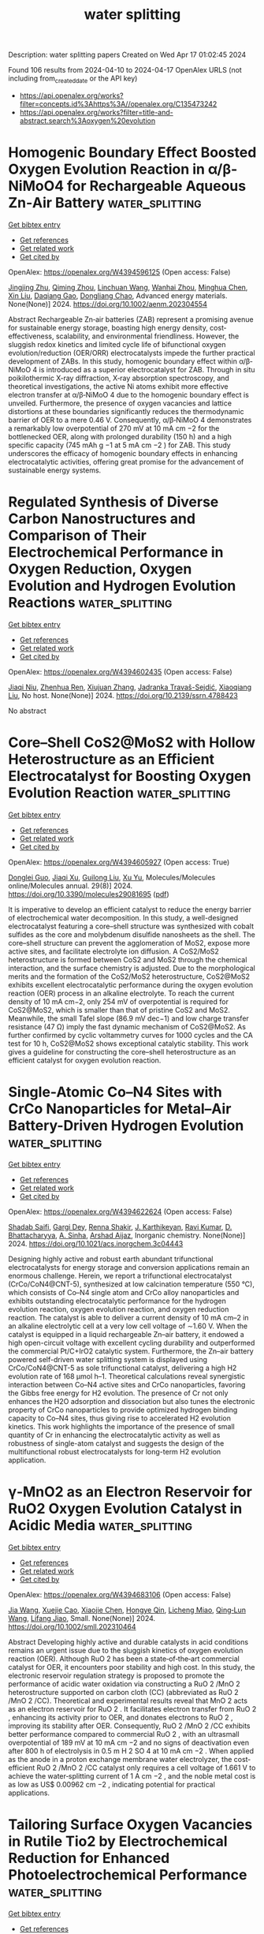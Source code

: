 #+TITLE: water splitting
Description: water splitting papers
Created on Wed Apr 17 01:02:45 2024

Found 106 results from 2024-04-10 to 2024-04-17
OpenAlex URLS (not including from_created_date or the API key)
- [[https://api.openalex.org/works?filter=concepts.id%3Ahttps%3A//openalex.org/C135473242]]
- [[https://api.openalex.org/works?filter=title-and-abstract.search%3Aoxygen%20evolution]]

* Homogenic Boundary Effect Boosted Oxygen Evolution Reaction in α/β‐NiMoO4 for Rechargeable Aqueous Zn‐Air Battery  :water_splitting:
:PROPERTIES:
:UUID: https://openalex.org/W4394596125
:TOPICS: Electrocatalysis for Energy Conversion, Aqueous Zinc-Ion Battery Technology, Electrochemical Detection of Heavy Metal Ions
:PUBLICATION_DATE: 2024-04-09
:END:    
    
[[elisp:(doi-add-bibtex-entry "https://doi.org/10.1002/aenm.202304554")][Get bibtex entry]] 

- [[elisp:(progn (xref--push-markers (current-buffer) (point)) (oa--referenced-works "https://openalex.org/W4394596125"))][Get references]]
- [[elisp:(progn (xref--push-markers (current-buffer) (point)) (oa--related-works "https://openalex.org/W4394596125"))][Get related work]]
- [[elisp:(progn (xref--push-markers (current-buffer) (point)) (oa--cited-by-works "https://openalex.org/W4394596125"))][Get cited by]]

OpenAlex: https://openalex.org/W4394596125 (Open access: False)
    
[[https://openalex.org/A5082063900][Jingjing Zhu]], [[https://openalex.org/A5085099069][Qiming Zhou]], [[https://openalex.org/A5046459494][Linchuan Wang]], [[https://openalex.org/A5024701144][Wanhai Zhou]], [[https://openalex.org/A5001609027][Minghua Chen]], [[https://openalex.org/A5021687717][Xin Liu]], [[https://openalex.org/A5048795481][Daqiang Gao]], [[https://openalex.org/A5077414930][Dongliang Chao]], Advanced energy materials. None(None)] 2024. https://doi.org/10.1002/aenm.202304554 
     
Abstract Rechargeable Zn‐air batteries (ZAB) represent a promising avenue for sustainable energy storage, boasting high energy density, cost‐effectiveness, scalability, and environmental friendliness. However, the sluggish redox kinetics and limited cycle life of bifunctional oxygen evolution/reduction (OER/ORR) electrocatalysts impede the further practical development of ZABs. In this study, homogenic boundary effect within α/β‐NiMoO 4 is introduced as a superior electrocatalyst for ZAB. Through in situ poikilothermic X‐ray diffraction, X‐ray absorption spectroscopy, and theoretical investigations, the active Ni atoms exhibit more effective electron transfer at α/β‐NiMoO 4 due to the homogenic boundary effect is unveiled. Furthermore, the presence of oxygen vacancies and lattice distortions at these boundaries significantly reduces the thermodynamic barrier of OER to a mere 0.46 V. Consequently, α/β‐NiMoO 4 demonstrates a remarkably low overpotential of 270 mV at 10 mA cm −2 for the bottlenecked OER, along with prolonged durability (150 h) and a high specific capacity (745 mAh g −1 at 5 mA cm −2 ) for ZAB. This study underscores the efficacy of homogenic boundary effects in enhancing electrocatalytic activities, offering great promise for the advancement of sustainable energy systems.    

    

* Regulated Synthesis of Diverse Carbon Nanostructures and Comparison of Their Electrochemical Performance in Oxygen Reduction, Oxygen Evolution and Hydrogen Evolution Reactions  :water_splitting:
:PROPERTIES:
:UUID: https://openalex.org/W4394602435
:TOPICS: Electrocatalysis for Energy Conversion, Fuel Cell Membrane Technology, Electrochemical Detection of Heavy Metal Ions
:PUBLICATION_DATE: 2024-01-01
:END:    
    
[[elisp:(doi-add-bibtex-entry "https://doi.org/10.2139/ssrn.4788423")][Get bibtex entry]] 

- [[elisp:(progn (xref--push-markers (current-buffer) (point)) (oa--referenced-works "https://openalex.org/W4394602435"))][Get references]]
- [[elisp:(progn (xref--push-markers (current-buffer) (point)) (oa--related-works "https://openalex.org/W4394602435"))][Get related work]]
- [[elisp:(progn (xref--push-markers (current-buffer) (point)) (oa--cited-by-works "https://openalex.org/W4394602435"))][Get cited by]]

OpenAlex: https://openalex.org/W4394602435 (Open access: False)
    
[[https://openalex.org/A5013454880][Jiaqi Niu]], [[https://openalex.org/A5001598173][Zhenhua Ren]], [[https://openalex.org/A5012118798][Xiujuan Zhang]], [[https://openalex.org/A5020347994][Jadranka Travaš-Sejdić]], [[https://openalex.org/A5081602567][Xiaoqiang Liu]], No host. None(None)] 2024. https://doi.org/10.2139/ssrn.4788423 
     
No abstract    

    

* Core–Shell CoS2@MoS2 with Hollow Heterostructure as an Efficient Electrocatalyst for Boosting Oxygen Evolution Reaction  :water_splitting:
:PROPERTIES:
:UUID: https://openalex.org/W4394605927
:TOPICS: Electrocatalysis for Energy Conversion, Fuel Cell Membrane Technology, Electrochemical Detection of Heavy Metal Ions
:PUBLICATION_DATE: 2024-04-09
:END:    
    
[[elisp:(doi-add-bibtex-entry "https://doi.org/10.3390/molecules29081695")][Get bibtex entry]] 

- [[elisp:(progn (xref--push-markers (current-buffer) (point)) (oa--referenced-works "https://openalex.org/W4394605927"))][Get references]]
- [[elisp:(progn (xref--push-markers (current-buffer) (point)) (oa--related-works "https://openalex.org/W4394605927"))][Get related work]]
- [[elisp:(progn (xref--push-markers (current-buffer) (point)) (oa--cited-by-works "https://openalex.org/W4394605927"))][Get cited by]]

OpenAlex: https://openalex.org/W4394605927 (Open access: True)
    
[[https://openalex.org/A5024178189][Donglei Guo]], [[https://openalex.org/A5060032591][Jiaqi Xu]], [[https://openalex.org/A5030090187][Guilong Liu]], [[https://openalex.org/A5090891492][Xu Yu]], Molecules/Molecules online/Molecules annual. 29(8)] 2024. https://doi.org/10.3390/molecules29081695  ([[https://www.mdpi.com/1420-3049/29/8/1695/pdf?version=1712666843][pdf]])
     
It is imperative to develop an efficient catalyst to reduce the energy barrier of electrochemical water decomposition. In this study, a well-designed electrocatalyst featuring a core–shell structure was synthesized with cobalt sulfides as the core and molybdenum disulfide nanosheets as the shell. The core–shell structure can prevent the agglomeration of MoS2, expose more active sites, and facilitate electrolyte ion diffusion. A CoS2/MoS2 heterostructure is formed between CoS2 and MoS2 through the chemical interaction, and the surface chemistry is adjusted. Due to the morphological merits and the formation of the CoS2/MoS2 heterostructure, CoS2@MoS2 exhibits excellent electrocatalytic performance during the oxygen evolution reaction (OER) process in an alkaline electrolyte. To reach the current density of 10 mA cm−2, only 254 mV of overpotential is required for CoS2@MoS2, which is smaller than that of pristine CoS2 and MoS2. Meanwhile, the small Tafel slope (86.9 mV dec−1) and low charge transfer resistance (47 Ω) imply the fast dynamic mechanism of CoS2@MoS2. As further confirmed by cyclic voltammetry curves for 1000 cycles and the CA test for 10 h, CoS2@MoS2 shows exceptional catalytic stability. This work gives a guideline for constructing the core–shell heterostructure as an efficient catalyst for oxygen evolution reaction.    

    

* Single-Atomic Co–N4 Sites with CrCo Nanoparticles for Metal–Air Battery-Driven Hydrogen Evolution  :water_splitting:
:PROPERTIES:
:UUID: https://openalex.org/W4394622624
:TOPICS: Aqueous Zinc-Ion Battery Technology, Photocatalytic Materials for Solar Energy Conversion, Electrocatalysis for Energy Conversion
:PUBLICATION_DATE: 2024-04-09
:END:    
    
[[elisp:(doi-add-bibtex-entry "https://doi.org/10.1021/acs.inorgchem.3c04443")][Get bibtex entry]] 

- [[elisp:(progn (xref--push-markers (current-buffer) (point)) (oa--referenced-works "https://openalex.org/W4394622624"))][Get references]]
- [[elisp:(progn (xref--push-markers (current-buffer) (point)) (oa--related-works "https://openalex.org/W4394622624"))][Get related work]]
- [[elisp:(progn (xref--push-markers (current-buffer) (point)) (oa--cited-by-works "https://openalex.org/W4394622624"))][Get cited by]]

OpenAlex: https://openalex.org/W4394622624 (Open access: False)
    
[[https://openalex.org/A5086081479][Shadab Saifi]], [[https://openalex.org/A5070609129][Gargi Dey]], [[https://openalex.org/A5092516228][Renna Shakir]], [[https://openalex.org/A5087719019][J. Karthikeyan]], [[https://openalex.org/A5047840240][Ravi Kumar]], [[https://openalex.org/A5088610809][D. Bhattacharyya]], [[https://openalex.org/A5050533836][A. Sinha]], [[https://openalex.org/A5011037240][Arshad Aijaz]], Inorganic chemistry. None(None)] 2024. https://doi.org/10.1021/acs.inorgchem.3c04443 
     
Designing highly active and robust earth abundant trifunctional electrocatalysts for energy storage and conversion applications remain an enormous challenge. Herein, we report a trifunctional electrocatalyst (CrCo/CoN4@CNT-5), synthesized at low calcination temperature (550 °C), which consists of Co–N4 single atom and CrCo alloy nanoparticles and exhibits outstanding electrocatalytic performance for the hydrogen evolution reaction, oxygen evolution reaction, and oxygen reduction reaction. The catalyst is able to deliver a current density of 10 mA cm–2 in an alkaline electrolytic cell at a very low cell voltage of ∼1.60 V. When the catalyst is equipped in a liquid rechargeable Zn–air battery, it endowed a high open-circuit voltage with excellent cycling durability and outperformed the commercial Pt/C+IrO2 catalytic system. Furthermore, the Zn–air battery powered self-driven water splitting system is displayed using CrCo/CoN4@CNT-5 as sole trifunctional catalyst, delivering a high H2 evolution rate of 168 μmol h–1. Theoretical calculations reveal synergistic interaction between Co–N4 active sites and CrCo nanoparticles, favoring the Gibbs free energy for H2 evolution. The presence of Cr not only enhances the H2O adsorption and dissociation but also tunes the electronic property of CrCo nanoparticles to provide optimized hydrogen binding capacity to Co–N4 sites, thus giving rise to accelerated H2 evolution kinetics. This work highlights the importance of the presence of small quantity of Cr in enhancing the electrocatalytic activity as well as robustness of single-atom catalyst and suggests the design of the multifunctional robust electrocatalysts for long-term H2 evolution application.    

    

* γ‐MnO2 as an Electron Reservoir for RuO2 Oxygen Evolution Catalyst in Acidic Media  :water_splitting:
:PROPERTIES:
:UUID: https://openalex.org/W4394683106
:TOPICS: Fuel Cell Membrane Technology, Aqueous Zinc-Ion Battery Technology, Electrocatalysis for Energy Conversion
:PUBLICATION_DATE: 2024-04-10
:END:    
    
[[elisp:(doi-add-bibtex-entry "https://doi.org/10.1002/smll.202310464")][Get bibtex entry]] 

- [[elisp:(progn (xref--push-markers (current-buffer) (point)) (oa--referenced-works "https://openalex.org/W4394683106"))][Get references]]
- [[elisp:(progn (xref--push-markers (current-buffer) (point)) (oa--related-works "https://openalex.org/W4394683106"))][Get related work]]
- [[elisp:(progn (xref--push-markers (current-buffer) (point)) (oa--cited-by-works "https://openalex.org/W4394683106"))][Get cited by]]

OpenAlex: https://openalex.org/W4394683106 (Open access: False)
    
[[https://openalex.org/A5080923147][Jia Wang]], [[https://openalex.org/A5071631246][Xuejie Cao]], [[https://openalex.org/A5056232699][Xiaojie Chen]], [[https://openalex.org/A5039881332][Hongye Qin]], [[https://openalex.org/A5049252022][Licheng Miao]], [[https://openalex.org/A5037415051][Qing‐Lun Wang]], [[https://openalex.org/A5014197896][Lifang Jiao]], Small. None(None)] 2024. https://doi.org/10.1002/smll.202310464 
     
Abstract Developing highly active and durable catalysts in acid conditions remains an urgent issue due to the sluggish kinetics of oxygen evolution reaction (OER). Although RuO 2 has been a state‐of‐the‐art commercial catalyst for OER, it encounters poor stability and high cost. In this study, the electronic reservoir regulation strategy is proposed to promote the performance of acidic water oxidation via constructing a RuO 2 /MnO 2 heterostructure supported on carbon cloth (CC) (abbreviated as RuO 2 /MnO 2 /CC). Theoretical and experimental results reveal that MnO 2 acts as an electron reservoir for RuO 2 . It facilitates electron transfer from RuO 2 , enhancing its activity prior to OER, and donates electrons to RuO 2 , improving its stability after OER. Consequently, RuO 2 /MnO 2 /CC exhibits better performance compared to commercial RuO 2 , with an ultrasmall overpotential of 189 mV at 10 mA cm −2 and no signs of deactivation even after 800 h of electrolysis in 0.5 m H 2 SO 4 at 10 mA cm −2 . When applied as the anode in a proton exchange membrane water electrolyzer, the cost‐efficient RuO 2 /MnO 2 /CC catalyst only requires a cell voltage of 1.661 V to achieve the water‐splitting current of 1 A cm −2 , and the noble metal cost is as low as US$ 0.00962 cm −2 , indicating potential for practical applications.    

    

* Tailoring Surface Oxygen Vacancies in Rutile Tio2 by Electrochemical Reduction for Enhanced Photoelectrochemical Performance  :water_splitting:
:PROPERTIES:
:UUID: https://openalex.org/W4394707857
:TOPICS: Photocatalytic Materials for Solar Energy Conversion, Photocatalysis and Solar Energy Conversion, Gas Sensing Technology and Materials
:PUBLICATION_DATE: 2024-01-01
:END:    
    
[[elisp:(doi-add-bibtex-entry "https://doi.org/10.2139/ssrn.4789996")][Get bibtex entry]] 

- [[elisp:(progn (xref--push-markers (current-buffer) (point)) (oa--referenced-works "https://openalex.org/W4394707857"))][Get references]]
- [[elisp:(progn (xref--push-markers (current-buffer) (point)) (oa--related-works "https://openalex.org/W4394707857"))][Get related work]]
- [[elisp:(progn (xref--push-markers (current-buffer) (point)) (oa--cited-by-works "https://openalex.org/W4394707857"))][Get cited by]]

OpenAlex: https://openalex.org/W4394707857 (Open access: False)
    
[[https://openalex.org/A5038247695][Yujie Ding]], [[https://openalex.org/A5032819654][Chenfeng Jiang]], [[https://openalex.org/A5025499405][Yongming Sun]], [[https://openalex.org/A5021636467][Xiaoyan Zhang]], [[https://openalex.org/A5006490645][Xiaojun Ma]], No host. None(None)] 2024. https://doi.org/10.2139/ssrn.4789996 
     
No abstract    

    

* Noble-Metal-Free Metal Oxides for Catalyzing Acidic Oxygen and Hydrogen Evolution Reactions: Recent Developments and Future Perspectives  :water_splitting:
:PROPERTIES:
:UUID: https://openalex.org/W4394711199
:TOPICS: Electrocatalysis for Energy Conversion, Aqueous Zinc-Ion Battery Technology, Catalytic Nanomaterials
:PUBLICATION_DATE: 2024-04-11
:END:    
    
[[elisp:(doi-add-bibtex-entry "https://doi.org/10.1021/acs.energyfuels.4c00837")][Get bibtex entry]] 

- [[elisp:(progn (xref--push-markers (current-buffer) (point)) (oa--referenced-works "https://openalex.org/W4394711199"))][Get references]]
- [[elisp:(progn (xref--push-markers (current-buffer) (point)) (oa--related-works "https://openalex.org/W4394711199"))][Get related work]]
- [[elisp:(progn (xref--push-markers (current-buffer) (point)) (oa--cited-by-works "https://openalex.org/W4394711199"))][Get cited by]]

OpenAlex: https://openalex.org/W4394711199 (Open access: False)
    
[[https://openalex.org/A5025704625][Zhongliang Dong]], [[https://openalex.org/A5062578664][Bowen Li]], [[https://openalex.org/A5041878300][Yinlong Zhu]], Energy & fuels. None(None)] 2024. https://doi.org/10.1021/acs.energyfuels.4c00837 
     
Proton exchange membrane (PEM) water electrolysis has emerged as a highly promising technology for sustainable hydrogen (H2) production, but its widespread application relies heavily on the development of high-performance and cost-effective hydrogen evolution reaction (HER) and oxygen evolution reaction (OER) electrocatalysts. Currently, noble-metal-based materials (such as Pt and Ir/Ru oxides) serve as benchmark electrocatalysts for HER and OER in acidic environments, but their high cost and limited availability pose major challenges toward industrialization. Low-cost noble-metal-free metal oxides are an important class of functional materials with rich compositions and structures, offering flexible electronic and crystal structures with tunable physical and chemical properties. In this Review, we present a comprehensive and timely summary of the remarkable progress achieved in the field of noble-metal-free metal oxides for catalyzing acidic HER and OER. First, we provide a brief description of the fundamental concepts of HER and OER in acidic media, including mechanisms, computational activity descriptors, and experimental parameters that are utilized for the evaluation of catalytic performance. Second, an overview is provided covering various types of noble-metal-free metal oxides for HER and OER in acidic media reported so far (e.g., simple transition metal oxides, spinel oxides, rutile antimonate oxides, perovskite oxides, specially structured metal oxides, and mixed-metal-oxide composites), with a focus on the designed strategies for enhancing performance and establishing correlations between properties and activity. Lastly, the challenges and future research directions regarding acidic HER and OER are summarized and discussed.    

    

* Engineering Electronic Structures and Oxygen Vacancies of Manganese-Doped Nickel Molybdate Porous Nanosheets for Efficient Oxygen Evolution Reaction  :water_splitting:
:PROPERTIES:
:UUID: https://openalex.org/W4394713576
:TOPICS: Electrocatalysis for Energy Conversion, Aqueous Zinc-Ion Battery Technology, Photocatalytic Materials for Solar Energy Conversion
:PUBLICATION_DATE: 2024-01-01
:END:    
    
[[elisp:(doi-add-bibtex-entry "https://doi.org/10.2139/ssrn.4791636")][Get bibtex entry]] 

- [[elisp:(progn (xref--push-markers (current-buffer) (point)) (oa--referenced-works "https://openalex.org/W4394713576"))][Get references]]
- [[elisp:(progn (xref--push-markers (current-buffer) (point)) (oa--related-works "https://openalex.org/W4394713576"))][Get related work]]
- [[elisp:(progn (xref--push-markers (current-buffer) (point)) (oa--cited-by-works "https://openalex.org/W4394713576"))][Get cited by]]

OpenAlex: https://openalex.org/W4394713576 (Open access: False)
    
[[https://openalex.org/A5029964155][Fei Miao]], [[https://openalex.org/A5040103921][Peng Cui]], [[https://openalex.org/A5003676774][Tiantian Gu]], [[https://openalex.org/A5006622407][Bo Sun]], [[https://openalex.org/A5014086269][Zhijie Yan]], No host. None(None)] 2024. https://doi.org/10.2139/ssrn.4791636 
     
No abstract    

    

* Gold-Doped Cobalt–Nickel Sulfide Nanosheets for Oxygen Evolution Reaction  :water_splitting:
:PROPERTIES:
:UUID: https://openalex.org/W4394714067
:TOPICS: Electrocatalysis for Energy Conversion, Aqueous Zinc-Ion Battery Technology, Formation and Properties of Nanocrystals and Nanostructures
:PUBLICATION_DATE: 2024-04-11
:END:    
    
[[elisp:(doi-add-bibtex-entry "https://doi.org/10.1021/acsanm.4c00516")][Get bibtex entry]] 

- [[elisp:(progn (xref--push-markers (current-buffer) (point)) (oa--referenced-works "https://openalex.org/W4394714067"))][Get references]]
- [[elisp:(progn (xref--push-markers (current-buffer) (point)) (oa--related-works "https://openalex.org/W4394714067"))][Get related work]]
- [[elisp:(progn (xref--push-markers (current-buffer) (point)) (oa--cited-by-works "https://openalex.org/W4394714067"))][Get cited by]]

OpenAlex: https://openalex.org/W4394714067 (Open access: False)
    
[[https://openalex.org/A5040092299][Tingwei Liu]], [[https://openalex.org/A5032810882][Congcong Xu]], [[https://openalex.org/A5054426949][Yanglong Guo]], [[https://openalex.org/A5056554030][Pei‐Zhou Li]], [[https://openalex.org/A5056147538][Shiling Yuan]], [[https://openalex.org/A5051214505][Min-Sheng Lin]], ACS applied nano materials. None(None)] 2024. https://doi.org/10.1021/acsanm.4c00516 
     
No abstract    

    

* Investigation into the Performance of Tremella-like LaNiO3-NiO Composite as an Electrocatalyst for Oxygen Evolution Reaction  :water_splitting:
:PROPERTIES:
:UUID: https://openalex.org/W4394714135
:TOPICS: Electrocatalysis for Energy Conversion, Fuel Cell Membrane Technology, Electrochemical Detection of Heavy Metal Ions
:PUBLICATION_DATE: 2024-04-11
:END:    
    
[[elisp:(doi-add-bibtex-entry "https://doi.org/10.21203/rs.3.rs-4229344/v1")][Get bibtex entry]] 

- [[elisp:(progn (xref--push-markers (current-buffer) (point)) (oa--referenced-works "https://openalex.org/W4394714135"))][Get references]]
- [[elisp:(progn (xref--push-markers (current-buffer) (point)) (oa--related-works "https://openalex.org/W4394714135"))][Get related work]]
- [[elisp:(progn (xref--push-markers (current-buffer) (point)) (oa--cited-by-works "https://openalex.org/W4394714135"))][Get cited by]]

OpenAlex: https://openalex.org/W4394714135 (Open access: True)
    
[[https://openalex.org/A5043601594][W. Li]], [[https://openalex.org/A5037489490][Hui Xu]], [[https://openalex.org/A5081384579][Yaru Pei]], [[https://openalex.org/A5077163216][Haibo Lin]], [[https://openalex.org/A5077139436][Zhong Yang]], Research Square (Research Square). None(None)] 2024. https://doi.org/10.21203/rs.3.rs-4229344/v1  ([[https://www.researchsquare.com/article/rs-4229344/latest.pdf][pdf]])
     
Abstract Guided by the carbon peaking and carbon neutrality goals, the development of efficient, stable, and cost-effective electrocatalysts for oxygen evolution reactions is of paramount importance. A unique; tremella-like LaNiO 3 -NiO composite has been fabricated through a simple and robust procedure. This material stands out as an effective catalyst in the Oxygen Evolution Reaction (OER), showcasing its potential to enhance the efficiency of electrochemical energy transformations. This composite exhibits a remarkably low overpotential of only 383 mV at a current density of 10 mA cm -2 , coupled with a Tafel slope of 76.66 mV dec -1 . Furthermore, it boasts the capability to sustain continuous operation for more than 30 h at a current density of 20 mA cm -2 . The unique morphology of the catalyst expands the electrochemically active surface area, providing more available active sites to improve catalytic performance. This discovery presents a promising opportunity for the development of non-precious metal electrocatalysts for OER.    

    

* Catalytic CoSn Perovskites for High-Performance Asymmetric Hybrid Supercapacitor and Efficient Oxygen Evolution Reaction: Experimental Investigation and DFT Validation  :water_splitting:
:PROPERTIES:
:UUID: https://openalex.org/W4394717114
:TOPICS: Materials for Electrochemical Supercapacitors, Electrocatalysis for Energy Conversion, Aqueous Zinc-Ion Battery Technology
:PUBLICATION_DATE: 2024-04-11
:END:    
    
[[elisp:(doi-add-bibtex-entry "https://doi.org/10.1021/acs.jpcc.4c00890")][Get bibtex entry]] 

- [[elisp:(progn (xref--push-markers (current-buffer) (point)) (oa--referenced-works "https://openalex.org/W4394717114"))][Get references]]
- [[elisp:(progn (xref--push-markers (current-buffer) (point)) (oa--related-works "https://openalex.org/W4394717114"))][Get related work]]
- [[elisp:(progn (xref--push-markers (current-buffer) (point)) (oa--cited-by-works "https://openalex.org/W4394717114"))][Get cited by]]

OpenAlex: https://openalex.org/W4394717114 (Open access: False)
    
[[https://openalex.org/A5060065115][Karthick Raja K]], [[https://openalex.org/A5046151564][Vivek Kumar]], Journal of physical chemistry. C./Journal of physical chemistry. C. None(None)] 2024. https://doi.org/10.1021/acs.jpcc.4c00890 
     
Developing a bifunctional electrode material for efficient energy storage and an effective electrocatalyst for the oxygen evolution reaction (OER) remains of significant scientific interest. Here, the electrochemical properties of perovskite hydroxide CoSn(OH)6 (CTH) and perovskite oxide CoSnO3–x (CTO) are systematically evaluated for their applications in asymmetric hybrid supercapacitors (AHSs) and as a catalyst for OER. Dunn analysis is employed to investigate the charge storage mechanism, and electrochemical impedance spectroscopy has been employed to study the charge transfer kinetics and diffusion kinetics associated with both the CTH and CTO electrodes. CTH and CTO exhibit specific capacitances of 1414 and 681 F/g, respectively, revealing that CTH notably manifests superior electrochemical performance. The DFT calculations are performed to elucidate the interaction of OH– ions with Co and Sn octahedral sites in CTH. Furthermore, the performance of CTH is assessed in a two-electrode system, with CTH acting as the positive electrode and reduced graphene oxide (RGO) as the negative electrode. The constructed CTH//RGO system exhibits an energy density of 83.5 W h/kg and a power density of 461 W/kg, which is a promising performance for energy storage applications. Furthermore, the OER activity was examined, demonstrating CTH's superior electrocatalytic efficiency, making it an effective bifunctional electrode material for OER and AHS applications.    

    

* Unraveling the modulation essence of p bands in Co-based oxide stability on acidic oxygen evolution reaction  :water_splitting:
:PROPERTIES:
:UUID: https://openalex.org/W4394725691
:TOPICS: Electrocatalysis for Energy Conversion, Memristive Devices for Neuromorphic Computing, Catalytic Nanomaterials
:PUBLICATION_DATE: 2024-04-11
:END:    
    
[[elisp:(doi-add-bibtex-entry "https://doi.org/10.1007/s12274-024-6593-6")][Get bibtex entry]] 

- [[elisp:(progn (xref--push-markers (current-buffer) (point)) (oa--referenced-works "https://openalex.org/W4394725691"))][Get references]]
- [[elisp:(progn (xref--push-markers (current-buffer) (point)) (oa--related-works "https://openalex.org/W4394725691"))][Get related work]]
- [[elisp:(progn (xref--push-markers (current-buffer) (point)) (oa--cited-by-works "https://openalex.org/W4394725691"))][Get cited by]]

OpenAlex: https://openalex.org/W4394725691 (Open access: False)
    
[[https://openalex.org/A5002681275][Yuhao Yang]], [[https://openalex.org/A5009960780][Yun Xu]], [[https://openalex.org/A5055400144][Haiquan Liu]], [[https://openalex.org/A5026984704][Qi Zhang]], [[https://openalex.org/A5054240369][B. Liu]], [[https://openalex.org/A5032836955][Menghua Yang]], [[https://openalex.org/A5011505911][Huan Dai]], [[https://openalex.org/A5049982483][Zunjian Ke]], [[https://openalex.org/A5084440870][Deyan He]], [[https://openalex.org/A5077307434][Xuefei Feng]], [[https://openalex.org/A5020702563][Xin Xiao]], Nano research. None(None)] 2024. https://doi.org/10.1007/s12274-024-6593-6 
     
No abstract    

    

* A Multi-Interfacial Material Design Leading Bifunctional Oxygen Reduction and Water Oxidation Electrocatalysis to Zinc–Air Battery Application  :water_splitting:
:PROPERTIES:
:UUID: https://openalex.org/W4394727388
:TOPICS: Aqueous Zinc-Ion Battery Technology, Electrocatalysis for Energy Conversion, Materials for Electrochemical Supercapacitors
:PUBLICATION_DATE: 2024-04-11
:END:    
    
[[elisp:(doi-add-bibtex-entry "https://doi.org/10.1021/acsaem.3c03031")][Get bibtex entry]] 

- [[elisp:(progn (xref--push-markers (current-buffer) (point)) (oa--referenced-works "https://openalex.org/W4394727388"))][Get references]]
- [[elisp:(progn (xref--push-markers (current-buffer) (point)) (oa--related-works "https://openalex.org/W4394727388"))][Get related work]]
- [[elisp:(progn (xref--push-markers (current-buffer) (point)) (oa--cited-by-works "https://openalex.org/W4394727388"))][Get cited by]]

OpenAlex: https://openalex.org/W4394727388 (Open access: False)
    
[[https://openalex.org/A5003134468][S.K. Tarik Aziz]], [[https://openalex.org/A5067319221][Anshu Kumar]], [[https://openalex.org/A5078340971][Mahendra Kumar Awasthi]], [[https://openalex.org/A5000639948][Kothandaraman Ramanujam]], [[https://openalex.org/A5044600409][Imran Karajagi]], [[https://openalex.org/A5034735963][Vikram Vishal]], [[https://openalex.org/A5069953593][Prakash C. Ghosh]], [[https://openalex.org/A5003557857][Deepak P. Dubal]], [[https://openalex.org/A5005081322][Arnab Dutta]], ACS applied energy materials. None(None)] 2024. https://doi.org/10.1021/acsaem.3c03031 
     
The presence of an energy efficient and stable electrocatalyst capable of inflicting a bidirectional oxygen reduction reaction (ORR) and oxygen evolution reaction (OER) is vital for the proper functioning of a rechargeable zinc–air battery (ZAB). Here, we rationally combined ORR-active nitrogen-doped graphitic carbon (N@C) around an OER-inflicting Ce-doped Ni–Co layered double hydroxide (LDH) to generate a unique N@C_LDH-CeO2 material, where all the segments operate synergistically to display bidirectional ORR/OER activity under analogous conditions. This multi-interfacial N@C_LDH-CeO2 material displayed exceptional energy efficiency, which was measured by its relatively low potential difference (ΔE) of 0.74 V between the half-wave potential of ORR (E1/2) and the OER potential at a current density of 10 mA cm–2 (Ej@10). This material was active in a ZAB assembly, achieving one of the highest reported specific energies (894.3 Wh kg–1 of Zn), appreciable power density (243 mW cm–2), and excellent specific capacity (698 mAh g–1 @ 10 mA cm–2), along with a remarkable durability of 270.0 h for 1600 continuous cycles. The tactical presence of N- and Ce-doping modulated the ORR and OER activity, respectively, as N@C_LDH-CeO2 displayed ample active sites during electrocatalysis on either side. This material remains active even in a solid-state ZAB assembly, where it successfully transduces energy to an electronic device.    

    

* Optimized Irruoₓ Mixed Oxide Nanocatalyst for Enhanced Oxygen Evolution Electrocatalysis in Acidic Water Splitting: A Comparative Study with Iro₂ and Ruo₂ Nanoparticles  :water_splitting:
:PROPERTIES:
:UUID: https://openalex.org/W4394730762
:TOPICS: Electrocatalysis for Energy Conversion, Electrochemical Detection of Heavy Metal Ions, Aqueous Zinc-Ion Battery Technology
:PUBLICATION_DATE: 2024-01-01
:END:    
    
[[elisp:(doi-add-bibtex-entry "https://doi.org/10.2139/ssrn.4791663")][Get bibtex entry]] 

- [[elisp:(progn (xref--push-markers (current-buffer) (point)) (oa--referenced-works "https://openalex.org/W4394730762"))][Get references]]
- [[elisp:(progn (xref--push-markers (current-buffer) (point)) (oa--related-works "https://openalex.org/W4394730762"))][Get related work]]
- [[elisp:(progn (xref--push-markers (current-buffer) (point)) (oa--cited-by-works "https://openalex.org/W4394730762"))][Get cited by]]

OpenAlex: https://openalex.org/W4394730762 (Open access: False)
    
[[https://openalex.org/A5069746491][Mohammad Zhiani]], [[https://openalex.org/A5063603233][Haideh Balali Dehkordi]], [[https://openalex.org/A5038128096][Junwu Xiao]], [[https://openalex.org/A5088835852][Chuanwei Yan]], [[https://openalex.org/A5054274091][Hongyi Tan]], No host. None(None)] 2024. https://doi.org/10.2139/ssrn.4791663 
     
Download This Paper Open PDF in Browser Add Paper to My Library Share: Permalink Using these links will ensure access to this page indefinitely Copy URL Copy DOI    

    

* Mesoporous Graphene-Supported Nanostructured Nickel Telluride For Efficient Electrocatalytic Oxygen Evolution Reaction  :water_splitting:
:PROPERTIES:
:UUID: https://openalex.org/W4394731007
:TOPICS: Electrocatalysis for Energy Conversion, Fuel Cell Membrane Technology, Electrochemical Detection of Heavy Metal Ions
:PUBLICATION_DATE: 2024-01-01
:END:    
    
[[elisp:(doi-add-bibtex-entry "https://doi.org/10.2139/ssrn.4791819")][Get bibtex entry]] 

- [[elisp:(progn (xref--push-markers (current-buffer) (point)) (oa--referenced-works "https://openalex.org/W4394731007"))][Get references]]
- [[elisp:(progn (xref--push-markers (current-buffer) (point)) (oa--related-works "https://openalex.org/W4394731007"))][Get related work]]
- [[elisp:(progn (xref--push-markers (current-buffer) (point)) (oa--cited-by-works "https://openalex.org/W4394731007"))][Get cited by]]

OpenAlex: https://openalex.org/W4394731007 (Open access: False)
    
[[https://openalex.org/A5050008313][Hyun Suk Jung]], [[https://openalex.org/A5036295249][Loganathan Kulandaivel]], [[https://openalex.org/A5019082891][JeongWon Park]], No host. None(None)] 2024. https://doi.org/10.2139/ssrn.4791819 
     
Download This Paper Open PDF in Browser Add Paper to My Library Share: Permalink Using these links will ensure access to this page indefinitely Copy URL Copy DOI    

    

* Scalable and economical production of oxygen deficient vanadium oxide with tunable vacancies concentration for bendable zinc ion batteries  :water_splitting:
:PROPERTIES:
:UUID: https://openalex.org/W4394733998
:TOPICS: Aqueous Zinc-Ion Battery Technology, Lithium-ion Battery Management in Electric Vehicles, Advanced Materials for Smart Windows
:PUBLICATION_DATE: 2024-06-01
:END:    
    
[[elisp:(doi-add-bibtex-entry "https://doi.org/10.1016/j.jpowsour.2024.234524")][Get bibtex entry]] 

- [[elisp:(progn (xref--push-markers (current-buffer) (point)) (oa--referenced-works "https://openalex.org/W4394733998"))][Get references]]
- [[elisp:(progn (xref--push-markers (current-buffer) (point)) (oa--related-works "https://openalex.org/W4394733998"))][Get related work]]
- [[elisp:(progn (xref--push-markers (current-buffer) (point)) (oa--cited-by-works "https://openalex.org/W4394733998"))][Get cited by]]

OpenAlex: https://openalex.org/W4394733998 (Open access: False)
    
[[https://openalex.org/A5026541368][Cong Guo]], [[https://openalex.org/A5023508705][Rui Si]], [[https://openalex.org/A5025639109][Yixiao Wang]], [[https://openalex.org/A5024891616][Chengfei Qian]], [[https://openalex.org/A5000359400][He Li]], [[https://openalex.org/A5009773041][Jingfa Li]], Journal of power sources. 605(None)] 2024. https://doi.org/10.1016/j.jpowsour.2024.234524 
     
Although vanadium oxides have high theoretical capacity and low cost, their practical application in aqueous zinc ion batteries (AZIBs) is bottlenecked by sluggish diffusion kinetics and capacity decline. Herein, the oxygen-deficient V2O5-x·nH2O (defined as VOd) with tunable oxygen vacancy concentration has been obtained via an economic and scalable method. The introduction of oxygen vacancies not only provides extra sites for Zn2+ storage, but also reduces the electrostatic barrier for Zn2+ intercalation, resulting in enhanced capacity and cycling stability. As a result, VOd cathode with proper amount of oxygen defect exhibits a high capacity of 415 mAh g−1 and energy density of 294 Wh kg−1 at 0.2 A g−1, estimating a roughly chemical costs of $64/kWH for VOd cathode. Besides, the VOd exhibits excellent stability at 20 A g−1 with average capacity decay of 0.004 % per cycle for 5000 cycles. Moreover, the bendable quasi-solid VOd//Zn battery maintains stable capacity of 200 mAh g−1 at 2 A g−1 even when repeatedly bending to straight angles. Therefore, the economical production of VOd cathode and construction of bendable quasi-solid battery provides a feasible way to boost the construction of efficient flexible energy storage devices and broadened application of AZIBs.    

    

* Uncovering quantum characteristics of incipient evolutions at the
  photosynthetic oxygen evolving complex  :water_splitting:
:PROPERTIES:
:UUID: https://openalex.org/W4394737148
:TOPICS: Molecular Mechanisms of Photosynthesis and Photoprotection, Optogenetics in Neuroscience and Biophysics Research, Quantum Coherence in Photosynthesis and Aqueous Systems
:PUBLICATION_DATE: 2024-04-10
:END:    
    
[[elisp:(doi-add-bibtex-entry "https://doi.org/10.48550/arxiv.2404.07048")][Get bibtex entry]] 

- [[elisp:(progn (xref--push-markers (current-buffer) (point)) (oa--referenced-works "https://openalex.org/W4394737148"))][Get references]]
- [[elisp:(progn (xref--push-markers (current-buffer) (point)) (oa--related-works "https://openalex.org/W4394737148"))][Get related work]]
- [[elisp:(progn (xref--push-markers (current-buffer) (point)) (oa--cited-by-works "https://openalex.org/W4394737148"))][Get cited by]]

OpenAlex: https://openalex.org/W4394737148 (Open access: True)
    
[[https://openalex.org/A5077257705][Pei-Ying Huo]], [[https://openalex.org/A5012831301][Wei-Zhou Jiang]], [[https://openalex.org/A5083692659][Rong-Yao Yang]], [[https://openalex.org/A5033384364][Xiurong Zhang]], arXiv (Cornell University). None(None)] 2024. https://doi.org/10.48550/arxiv.2404.07048  ([[https://arxiv.org/pdf/2404.07048][pdf]])
     
Water oxidation of photosynthesis at the oxygen evolving complex (OEC) is driven by the polarization field induced by the photoelectric hole. By highlighting the role of the polarization field in reshaping the spin-orbit coupling deduced from the Dirac quantum mechanics, we reveal in this work the characteristics and underlying mechanism in the relatively simpler OEC evolutions within the states S0 - S2 prior to the water oxidation. The characteristic shifts of the density of states (DOS) of the electron donor Mn atom are observed in the vicinity of the Fermi surface to occur with the spin flips of Mn atoms and the change of the Mn oxidation states during the electron transfer. Notably, the spin flips of Mn atoms point to the resulting spin configuration of the next states. It is found that the electron transfer tend to stabilize the catalyst OEC itself, whereas the proton transfer pushes the evolution forward by preparing a new electron donor. Meanwhile, it shows that the Mn-O bonds around the candidate Mn atom of the electron donor undergo characteristic changes in the bond lengths during the electron transfer. These concomitant phenomena uncovered in first-principle calculations characterize the essential equilibrium of the OEC between the state evolution and stability that forms a ground of the dynamic OEC cycles.    

    

* Tuning oxygen vacancies on Bi2MoO6 surface for efficient electrocatalytic N2 reduction reaction  :water_splitting:
:PROPERTIES:
:UUID: https://openalex.org/W4394741835
:TOPICS: Catalytic Nanomaterials, Photocatalytic Materials for Solar Energy Conversion, Ammonia Synthesis and Electrocatalysis
:PUBLICATION_DATE: 2024-04-01
:END:    
    
[[elisp:(doi-add-bibtex-entry "https://doi.org/10.1016/j.electacta.2024.144266")][Get bibtex entry]] 

- [[elisp:(progn (xref--push-markers (current-buffer) (point)) (oa--referenced-works "https://openalex.org/W4394741835"))][Get references]]
- [[elisp:(progn (xref--push-markers (current-buffer) (point)) (oa--related-works "https://openalex.org/W4394741835"))][Get related work]]
- [[elisp:(progn (xref--push-markers (current-buffer) (point)) (oa--cited-by-works "https://openalex.org/W4394741835"))][Get cited by]]

OpenAlex: https://openalex.org/W4394741835 (Open access: False)
    
[[https://openalex.org/A5083102027][Ruida Chen]], [[https://openalex.org/A5021087622][Huimin Yang]], [[https://openalex.org/A5024592447][Yibo Jia]], [[https://openalex.org/A5044544424][Yi Zhang]], [[https://openalex.org/A5038100088][Nan Cheng]], [[https://openalex.org/A5027496978][Fanfan Gao]], [[https://openalex.org/A5016812043][Jiaqi Yang]], [[https://openalex.org/A5042225153][Xuemei Gao]], Electrochimica acta. None(None)] 2024. https://doi.org/10.1016/j.electacta.2024.144266 
     
No abstract    

    

* Guided Design of Efficient Oxygen Evolution Catalysts Using Patent Analysis  :water_splitting:
:PROPERTIES:
:UUID: https://openalex.org/W4394755167
:TOPICS: Desulfurization Technologies for Fuels, Catalytic Nanomaterials, Electrocatalysis for Energy Conversion
:PUBLICATION_DATE: 2024-04-11
:END:    
    
[[elisp:(doi-add-bibtex-entry "https://doi.org/10.1021/acsomega.3c10195")][Get bibtex entry]] 

- [[elisp:(progn (xref--push-markers (current-buffer) (point)) (oa--referenced-works "https://openalex.org/W4394755167"))][Get references]]
- [[elisp:(progn (xref--push-markers (current-buffer) (point)) (oa--related-works "https://openalex.org/W4394755167"))][Get related work]]
- [[elisp:(progn (xref--push-markers (current-buffer) (point)) (oa--cited-by-works "https://openalex.org/W4394755167"))][Get cited by]]

OpenAlex: https://openalex.org/W4394755167 (Open access: True)
    
[[https://openalex.org/A5080308075][Weiwei Zhang]], [[https://openalex.org/A5065153952][Yongzhi Zhao]], [[https://openalex.org/A5017004837][Jian Xu]], [[https://openalex.org/A5034103613][Baorui Jia]], [[https://openalex.org/A5029100440][Wujun Zhang]], [[https://openalex.org/A5050125163][Mingli Qin]], ACS omega. None(None)] 2024. https://doi.org/10.1021/acsomega.3c10195  ([[https://pubs.acs.org/doi/pdf/10.1021/acsomega.3c10195][pdf]])
     
The facile and rapid design of efficient oxygen evolution reaction (OER) catalysts holds paramount significance for energy conversion devices, such as water electrolyzers and fuel cells. Despite substantial progress in catalyst synthesis and performance exploration, the design and selection processes remain inefficient. In this context, we integrate patent analysis with catalyst design, leveraging the scholarly research functionalities within patent analyses to aid in the design and synthesis of a NiFeRu-carbon catalyst as a high-performance OER catalyst. The results demonstrate that the NiFeRu-Carbon catalyst with low Ru loading (0.3 wt %) exhibits an overpotential of only 219 mV at 10 mA cm–2 under alkaline conditions, and after continuous operation for 200 h, the overpotential only attenuates by 15 mV. The incorporation of high-valence Ru dopants elevated the intrinsic activity of individual catalytic sites within NiFe-layered double hydroxides (LDHs). During the catalytic process, the partial dissolution of Ru might lead to the generation of numerous oxygen vacancies within NiFe- LDH, thereby enhancing the catalyst's activity and stability.    

    

* Air-Calcined Fe/Ni-Based Metal–Organic Framework Nanosheets for Oxygen Evolution Reactions  :water_splitting:
:PROPERTIES:
:UUID: https://openalex.org/W4394761278
:TOPICS: Chemistry and Applications of Metal-Organic Frameworks, Electrochemical Detection of Heavy Metal Ions, Electrocatalysis for Energy Conversion
:PUBLICATION_DATE: 2024-04-11
:END:    
    
[[elisp:(doi-add-bibtex-entry "https://doi.org/10.1021/acsanm.4c00481")][Get bibtex entry]] 

- [[elisp:(progn (xref--push-markers (current-buffer) (point)) (oa--referenced-works "https://openalex.org/W4394761278"))][Get references]]
- [[elisp:(progn (xref--push-markers (current-buffer) (point)) (oa--related-works "https://openalex.org/W4394761278"))][Get related work]]
- [[elisp:(progn (xref--push-markers (current-buffer) (point)) (oa--cited-by-works "https://openalex.org/W4394761278"))][Get cited by]]

OpenAlex: https://openalex.org/W4394761278 (Open access: False)
    
[[https://openalex.org/A5029174325][Shengkang Zhang]], [[https://openalex.org/A5047451755][Xin Yu]], [[https://openalex.org/A5037282810][Qi Feng]], [[https://openalex.org/A5026631111][Ziqiang Lei]], ACS applied nano materials. None(None)] 2024. https://doi.org/10.1021/acsanm.4c00481 
     
The oxygen evolution reaction (OER) plays a pivotal role in the hydrolysis process of zinc–air batteries. Consequently, it is essential to develop cathode catalysts with both cost-effectiveness and high oxygen evolution activity. In this study, we synthesized the FeFFIVE-1-Ni two-dimensional (2D) metal–organic framework (MOF) nanosheets via a straightforward solvothermal approach and oxidized them in an air atmosphere. During the calcination process in an air atmosphere, the heteroatoms (O, F) within the FeFFIVE-1-Ni 2D MOF nanosheets combine with iron and nickel metal ions, forming FeOF and NiF2 compounds. The synergy between these compounds and the creation of surface cracks during calcination yield catalytic active power and catalytic active sites essential for the oxygen evolution reaction. Notably, the overpotential of FeFFIVE-1-Ni 2D MOF nanosheets calcined in air under alkaline test conditions (η10 = 286 mV) was lower than that of commercial RuO2 catalysts (η10 = 355 mV). This work presents an effective strategy for replacing noble metal catalysts such as RuO2 by simply treating fluorinated metal–organic frameworks.    

    

* Facet-Dependent Lattice Oxygen Activation on Oxygen-Defective Co3O4 for Electrocatalytic Oxygen Evolution Reaction  :water_splitting:
:PROPERTIES:
:UUID: https://openalex.org/W4394768116
:TOPICS: Catalytic Nanomaterials, Electrochemical Detection of Heavy Metal Ions, Electrocatalysis for Energy Conversion
:PUBLICATION_DATE: 2024-04-12
:END:    
    
[[elisp:(doi-add-bibtex-entry "https://doi.org/10.1021/acsenergylett.4c00701")][Get bibtex entry]] 

- [[elisp:(progn (xref--push-markers (current-buffer) (point)) (oa--referenced-works "https://openalex.org/W4394768116"))][Get references]]
- [[elisp:(progn (xref--push-markers (current-buffer) (point)) (oa--related-works "https://openalex.org/W4394768116"))][Get related work]]
- [[elisp:(progn (xref--push-markers (current-buffer) (point)) (oa--cited-by-works "https://openalex.org/W4394768116"))][Get cited by]]

OpenAlex: https://openalex.org/W4394768116 (Open access: False)
    
[[https://openalex.org/A5092210313][Xiang Chen]], [[https://openalex.org/A5013397647][Xinyue Xu]], [[https://openalex.org/A5051204193][Cuiping Shao]], [[https://openalex.org/A5072988752][Zhao Ke]], [[https://openalex.org/A5016030136][Yuwen Cheng]], [[https://openalex.org/A5065581119][Hongqiang Jin]], [[https://openalex.org/A5087945383][Yumin Da]], [[https://openalex.org/A5080733479][Dongming Liu]], [[https://openalex.org/A5060266045][Wei Chen]], ACS energy letters. None(None)] 2024. https://doi.org/10.1021/acsenergylett.4c00701 
     
Introducing oxygen vacancies into Co-based oxides with different surface structures can significantly affect their coordination environments and electronic structures, possibly contributing to the variation of the electrocatalytic oxygen evolution reaction (OER) activity. Herein, the oxygen vacancies were introduced into Co3O4 cubes and truncated octahedrons to uncover the effects of facets (001) and (111) on the intrinsic OER activity of oxygen-defective Co3O4. The (001)-faceted Co3O4 cubes with oxygen vacancies exhibited a lower onset overpotential of 298 mV than that of multifaceted truncated octahedrons (335 mV) because of the sufficient lattice oxygen participation in the OER process. Theoretical calculations revealed that oxygen vacancy on (001) surfaces can upshift the O 2p band center and trigger the lattice oxygen oxidation mechanism while oxygen vacancy on (111) surfaces matched well with the absorbate evolution mechanism. This work offers a new insight for designing OER electrocatalysts by selectively introducing oxygen defects on well-defined crystal facets.    

    

* Synthesis of CNT/Ru/Cobalt oxide composites as oxygen evolution reaction electrocatalysts via ball milling approach  :water_splitting:
:PROPERTIES:
:UUID: https://openalex.org/W4394769989
:TOPICS: Memristive Devices for Neuromorphic Computing, Electrochemical Detection of Heavy Metal Ions, Electrocatalysis for Energy Conversion
:PUBLICATION_DATE: 2024-04-01
:END:    
    
[[elisp:(doi-add-bibtex-entry "https://doi.org/10.1016/j.matlet.2024.136468")][Get bibtex entry]] 

- [[elisp:(progn (xref--push-markers (current-buffer) (point)) (oa--referenced-works "https://openalex.org/W4394769989"))][Get references]]
- [[elisp:(progn (xref--push-markers (current-buffer) (point)) (oa--related-works "https://openalex.org/W4394769989"))][Get related work]]
- [[elisp:(progn (xref--push-markers (current-buffer) (point)) (oa--cited-by-works "https://openalex.org/W4394769989"))][Get cited by]]

OpenAlex: https://openalex.org/W4394769989 (Open access: False)
    
[[https://openalex.org/A5062068884][Tongya Tian]], [[https://openalex.org/A5028508059][Sen Zhang]], [[https://openalex.org/A5046824126][Yang Song]], [[https://openalex.org/A5046867711][Chang Ming Li]], [[https://openalex.org/A5006375563][Xi Zhou]], [[https://openalex.org/A5008435796][Zhenghua Yang]], [[https://openalex.org/A5016801402][Qizhe Ji]], [[https://openalex.org/A5061544261][Xianglong Zhao]], [[https://openalex.org/A5064124661][Feiyong Chen]], Materials letters. None(None)] 2024. https://doi.org/10.1016/j.matlet.2024.136468 
     
Ruthenium (Ru) and Cobalt oxides (CoO) nanoparticles are uniformly decorated on surfaces of carbon nanotubes (CNTs), via ball milling of mixtures consisting of commercial CNTs, triphenylphosphine ruthenium chlorides and Cobalt nitrates. Due to collective contributions of Ru and CoO, the obtained CNT/Ru/CoO composites exhibit excellent electrocatalytic activities and durability for oxygen evolution reaction (OER), both of which outperform those of the state-of-the-art iridium oxide catalysts.    

    

* Strongly Facet-Dependent Activity of Iron-Doped β-Nickel Oxyhydroxide for the Oxygen Evolution Reaction  :water_splitting:
:PROPERTIES:
:UUID: https://openalex.org/W4394772653
:TOPICS: Catalytic Oxidation of Alcohols, Electrochemical Detection of Heavy Metal Ions, Electrocatalysis for Energy Conversion
:PUBLICATION_DATE: 2024-01-01
:END:    
    
[[elisp:(doi-add-bibtex-entry "https://doi.org/10.1039/d4cp00315b")][Get bibtex entry]] 

- [[elisp:(progn (xref--push-markers (current-buffer) (point)) (oa--referenced-works "https://openalex.org/W4394772653"))][Get references]]
- [[elisp:(progn (xref--push-markers (current-buffer) (point)) (oa--related-works "https://openalex.org/W4394772653"))][Get related work]]
- [[elisp:(progn (xref--push-markers (current-buffer) (point)) (oa--cited-by-works "https://openalex.org/W4394772653"))][Get cited by]]

OpenAlex: https://openalex.org/W4394772653 (Open access: True)
    
[[https://openalex.org/A5072894020][Ananth Govind Rajan]], [[https://openalex.org/A5047503704][John Mark P. Martirez]], [[https://openalex.org/A5090200106][Emily A. Carter]], Physical chemistry chemical physics/PCCP. Physical chemistry chemical physics. None(None)] 2024. https://doi.org/10.1039/d4cp00315b  ([[https://pubs.rsc.org/en/content/articlepdf/2024/cp/d4cp00315b][pdf]])
     
Iron(Fe)-doped -nickel oxyhydroxide (-NiOOH) is a highly active, noble-metal-free electrocatalyst for the oxygen evolution reaction (OER), with the latter being the bottleneck in electrochemical water splitting for sustainable hydrogen production....    

    

* Surface oxidation/spin state determines oxygen evolution reaction activity of cobalt-based catalysts in acidic environment  :water_splitting:
:PROPERTIES:
:UUID: https://openalex.org/W4394604266
:TOPICS: Catalytic Nanomaterials, Electrochemical Detection of Heavy Metal Ions, Electrocatalysis for Energy Conversion
:PUBLICATION_DATE: 2024-04-09
:END:    
    
[[elisp:(doi-add-bibtex-entry "https://doi.org/10.1038/s41467-024-47409-y")][Get bibtex entry]] 

- [[elisp:(progn (xref--push-markers (current-buffer) (point)) (oa--referenced-works "https://openalex.org/W4394604266"))][Get references]]
- [[elisp:(progn (xref--push-markers (current-buffer) (point)) (oa--related-works "https://openalex.org/W4394604266"))][Get related work]]
- [[elisp:(progn (xref--push-markers (current-buffer) (point)) (oa--cited-by-works "https://openalex.org/W4394604266"))][Get cited by]]

OpenAlex: https://openalex.org/W4394604266 (Open access: True)
    
[[https://openalex.org/A5016903963][Jinzhen Huang]], [[https://openalex.org/A5057560048][Camelia N. Borca]], [[https://openalex.org/A5010118109][Thomas Huthwelker]], [[https://openalex.org/A5065498532][Nur Sena Yüzbasi]], [[https://openalex.org/A5065552141][Dominika Baster]], [[https://openalex.org/A5066147651][Mario El Kazzi]], [[https://openalex.org/A5013349741][Claudia Schneider]], [[https://openalex.org/A5084722596][Thomas J. Schmidt]], [[https://openalex.org/A5015187859][Emiliana Fabbri]], Nature communications. 15(1)] 2024. https://doi.org/10.1038/s41467-024-47409-y  ([[https://www.nature.com/articles/s41467-024-47409-y.pdf][pdf]])
     
Abstract Co-based catalysts are promising candidates to replace Ir/Ru-based oxides for oxygen evolution reaction (OER) catalysis in an acidic environment. However, both the reaction mechanism and the active species under acidic conditions remain unclear. In this study, by combining surface-sensitive soft X-ray absorption spectroscopy characterization with electrochemical analysis, we discover that the acidic OER activity of Co-based catalysts are determined by their surface oxidation/spin state. Surfaces composed of only high-spin Co II are found to be not active due to their unfavorable water dissociation to form Co III -OH species. By contrast, the presence of low-spin Co III is essential, as it promotes surface reconstruction of Co oxides and, hence, OER catalysis. The correlation between OER activity and Co oxidation/spin state signifies a breakthrough in defining the structure-activity relationship of Co-based catalysts for acidic OER, though, interestingly, such a relationship does not hold in alkaline and neutral environments. These findings not only help to design efficient acidic OER catalysts, but also deepen the understanding of the reaction mechanism.    

    

* Reversing the Interfacial Electric Field in Metal Phosphide Heterojunction by Fe‐Doping for Large‐Current Oxygen Evolution Reaction  :water_splitting:
:PROPERTIES:
:UUID: https://openalex.org/W4394615348
:TOPICS: Electrochemical Detection of Heavy Metal Ions, Fuel Cell Membrane Technology, Electrocatalysis for Energy Conversion
:PUBLICATION_DATE: 2024-04-08
:END:    
    
[[elisp:(doi-add-bibtex-entry "https://doi.org/10.1002/advs.202308477")][Get bibtex entry]] 

- [[elisp:(progn (xref--push-markers (current-buffer) (point)) (oa--referenced-works "https://openalex.org/W4394615348"))][Get references]]
- [[elisp:(progn (xref--push-markers (current-buffer) (point)) (oa--related-works "https://openalex.org/W4394615348"))][Get related work]]
- [[elisp:(progn (xref--push-markers (current-buffer) (point)) (oa--cited-by-works "https://openalex.org/W4394615348"))][Get cited by]]

OpenAlex: https://openalex.org/W4394615348 (Open access: True)
    
[[https://openalex.org/A5068376674][Zhong Li]], [[https://openalex.org/A5003639801][Xu Cheng]], [[https://openalex.org/A5067066373][Zheye Zhang]], [[https://openalex.org/A5045971603][Shan Xia]], [[https://openalex.org/A5076345724][Dongsheng Li]], [[https://openalex.org/A5065592252][Liren Liu]], [[https://openalex.org/A5013652689][Peng Chen]], [[https://openalex.org/A5087996919][Xiaochen Dong]], Advanced science. None(None)] 2024. https://doi.org/10.1002/advs.202308477  ([[https://onlinelibrary.wiley.com/doi/pdfdirect/10.1002/advs.202308477][pdf]])
     
Developing non-precious-metal electrocatalysts that can operate with a low overpotential at a high current density for industrial application is challenging. Heterogeneous bimetallic phosphides have attracted much interest. Despite high hydrogen evolution reaction (HER) performance, the ordinary oxygen evolution reaction (OER) performance hinders their practical use. Herein, it is shown that Fe-doping reverses and enlarges the interfacial electrical field at the heterojunction, turning the H intermediate favorable binding sites for HER into O intermediate favorable sites for OER. Specifically, the self-supported heterojunction catalysts on nickel foam (CoP@Ni2P/NF and Fe-CoP@Fe-Ni2P/NF) are readily synthesized. They only require the overpotentials of 266 and 274 mV to drive a large current density of 1000 mA cm-2 (j1000) for HER and OER, respectively. Furthermore, a water splitting cell equipped with these electrodes only requires a voltage of 1.724 V to drive j1000 with excellent durability, demonstrating the potential of industrial application. This work offers new insights on interfacial engineering for heterojunction catalysts.    

    

* Template-assisted strategy for synthesizing transition metal oxyhydroxide for high-efficiency oxygen evolution reaction  :water_splitting:
:PROPERTIES:
:UUID: https://openalex.org/W4394618280
:TOPICS: Electrocatalysis for Energy Conversion, Fuel Cell Membrane Technology, Aqueous Zinc-Ion Battery Technology
:PUBLICATION_DATE: 2024-04-01
:END:    
    
[[elisp:(doi-add-bibtex-entry "https://doi.org/10.1016/j.jallcom.2024.174445")][Get bibtex entry]] 

- [[elisp:(progn (xref--push-markers (current-buffer) (point)) (oa--referenced-works "https://openalex.org/W4394618280"))][Get references]]
- [[elisp:(progn (xref--push-markers (current-buffer) (point)) (oa--related-works "https://openalex.org/W4394618280"))][Get related work]]
- [[elisp:(progn (xref--push-markers (current-buffer) (point)) (oa--cited-by-works "https://openalex.org/W4394618280"))][Get cited by]]

OpenAlex: https://openalex.org/W4394618280 (Open access: False)
    
[[https://openalex.org/A5068080767][Ting Wang]], [[https://openalex.org/A5016481203][Xianxu Chu]], [[https://openalex.org/A5084486318][Xuelin Dong]], [[https://openalex.org/A5088963988][Yubing Lv]], [[https://openalex.org/A5029484872][Lu Wang]], [[https://openalex.org/A5022078801][Xiaopei Li]], [[https://openalex.org/A5062891953][Yanli Zhou]], [[https://openalex.org/A5071599644][Qiaoxia Li]], Journal of alloys and compounds. None(None)] 2024. https://doi.org/10.1016/j.jallcom.2024.174445 
     
Oxyhydroxides have been widely recognized as the true active species for oxygen evolution reaction (OER), while most of them are created via the complicated and time-consuming electrochemical activation process. Here, we develop a facile template-mediated method for directly synthesizing highly active oxyhydroxides toward OER. The optimal FeCoOOH prepared via using Cu2O as a sacrificial template could exhibit outstanding electrocatalytic OER performance, delivering a current density of 10 mA cm-2 with the overpotential of merely 320 mV, and a corresponding Tafel slope of 77.5 mV dec-1. Detailed mechanism study outlines that the extraordinary OER performance of such FeCoOOH originated from the intrinsically high OER activity of oxyhydroxide and the high specific surface area of the particular architecture. This work demonstrates a simple and direct route for the successful fabrication of highly active oxyhydroxides, which may open a new way for the synthesis of other active species.    

    

* Isolated Binary Fe–Ni Metal–Nitrogen Sites Anchored on Porous Carbon Nanosheets for Efficient Oxygen Electrocatalysis through High-Temperature Gas-Migration Strategy  :water_splitting:
:PROPERTIES:
:UUID: https://openalex.org/W4394619166
:TOPICS: Aqueous Zinc-Ion Battery Technology, Fuel Cell Membrane Technology, Electrocatalysis for Energy Conversion
:PUBLICATION_DATE: 2024-04-09
:END:    
    
[[elisp:(doi-add-bibtex-entry "https://doi.org/10.1021/acsami.3c17193")][Get bibtex entry]] 

- [[elisp:(progn (xref--push-markers (current-buffer) (point)) (oa--referenced-works "https://openalex.org/W4394619166"))][Get references]]
- [[elisp:(progn (xref--push-markers (current-buffer) (point)) (oa--related-works "https://openalex.org/W4394619166"))][Get related work]]
- [[elisp:(progn (xref--push-markers (current-buffer) (point)) (oa--cited-by-works "https://openalex.org/W4394619166"))][Get cited by]]

OpenAlex: https://openalex.org/W4394619166 (Open access: False)
    
[[https://openalex.org/A5019992212][Xinghuan Liu]], [[https://openalex.org/A5017275495][Xiaodong Yang]], [[https://openalex.org/A5018164899][Zehua Zhao]], [[https://openalex.org/A5016195304][Tianwen Fang]], [[https://openalex.org/A5009196125][Ke Yi]], [[https://openalex.org/A5012324763][Long Chen]], [[https://openalex.org/A5023038428][Shiyu Liu]], [[https://openalex.org/A5088524383][Rongjie Wang]], [[https://openalex.org/A5044619703][Xin Jia]], ACS applied materials & interfaces. None(None)] 2024. https://doi.org/10.1021/acsami.3c17193 
     
Atomically dispersed dual-site catalysts can regulate multiple reaction processes and provide synergistic functions based on diverse molecules and their interfaces. However, how to synthesize and stabilize dual-site single-atom catalysts (DACs) is confronted with challenges. Herein, we report a facile high-temperature gas-migration strategy to synthesize Fe-Ni DACs on nitrogen-doped carbon nanosheets (FeNiSAs/NC). FeNiSAs/NC exhibits a high half-wave potential (0.88 V) for the oxygen reduction reaction (ORR) and a low overpotential of 410 mV at 10 mA cm-2 for the oxygen evolution reaction (OER). As an air electrode for Zn-air batteries (ZABs), it shows better performances in aqueous ZABs and excellent stability and flexibility in solid-state ZABs. The high specific surface area (1687.32 m2/g) of FeNiSAs/NC is conducive to electron transport. Density functional theory (DFT) reveals that the Fe sites are the active center, and Ni sites can significantly optimize the free energy of the oxygen-containing intermediate state on Fe sites, contributing to the improvement of ORR and the corresponding OER activities. This work can provide guidance for the rational design of DACs and understand the structure-activity relationship of SACs with multiple active sites for electrocatalytic energy conversion.    

    

* FeCo alloy nanoparticles embedded in nitrogen-doped carbon nanospheres as efficient bifunctional electrocatalysts for oxygen reduction and oxygen evolution reaction  :water_splitting:
:PROPERTIES:
:UUID: https://openalex.org/W4394631878
:TOPICS: Electrocatalysis for Energy Conversion, Fuel Cell Membrane Technology, Electrochemical Detection of Heavy Metal Ions
:PUBLICATION_DATE: 2024-05-01
:END:    
    
[[elisp:(doi-add-bibtex-entry "https://doi.org/10.1016/j.ijhydene.2024.04.012")][Get bibtex entry]] 

- [[elisp:(progn (xref--push-markers (current-buffer) (point)) (oa--referenced-works "https://openalex.org/W4394631878"))][Get references]]
- [[elisp:(progn (xref--push-markers (current-buffer) (point)) (oa--related-works "https://openalex.org/W4394631878"))][Get related work]]
- [[elisp:(progn (xref--push-markers (current-buffer) (point)) (oa--cited-by-works "https://openalex.org/W4394631878"))][Get cited by]]

OpenAlex: https://openalex.org/W4394631878 (Open access: False)
    
[[https://openalex.org/A5082944340][Lei Yu]], [[https://openalex.org/A5050852420][Han Zhang]], [[https://openalex.org/A5022822686][Guang Li]], [[https://openalex.org/A5072063902][Juan Yang]], [[https://openalex.org/A5005885008][Hui Huang]], [[https://openalex.org/A5063695876][Yongqiang Shen]], [[https://openalex.org/A5068068982][Xiaoyan Zhang]], [[https://openalex.org/A5026735983][Xianyou Wang]], International journal of hydrogen energy. 65(None)] 2024. https://doi.org/10.1016/j.ijhydene.2024.04.012 
     
No abstract    

    

* Vertical Cross‐Alignments of 2D Semiconductors with Steered Internal Electric Field for Urea Electrooxidation via Balancing Intermediates Adsorption  :water_splitting:
:PROPERTIES:
:UUID: https://openalex.org/W4394683163
:TOPICS: Ammonia Synthesis and Electrocatalysis, Electrocatalysis for Energy Conversion, Photocatalytic Materials for Solar Energy Conversion
:PUBLICATION_DATE: 2024-04-10
:END:    
    
[[elisp:(doi-add-bibtex-entry "https://doi.org/10.1002/smll.202401053")][Get bibtex entry]] 

- [[elisp:(progn (xref--push-markers (current-buffer) (point)) (oa--referenced-works "https://openalex.org/W4394683163"))][Get references]]
- [[elisp:(progn (xref--push-markers (current-buffer) (point)) (oa--related-works "https://openalex.org/W4394683163"))][Get related work]]
- [[elisp:(progn (xref--push-markers (current-buffer) (point)) (oa--cited-by-works "https://openalex.org/W4394683163"))][Get cited by]]

OpenAlex: https://openalex.org/W4394683163 (Open access: False)
    
[[https://openalex.org/A5006709941][Haiying Du]], [[https://openalex.org/A5048949374][Huashuai Hu]], [[https://openalex.org/A5048686427][Xunlu Wang]], [[https://openalex.org/A5008516692][Nian Ran]], [[https://openalex.org/A5071445983][Wei Chen]], [[https://openalex.org/A5035976373][Hai‐Liang Zhu]], [[https://openalex.org/A5022677630][Yin Zhou]], [[https://openalex.org/A5051180115][Minghui Yang]], [[https://openalex.org/A5040723634][Yuandong Wang]], [[https://openalex.org/A5075662908][Jianjun Li]], Small. None(None)] 2024. https://doi.org/10.1002/smll.202401053 
     
Single-component electrocatalysts generally lead to unbalanced adsorption of OH- and urea during urea oxidation reaction (UOR), thus obtaining low activity and selectivity especially when oxygen evolution reaction (OER) competes at high potentials (>1.5 V). Herein, a cross-alignment strategy of in situ vertically growing Ni(OH)2 nanosheets on 2D semiconductor g-C3N4 is reported to form a hetero-structured electrocatalyst. Various spectroscopy measurements including in situ experiments indicate the existence of enhanced internal electric field at the interfaces of vertical Ni(OH)2 and g-C3N4 nanosheets, favorable for balancing adsorption of reaction intermediates. This heterojunction electrocatalyst shows high-selectivity UOR compared to pure Ni(OH)2, even at high potentials (>1.5 V) and large current density. The computational results show the vertical heterojunction could steer the internal electric field to increase the adsorption of urea, thus efficiently avoiding poisoning of strongly adsorbed OH- on active sites. A membrane electrode assembly (MEA)-based electrolyzer with the heterojunction anode could operate at an industrial-level current density of 200 mA cm-2. This work paves an avenue for designing high-performance electrocatalysts by vertical cross-alignments of active components.    

    

* Powering the Future by Iron Sulfide Type Material (FexSy) Based Electrochemical Materials for Water Splitting and Energy Storage Applications: A Review  :water_splitting:
:PROPERTIES:
:UUID: https://openalex.org/W4394686918
:TOPICS: Materials for Electrochemical Supercapacitors, Aqueous Zinc-Ion Battery Technology, Electrocatalysis for Energy Conversion
:PUBLICATION_DATE: 2024-04-10
:END:    
    
[[elisp:(doi-add-bibtex-entry "https://doi.org/10.1002/smll.202402015")][Get bibtex entry]] 

- [[elisp:(progn (xref--push-markers (current-buffer) (point)) (oa--referenced-works "https://openalex.org/W4394686918"))][Get references]]
- [[elisp:(progn (xref--push-markers (current-buffer) (point)) (oa--related-works "https://openalex.org/W4394686918"))][Get related work]]
- [[elisp:(progn (xref--push-markers (current-buffer) (point)) (oa--cited-by-works "https://openalex.org/W4394686918"))][Get cited by]]

OpenAlex: https://openalex.org/W4394686918 (Open access: True)
    
[[https://openalex.org/A5007750947][Farhan Ahmad]], [[https://openalex.org/A5065951501][Wajeeha Qayyum]], [[https://openalex.org/A5089423032][Urooj Fatima]], [[https://openalex.org/A5035489833][Shahid Nawaz]], [[https://openalex.org/A5090210339][Aldona Balčiūnaitė]], [[https://openalex.org/A5000558048][Tak H. Kim]], [[https://openalex.org/A5030633492][Varsha Srivastava]], [[https://openalex.org/A5054458969][John Vakros]], [[https://openalex.org/A5065120925][Zacharias Frontistis]], [[https://openalex.org/A5089938348][Grzegorz Boczkaj]], Small. None(None)] 2024. https://doi.org/10.1002/smll.202402015  ([[https://onlinelibrary.wiley.com/doi/pdfdirect/10.1002/smll.202402015][pdf]])
     
Water electrolysis is among the recent alternatives for generating clean fuels (hydrogen). It is an efficient way to produce pure hydrogen at a rapid pace with no unwanted by-products. Effective and cheap water-splitting electrocatalysts with enhanced activity, specificity, and stability are currently widely studied. In this regard, noble metal-free transition metal-based catalysts are of high interest. Iron sulfide (FeS) is one of the essential electrocatalysts for water splitting because of its unique structural and electrochemical features. This article discusses the significance of FeS and its nanocomposites as efficient electrocatalysts for oxygen evolution reaction (OER), hydrogen evolution reaction (HER), oxygen reduction reaction (ORR), and overall water splitting. FeS and its nanocomposites have been studied also for energy storage in the form of electrode materials in supercapacitors and lithium- (LIBs) and sodium-ion batteries (SIBs). The structural and electrochemical characteristics of FeS and its nanocomposites, as well as the synthesis processes, are discussed in this work. This discussion correlates these features with the requirements for electrocatalysts in overall water splitting and its associated reactions. As a result, this study provides a road map for researchers seeking economically viable, environmentally friendly, and efficient electrochemical materials in the fields of green energy production and storage.    

    

* Modulating 3d Charge State via Halogen Ions in Neighboring Molecules of Metal–Organic Frameworks for Improving Water Oxidation  :water_splitting:
:PROPERTIES:
:UUID: https://openalex.org/W4394725150
:TOPICS: Nanomaterials with Enzyme-Like Characteristics, Electrocatalysis for Energy Conversion, Chemistry and Applications of Metal-Organic Frameworks
:PUBLICATION_DATE: 2024-04-11
:END:    
    
[[elisp:(doi-add-bibtex-entry "https://doi.org/10.1002/smll.202400042")][Get bibtex entry]] 

- [[elisp:(progn (xref--push-markers (current-buffer) (point)) (oa--referenced-works "https://openalex.org/W4394725150"))][Get references]]
- [[elisp:(progn (xref--push-markers (current-buffer) (point)) (oa--related-works "https://openalex.org/W4394725150"))][Get related work]]
- [[elisp:(progn (xref--push-markers (current-buffer) (point)) (oa--cited-by-works "https://openalex.org/W4394725150"))][Get cited by]]

OpenAlex: https://openalex.org/W4394725150 (Open access: False)
    
[[https://openalex.org/A5033521522][Yitian Hu]], [[https://openalex.org/A5042022424][Yalei Fan]], [[https://openalex.org/A5014661038][Lili Li]], [[https://openalex.org/A5025064756][Jing Zhou]], [[https://openalex.org/A5003964217][Zhiwei Hu]], [[https://openalex.org/A5089560386][Jianqiang Wang]], [[https://openalex.org/A5060776359][Juncai Dong]], [[https://openalex.org/A5084344855][Shenlong Zhao]], [[https://openalex.org/A5075377676][Linjuan Zhang]], Small. None(None)] 2024. https://doi.org/10.1002/smll.202400042 
     
Abstract Modulating the coordination environment of the metal active center is an effective method to boost the catalytic performances of metal–organic frameworks (MOFs) for oxygen evolution reaction (OER). However, little attention has been paid to the halogen effects on the ligands engineering. Herein, a series of MOFs X─FeNi‐MOFs (X = Br, Cl, and F) is constructed with different coordination microenvironments to optimize OER activity. Theoretical calculations reveal that with the increase in electronegativity of halogen ions in terephthalic acid molecular (TPA), the Bader charge of Ni atoms gets larger and the Ni‐3d band center and O‐2p bands move closer to the Fermi level. This indicates that an increase in ligand negativity of halogen ions in TPA can promote the adsorption ability of catalytic sites to oxygen‐containing intermediates and reduce the activation barrier for OER. Experimental also demonstrates that F─FeNi‐MOFs exhibit the highest catalytic activity with an ultralow overpotential of 218 mV at 10 mA cm −2 , outperforming most otate‐of‐the‐art Fe/Co/Ni‐based MOFs catalysts, and the enhanced mass activity by seven times compared with that for the sample before ligands engineering. This work opens a new avenue for the realization of the modulation of NiFe─O bonding by halogen ion in TPA and improves the OER performance of MOFs.    

    

* NiFeCo-OH/NiTe nanoarrays with amorphous/crystalline interfaces for highly efficient oxygen evolution reaction  :water_splitting:
:PROPERTIES:
:UUID: https://openalex.org/W4394730620
:TOPICS: Electrocatalysis for Energy Conversion, Electrochemical Detection of Heavy Metal Ions, Thin-Film Solar Cell Technology
:PUBLICATION_DATE: 2024-01-01
:END:    
    
[[elisp:(doi-add-bibtex-entry "https://doi.org/10.1039/d4ta00772g")][Get bibtex entry]] 

- [[elisp:(progn (xref--push-markers (current-buffer) (point)) (oa--referenced-works "https://openalex.org/W4394730620"))][Get references]]
- [[elisp:(progn (xref--push-markers (current-buffer) (point)) (oa--related-works "https://openalex.org/W4394730620"))][Get related work]]
- [[elisp:(progn (xref--push-markers (current-buffer) (point)) (oa--cited-by-works "https://openalex.org/W4394730620"))][Get cited by]]

OpenAlex: https://openalex.org/W4394730620 (Open access: False)
    
[[https://openalex.org/A5048279362][Fei Liu]], [[https://openalex.org/A5062512625][Da Lei]], [[https://openalex.org/A5066295597][Xiuping Yan]], [[https://openalex.org/A5091204409][Peifang Guo]], [[https://openalex.org/A5014099388][Hongliang Xu]], [[https://openalex.org/A5018173246][Peng Chen]], [[https://openalex.org/A5000351527][Renbing Wu]], Journal of materials chemistry. A. None(None)] 2024. https://doi.org/10.1039/d4ta00772g 
     
Transition metal tellurides have drawn much interest as alternative electrocatalysts for the oxygen evolution reaction (OER) on account of the high electrical conductivity and variable phase and composition. However, they...    

    

* Crystal Structure Regulation of CoSe2 Induced by Fe Dopant for Promoted Surface Reconstitution toward Energetic Oxygen Evolution Reaction  :water_splitting:
:PROPERTIES:
:UUID: https://openalex.org/W4394755115
:TOPICS: Fuel Cell Membrane Technology, Electrochemical Detection of Heavy Metal Ions, Electrocatalysis for Energy Conversion
:PUBLICATION_DATE: 2024-04-11
:END:    
    
[[elisp:(doi-add-bibtex-entry "https://doi.org/10.1021/acs.inorgchem.4c00568")][Get bibtex entry]] 

- [[elisp:(progn (xref--push-markers (current-buffer) (point)) (oa--referenced-works "https://openalex.org/W4394755115"))][Get references]]
- [[elisp:(progn (xref--push-markers (current-buffer) (point)) (oa--related-works "https://openalex.org/W4394755115"))][Get related work]]
- [[elisp:(progn (xref--push-markers (current-buffer) (point)) (oa--cited-by-works "https://openalex.org/W4394755115"))][Get cited by]]

OpenAlex: https://openalex.org/W4394755115 (Open access: False)
    
[[https://openalex.org/A5030849116][Shuo Chen]], [[https://openalex.org/A5034396362][Kwok To Yue]], [[https://openalex.org/A5043739630][Jiawei Shi]], [[https://openalex.org/A5034751749][Zhicheng Zheng]], [[https://openalex.org/A5071476959][Yuanqing He]], [[https://openalex.org/A5034913289][Hao Wan]], [[https://openalex.org/A5012645485][Gen Chen]], [[https://openalex.org/A5060612759][Ning Zhang]], [[https://openalex.org/A5047911958][Xiaohe Liu]], [[https://openalex.org/A5040945524][Renzhi Ma]], Inorganic chemistry. None(None)] 2024. https://doi.org/10.1021/acs.inorgchem.4c00568 
     
Most nonoxide catalysts based on transition metal elements will inevitably change their primitive phases under anodic oxidation conditions in alkaline media. Establishing a relationship between the bulk phase and surface evolution is imperative to reveal the intrinsic catalytic active sites. In this work, it is demonstrated that the introduction of Fe facilitates the phase transition of orthorhombic CoSe2 into its cubic counterpart and then accelerates the Co–Fe hydroxide layer generation on the surface during electrocatalytic oxygen evolution reaction (OER). As a result, the Fe-doped cubic CoSe2 catalyst exhibits a significantly enhanced activity with a considerable overpotential decrease of 79.9 and 66.9 mV to deliver 10 mA·cm–2 accompanied by a Tafel slope of 48.0 mV·dec–1 toward OER when compared to orthorhombic CoSe2 and Fe-doped orthorhombic CoSe2, respectively. Density functional theory (DFT) calculations reveal that the introduction of Fe on the surface hydroxide layers will tune electron density around Co atoms and raise the d-band center. These findings will provide deep insights into the surface reconstitution of the OER electrocatalysts based on transition metal elements.    

    

* Assessing the Corrosion Resistance of A630-420H Steel Exposed to NaCl Solution  :water_splitting:
:PROPERTIES:
:UUID: https://openalex.org/W4394757783
:TOPICS: Hydrogen Embrittlement in Metals and Alloys, Corrosion Inhibitors and Protection Mechanisms, Reinforcement Corrosion in Concrete Structures
:PUBLICATION_DATE: 2024-04-11
:END:    
    
[[elisp:(doi-add-bibtex-entry "https://doi.org/10.9734/bpi/cicms/v8/11900f")][Get bibtex entry]] 

- [[elisp:(progn (xref--push-markers (current-buffer) (point)) (oa--referenced-works "https://openalex.org/W4394757783"))][Get references]]
- [[elisp:(progn (xref--push-markers (current-buffer) (point)) (oa--related-works "https://openalex.org/W4394757783"))][Get related work]]
- [[elisp:(progn (xref--push-markers (current-buffer) (point)) (oa--cited-by-works "https://openalex.org/W4394757783"))][Get cited by]]

OpenAlex: https://openalex.org/W4394757783 (Open access: False)
    
[[https://openalex.org/A5017086532][Felipe M. Galleguillos Madrid]], [[https://openalex.org/A5054932109][Álvaro Soliz]], [[https://openalex.org/A5039069547][Luis Cáceres]], [[https://openalex.org/A5091952383][Sebastián Salazar-Avalos]], [[https://openalex.org/A5091875838][Danny Guzmán]], [[https://openalex.org/A5065826856][Edelmira D. Gálvez]], No host. None(None)] 2024. https://doi.org/10.9734/bpi/cicms/v8/11900f 
     
The deterioration of reinforced concrete structures in marine environments presents multiple problems due to the premature degradation of reinforced steel. The corrosion of reinforcing steel exposed to seawater has received significant attention due to its widespread use in industrial and social infrastructures. This work aimed to study the corrosion of reinforced A630-420H steel when exposed to a 0.5 M NaCl solution. Although this carbon steel is the most widely used material for reinforced concrete structures in Chile, there is limited research on its resistance to corrosion when in contact with saline solutions. The electrochemical reactions and their roles in the corrosion rate were studied using linear sweep voltammetry, weight loss, scanning electron microscopy, and X-ray diffraction techniques. The experimental procedure was designed to examine the kinetics of the partial electrochemical reactions in A630-420H steel immersed in 0.5 M NaCl solution, with a focus on the hydrogen evolution reaction (HER), oxygen reduction reaction (ORR), and iron oxidation reaction (IOR). This analysis is unique as it used the superposition model based on mixed potential theory to determine the electrochemical and corrosion parameters. The outcomes of this study show that A630-420H steel has a higher corrosion rate than those of the other commercial carbon steels studied. This fact can be attributed to the competition between the cathodic oxygen reduction reaction and hydrogen evolution reaction, which also depends on the environmental conditions, exposure time, stabilization of the corrosion products layer, and presence of chloride ions. Additionally, the results under mechanical stress conditions show a brittle fracture of the corrosion product oriented longitudinally in the direction of the bend section, where the presence of pores and cracks were also observed. The corrosion products after corrosion were mainly composed of magnetite and lepidocrocite oxide phases, which are in concordance with the electrochemical results.    

    

* Enhancing the Performance of 2D Ni‐Fe Layered Double Hydroxides by Cabbage‐Inspired Carbon Conjunction for Oxygen Evolution Reactions  :water_splitting:
:PROPERTIES:
:UUID: https://openalex.org/W4394768894
:TOPICS: Photocatalytic Materials for Solar Energy Conversion, Materials for Electrochemical Supercapacitors, Electrocatalysis for Energy Conversion
:PUBLICATION_DATE: 2024-04-12
:END:    
    
[[elisp:(doi-add-bibtex-entry "https://doi.org/10.1002/cssc.202400309")][Get bibtex entry]] 

- [[elisp:(progn (xref--push-markers (current-buffer) (point)) (oa--referenced-works "https://openalex.org/W4394768894"))][Get references]]
- [[elisp:(progn (xref--push-markers (current-buffer) (point)) (oa--related-works "https://openalex.org/W4394768894"))][Get related work]]
- [[elisp:(progn (xref--push-markers (current-buffer) (point)) (oa--cited-by-works "https://openalex.org/W4394768894"))][Get cited by]]

OpenAlex: https://openalex.org/W4394768894 (Open access: False)
    
[[https://openalex.org/A5039402255][Youming Chen]], [[https://openalex.org/A5083829688][Xinrui Gu]], [[https://openalex.org/A5010967832][Song Guo]], [[https://openalex.org/A5032122445][Jingjing Zhang]], [[https://openalex.org/A5058581373][Sami Barkaoui]], [[https://openalex.org/A5084772678][Liangliang Xu]], [[https://openalex.org/A5035459729][Li Gao]], ChemSusChem. None(None)] 2024. https://doi.org/10.1002/cssc.202400309 
     
Layered double hydroxide (LDH) nanosheets as one type of two‐dimensional materials have garnered increasing attention in the field of oxygen evolution reaction (OER) in recent decades. To address the challenges associated with poor conductivity and limited electron and charge transfer capability in LDH materials, we have developed a straightforward one‐pot synthesis method to successfully fabricate a composite material with a microstructure resembling cabbage, which encompasses NiFe‐LDH and nanocarbon (referred as NiFe‐LDH@C). Atomic force microscopy (AFM) and high‐resolution transmission electron microscopy (HRTEM) revealed that the monolayer NiFe‐LDH with a height of ~ 0.5‐0.8 nm is uniformly distributed and closely bonded to the carbon support, leading to a significant enhancement in conductivity and facilitating faster electron and charge transfer. Moreover, the NiFe‐LDH@C exhibits a substantial number of surface defect sites, which enhances the interaction with oxygen species. This dual enhancement in charge transfer and oxygen species‐mediated transfer greatly improves the catalytic OER performance, which is further corroborated by theoretical calculations. Notably, the Ni10Fe6‐LDH@C with the highest concentration of surface oxygen vacancies demonstrated superior water oxidation performance, surpassing commercially available RuO2 catalysts; an OER overpotential of 231 mV@10 mA cm‐2 with a Tafel slope of 71 mV dec‐1 was achieved.    

    

* General and facile synthesis of Co/CoO nanoparticals supported by nitrogen‐doped graphenic networks as efficient oxygen electrocatalyst for Zn‐air batteries  :water_splitting:
:PROPERTIES:
:UUID: https://openalex.org/W4394768946
:TOPICS: Fuel Cell Membrane Technology, Aqueous Zinc-Ion Battery Technology, Electrocatalysis for Energy Conversion
:PUBLICATION_DATE: 2024-04-12
:END:    
    
[[elisp:(doi-add-bibtex-entry "https://doi.org/10.1002/cssc.202400570")][Get bibtex entry]] 

- [[elisp:(progn (xref--push-markers (current-buffer) (point)) (oa--referenced-works "https://openalex.org/W4394768946"))][Get references]]
- [[elisp:(progn (xref--push-markers (current-buffer) (point)) (oa--related-works "https://openalex.org/W4394768946"))][Get related work]]
- [[elisp:(progn (xref--push-markers (current-buffer) (point)) (oa--cited-by-works "https://openalex.org/W4394768946"))][Get cited by]]

OpenAlex: https://openalex.org/W4394768946 (Open access: False)
    
[[https://openalex.org/A5024815756][Xin Tian]], [[https://openalex.org/A5013308194][Mengnan Xu]], [[https://openalex.org/A5026294207][Xiangyang Ma]], [[https://openalex.org/A5041382996][Guanyu Mu]], [[https://openalex.org/A5038128096][Junwu Xiao]], [[https://openalex.org/A5067682176][Shuai Wang]], ChemSusChem. None(None)] 2024. https://doi.org/10.1002/cssc.202400570 
     
Reasonable design of low‐cost, high‐efficiency and stable bifunctional oxygen electrocatalysts is of great significance to improve the reaction efficiency of Zn‐air batteries, which is still a huge challenge. Here, we report a highly efficient bifunctional oxygen electrocatalyst with three‐dimensional (3D) N‐doped graphene network‐supported cobalt and cobalt oxide nanoparticles (Co/CoO‐NG), which can be in situ synthesized by inducing metal ions on metal plates via graphene oxide as an inducer. This 3D network structure and open active center show excellent bifunctional oxygen electrocatalytic activity under alkaline conditions, and can be used as an air electrode in rechargeable Zn‐air batteries, with significantly better power density (244.28 mW cm‐2) and stability (over 340 h) than commercial Pt/C + RuO2 mixtures. This work is conducive to advancing the practical application of graphene‐based materials as air electrodes for rechargeable zinc‐air batteries.    

    

* One-step constructing advanced N-doped carbon@metal nitride as ultra-stable electrocatalysts via urea plasma under room temperature  :water_splitting:
:PROPERTIES:
:UUID: https://openalex.org/W4394787344
:TOPICS: Two-Dimensional Transition Metal Carbides and Nitrides (MXenes), Fuel Cell Membrane Technology, Electrocatalysis for Energy Conversion
:PUBLICATION_DATE: 2024-04-01
:END:    
    
[[elisp:(doi-add-bibtex-entry "https://doi.org/10.1016/j.cclet.2024.109887")][Get bibtex entry]] 

- [[elisp:(progn (xref--push-markers (current-buffer) (point)) (oa--referenced-works "https://openalex.org/W4394787344"))][Get references]]
- [[elisp:(progn (xref--push-markers (current-buffer) (point)) (oa--related-works "https://openalex.org/W4394787344"))][Get related work]]
- [[elisp:(progn (xref--push-markers (current-buffer) (point)) (oa--cited-by-works "https://openalex.org/W4394787344"))][Get cited by]]

OpenAlex: https://openalex.org/W4394787344 (Open access: False)
    
[[https://openalex.org/A5057670645][Tao Tang]], [[https://openalex.org/A5032447166][Chen Li]], [[https://openalex.org/A5074229063][Sipu Li]], [[https://openalex.org/A5029490936][Zhong Qiu]], [[https://openalex.org/A5086683294][Tianqi Yang]], [[https://openalex.org/A5072490935][Beirong Ye]], [[https://openalex.org/A5060021004][San-Qiang Shi]], [[https://openalex.org/A5048638476][Chunyang Wu]], [[https://openalex.org/A5028566199][Feng Cao]], [[https://openalex.org/A5069358349][Xinhui Xia]], [[https://openalex.org/A5001609027][Minghua Chen]], [[https://openalex.org/A5052946477][Xinqi Liang]], [[https://openalex.org/A5007315067][Xinping He]], [[https://openalex.org/A5021687717][Xin Liu]], [[https://openalex.org/A5045112676][Yongqi Zhang]], Chinese Chemical Letters/Chinese chemical letters. None(None)] 2024. https://doi.org/10.1016/j.cclet.2024.109887 
     
Highly active transition metal nitrides are desirable for electrocatalytic reactions, but their long-term stability is still unsatisfactory and thus limiting commercial applications. Herein, for the first time, we report a unique and universal room-temperature urea plasma method for controllable synthesis of N-doped carbon coated metal (Fe, Co, Ni, etc.) nitrides arrays electrocatalysts. The preformed metal oxides arrays can be successfully converted into metal nitrides arrays with preserved nanostructures and a thin layer of N-doped carbon (N-C) via one-step urea plasma. Typically, as a representative case, N-C@CoN nanowire arrays are illustrated and corresponding formation mechanism by plasma is proposed. Notably, the designed N-C@CoN catalysts deliver excellent electrocatalytic activity and long-term stability both in oxygen evolution reaction (OER) and urea oxidation reaction (UOR). For OER, a low overpotential (264 mV at 10 mA/cm2) and high stability (>50 h at 20 mA/cm2) are acquired. For UOR, a current density of 100 mA/cm2 is achieved at only 1.39 V and maintain over 100 h. Theoretical calculations reveal that the synergetic coupling effect of CoN and N-C can significantly facilitate the charge-transfer process, optimize adsorbed intermediates binding strength and further greatly decrease the energy barrier. This strategy provides a novel method for fabrication of N-C@ metal nitrides as highly active and stable catalysts.    

    

* Mechanism of inhibition of the oxygen-evolving complex of photosystem II by lanthanide cations  :water_splitting:
:PROPERTIES:
:UUID: https://openalex.org/W4394750332
:TOPICS: Dioxygen Activation at Metalloenzyme Active Sites, Mitochondrial Dynamics and Reactive Oxygen Species Regulation, Molecular Mechanisms of Photosynthesis and Photoprotection
:PUBLICATION_DATE: 2023-08-15
:END:    
    
[[elisp:(doi-add-bibtex-entry "https://doi.org/10.31857/s0006302923040038")][Get bibtex entry]] 

- [[elisp:(progn (xref--push-markers (current-buffer) (point)) (oa--referenced-works "https://openalex.org/W4394750332"))][Get references]]
- [[elisp:(progn (xref--push-markers (current-buffer) (point)) (oa--related-works "https://openalex.org/W4394750332"))][Get related work]]
- [[elisp:(progn (xref--push-markers (current-buffer) (point)) (oa--cited-by-works "https://openalex.org/W4394750332"))][Get cited by]]

OpenAlex: https://openalex.org/W4394750332 (Open access: False)
    
[[https://openalex.org/A5026297802][E. R. Lovyagina]], [[https://openalex.org/A5009200139][A. V. Loktyushkin]], [[https://openalex.org/A5010119047][N. S. Vasiliev]], [[https://openalex.org/A5069629079][Boris K. Semin]], Biofizika. 68(4)] 2023. https://doi.org/10.31857/s0006302923040038 
     
The process of the interaction of La3+and Tb3+ cations with the Ca-binding site of the oxygen-evolving complex of photosystem II samples depleted of calcium has been studied. The binding of cations to the Ca-binding site is irreversible and the bound cations cannot be washed out or replaced by Ca2+ cation. A feature of lanthanides to bind strongly to the Ca-binding site has been used to investigate if the bound Ln3+ cation has an effect on the high-affinity Mn-binding site of the oxygen-evolving complex. Therefore, in this work, hydroquinone was used for the extraction of manganese cations from the oxygen-evolving complex of the calcium-depleted photosystem II membranes with the Ca-binding site blocked by La3+ or Tb3+ and the activity of the high-affinity site was then examined using exogenous electron donors (Mn2+ + H2O2) and 1,5-di-phenylcarbazide. It was found that lanthanide cation bound to the Ca-binding site can significantly inhibit the oxidation rates of electron donors through the high-affinity Mn-binding site. The mechanism of the observed effect is discussed.    

    

* Preparation of Oxygen Evolution Electrode from Spinel NiCo2O4 by Composite-Plating Technique  :water_splitting:
:PROPERTIES:
:UUID: https://openalex.org/W4394601018
:TOPICS: Solid Oxide Fuel Cells, Negative Temperature Coefficient Resistance (NTCR) Ceramic Thermistors
:PUBLICATION_DATE: 1998-12-01
:END:    
    
[[elisp:(doi-add-bibtex-entry "https://doi.org/10.3724/j.issn.1000-0518.1998.6.74")][Get bibtex entry]] 

- [[elisp:(progn (xref--push-markers (current-buffer) (point)) (oa--referenced-works "https://openalex.org/W4394601018"))][Get references]]
- [[elisp:(progn (xref--push-markers (current-buffer) (point)) (oa--related-works "https://openalex.org/W4394601018"))][Get related work]]
- [[elisp:(progn (xref--push-markers (current-buffer) (point)) (oa--cited-by-works "https://openalex.org/W4394601018"))][Get cited by]]

OpenAlex: https://openalex.org/W4394601018 (Open access: True)
    
[[https://openalex.org/A5053908417][Cai Nai-cai]], [[https://openalex.org/A5063644818][Keli Zhang]], [[https://openalex.org/A5026587581][Julin Yuan]], [[https://openalex.org/A5024556208][Yong Liu]], [[https://openalex.org/A5091269811][Jutang Sun]], Yingyong huaxue. 15(6)] 1998. https://doi.org/10.3724/j.issn.1000-0518.1998.6.74  ([[https://www.sciengine.com/doi/pdfView/4E7B31038CEC46D1AA4A381F5B477702][pdf]])
     
No abstract    

    

* KINETICS AND MECHANISMS OF OXYGEN EVOLUTION ON Pt ANODE IN HCIO4 and H2 S04 SOLUTIONS  :water_splitting:
:PROPERTIES:
:UUID: https://openalex.org/W4394733133
:TOPICS: Gas Sensing Technology and Materials
:PUBLICATION_DATE: 1990-12-01
:END:    
    
[[elisp:(doi-add-bibtex-entry "https://doi.org/10.3724/j.issn.1000-0518.1990.6.37")][Get bibtex entry]] 

- [[elisp:(progn (xref--push-markers (current-buffer) (point)) (oa--referenced-works "https://openalex.org/W4394733133"))][Get references]]
- [[elisp:(progn (xref--push-markers (current-buffer) (point)) (oa--related-works "https://openalex.org/W4394733133"))][Get related work]]
- [[elisp:(progn (xref--push-markers (current-buffer) (point)) (oa--cited-by-works "https://openalex.org/W4394733133"))][Get cited by]]

OpenAlex: https://openalex.org/W4394733133 (Open access: False)
    
[[https://openalex.org/A5057411898][Shixiong Jin]], [[https://openalex.org/A5028859676][Lan Wang]], [[https://openalex.org/A5005805418][Zhi'ang Zhu]], Yingyong huaxue. 7(6)] 1990. https://doi.org/10.3724/j.issn.1000-0518.1990.6.37 
     
No abstract    

    

* Preparation and Oxygen Evolution Activity of the Composite Oxides of Ni and Co  :water_splitting:
:PROPERTIES:
:UUID: https://openalex.org/W4394701798
:TOPICS: Catalytic Nanomaterials
:PUBLICATION_DATE: 1994-06-01
:END:    
    
[[elisp:(doi-add-bibtex-entry "https://doi.org/10.3724/j.issn.1000-0518.1994.3.32")][Get bibtex entry]] 

- [[elisp:(progn (xref--push-markers (current-buffer) (point)) (oa--referenced-works "https://openalex.org/W4394701798"))][Get references]]
- [[elisp:(progn (xref--push-markers (current-buffer) (point)) (oa--related-works "https://openalex.org/W4394701798"))][Get related work]]
- [[elisp:(progn (xref--push-markers (current-buffer) (point)) (oa--cited-by-works "https://openalex.org/W4394701798"))][Get cited by]]

OpenAlex: https://openalex.org/W4394701798 (Open access: False)
    
[[https://openalex.org/A5007241116][Ping Cheng]], [[https://openalex.org/A5077383089][Qiuzhi Shi]], [[https://openalex.org/A5067580558][Jianming Zhang]], [[https://openalex.org/A5034965497][Changchun Yang]], Yingyong huaxue. 11(3)] 1994. https://doi.org/10.3724/j.issn.1000-0518.1994.3.32 
     
No abstract    

    

* Insights into mechanism of peroxymonosufate activation by Mo single-atom catalysts: Singlet oxygen evolution and role of Mo–N coordination  :water_splitting:
:PROPERTIES:
:UUID: https://openalex.org/W4394632837
:TOPICS: Electrocatalysis for Energy Conversion, Photocatalytic Materials for Solar Energy Conversion, Advanced Oxidation Processes for Water Treatment
:PUBLICATION_DATE: 2024-05-01
:END:    
    
[[elisp:(doi-add-bibtex-entry "https://doi.org/10.1016/j.jenvman.2024.120846")][Get bibtex entry]] 

- [[elisp:(progn (xref--push-markers (current-buffer) (point)) (oa--referenced-works "https://openalex.org/W4394632837"))][Get references]]
- [[elisp:(progn (xref--push-markers (current-buffer) (point)) (oa--related-works "https://openalex.org/W4394632837"))][Get related work]]
- [[elisp:(progn (xref--push-markers (current-buffer) (point)) (oa--cited-by-works "https://openalex.org/W4394632837"))][Get cited by]]

OpenAlex: https://openalex.org/W4394632837 (Open access: False)
    
[[https://openalex.org/A5053742110][Yinlong Guo]], [[https://openalex.org/A5051172458][Chao Ma]], [[https://openalex.org/A5080687249][Zhiyuan Gao]], [[https://openalex.org/A5023251918][Mingzhen Wu]], [[https://openalex.org/A5013197952][Chung‐Hua Shen]], [[https://openalex.org/A5011649545][Zhihua Xu]], Journal of environmental management. 358(None)] 2024. https://doi.org/10.1016/j.jenvman.2024.120846 
     
Recently, the Fenton-like reaction using peroxymonosulfate (PMS) has been acknowledged as a potential method for breaking down organic pollutants. In this study, we successfully synthesized a highly efficient and stable single atom molybdenum (Mo) catalyst dispersed on nitrogen-doped carbon (Mo-NC-0.1). This catalyst was then utilized for the first time to activate PMS and degrade bisphenol A (BPA). The Mo-NC-0.1/PMS system demonstrated the ability to completely degrade BPA within just 20 min. Scavenging tests and density functional theory (DFT) calculations have demonstrated that the primary reactive oxygen species was singlet oxygen (1O2) produced by Mo-N4 sites. The self-cycling of Mo facilitated PMS activation and the transition from a free radical activation pathway to a non-radical pathway mediated by 1O2. Simultaneously, the nearby pyridinic N served as adsorption sites to immobilize BPA and PMS molecules. The exceptionally high catalytic activity of Mo-NC-0.1 derived from its unique Mo-N coordination, which markedly reduced the distance for 1O2 to migrate to the BPA molecules. The Mo-NC-0.1/PMS system effectively reduced the acute toxicity of BPA and exhibited excellent cycling stability with minimal leaching. This study presented a new catalyst with high selectivity for 1O2 generation and provided valuable insights for the application of single atom catalysts in PMS-based AOPs.    

    

* Comparative study on the molecular evolution of changqing petroleum coke during air and pure oxygen combustion: A ReaxFF method analysis  :water_splitting:
:PROPERTIES:
:UUID: https://openalex.org/W4394623031
:TOPICS: Biomass Pyrolysis and Conversion Technologies, Petroleum Chemistry and Analysis, Diffusion Coefficients in Liquid Systems
:PUBLICATION_DATE: 2024-04-01
:END:    
    
[[elisp:(doi-add-bibtex-entry "https://doi.org/10.1016/j.jclepro.2024.142104")][Get bibtex entry]] 

- [[elisp:(progn (xref--push-markers (current-buffer) (point)) (oa--referenced-works "https://openalex.org/W4394623031"))][Get references]]
- [[elisp:(progn (xref--push-markers (current-buffer) (point)) (oa--related-works "https://openalex.org/W4394623031"))][Get related work]]
- [[elisp:(progn (xref--push-markers (current-buffer) (point)) (oa--cited-by-works "https://openalex.org/W4394623031"))][Get cited by]]

OpenAlex: https://openalex.org/W4394623031 (Open access: False)
    
[[https://openalex.org/A5047613230][Junyi He]], [[https://openalex.org/A5071319104][Xintong Yang]], [[https://openalex.org/A5023055624][X.-J. Li]], [[https://openalex.org/A5058969844][Wenhong Cao]], [[https://openalex.org/A5088903822][Hao Xu]], [[https://openalex.org/A5053585376][Qian Yin]], [[https://openalex.org/A5085780627][Xin Jiang]], [[https://openalex.org/A5090815103][Bo Liu]], Journal of cleaner production. None(None)] 2024. https://doi.org/10.1016/j.jclepro.2024.142104 
     
Based on reactive force field (ReaxFF) simulation, the molecular evolution mechanism of air combustion simulation and pure oxygen combustion simulation of Changqing petroleum coke was studied. On the basis of the original petroleum coke molecular model, N2 and O2 molecules were added to construct the air combustion simulation model and the pure oxygen combustion simulation model respectively. The number of molecules, main products, and typical hydrocarbon gases in the two simulation results were analyzed by setting up the LAMMPS in. file. Finally, the molecular changes of pyrrole and pyridine were described. The results show that the main reaction interval of pure oxygen combustion is earlier than that of air combustion. In the main reaction temperature range, the reaction rate of pure oxygen combustion is higher than that of simulated air combustion. At 170 ps, the two simulations reaction speed is the fastest time point; Pyridine is more stable than pyrrole. The research on the distinction and comparison of two kinds of simulation has certain guiding significance for the clean utilization of petroleum coke combustion process in industry.    

    

* Recent advances in noble-metal-free electrocatalysts to achieve efficient alkaline water splitting  :water_splitting:
:PROPERTIES:
:UUID: https://openalex.org/W4394626670
:TOPICS: Electrocatalysis for Energy Conversion, Ammonia Synthesis and Electrocatalysis, Photocatalytic Materials for Solar Energy Conversion
:PUBLICATION_DATE: 2024-01-01
:END:    
    
[[elisp:(doi-add-bibtex-entry "https://doi.org/10.1039/d3ta07418h")][Get bibtex entry]] 

- [[elisp:(progn (xref--push-markers (current-buffer) (point)) (oa--referenced-works "https://openalex.org/W4394626670"))][Get references]]
- [[elisp:(progn (xref--push-markers (current-buffer) (point)) (oa--related-works "https://openalex.org/W4394626670"))][Get related work]]
- [[elisp:(progn (xref--push-markers (current-buffer) (point)) (oa--cited-by-works "https://openalex.org/W4394626670"))][Get cited by]]

OpenAlex: https://openalex.org/W4394626670 (Open access: True)
    
[[https://openalex.org/A5034134051][Hsien‐Yi Hsu]], [[https://openalex.org/A5052199743][Mohammed Ibrahim Jamesh]], [[https://openalex.org/A5082755310][Dingqin Hu]], [[https://openalex.org/A5022221420][Jing Wang]], [[https://openalex.org/A5038828620][Farah Naz]], [[https://openalex.org/A5075523251][Jianpei Feng]], [[https://openalex.org/A5081842836][Li Yu]], [[https://openalex.org/A5091556593][Zhao Cai]], [[https://openalex.org/A5058145960][Juan Carlos Colmenares]], [[https://openalex.org/A5073284312][Dong Hoon Lee]], [[https://openalex.org/A5082656873][Paul K. Chu]], Journal of materials chemistry. A. None(None)] 2024. https://doi.org/10.1039/d3ta07418h  ([[https://pubs.rsc.org/en/content/articlepdf/2024/ta/d3ta07418h][pdf]])
     
Electrochemical water splitting is one of the promising approaches for generating hydrogen. Developing noble-metal-free electrocatalysts for hydrogen evolution reaction (HER) and oxygen evolution reaction (OER) are important to achieve efficient...    

    

* A review of noble metal-free high entropy alloys for water splitting applications  :water_splitting:
:PROPERTIES:
:UUID: https://openalex.org/W4394730006
:TOPICS: High-Entropy Alloys: Novel Designs and Properties, Thermal Barrier Coatings for Gas Turbines
:PUBLICATION_DATE: 2024-01-01
:END:    
    
[[elisp:(doi-add-bibtex-entry "https://doi.org/10.1039/d4ta00690a")][Get bibtex entry]] 

- [[elisp:(progn (xref--push-markers (current-buffer) (point)) (oa--referenced-works "https://openalex.org/W4394730006"))][Get references]]
- [[elisp:(progn (xref--push-markers (current-buffer) (point)) (oa--related-works "https://openalex.org/W4394730006"))][Get related work]]
- [[elisp:(progn (xref--push-markers (current-buffer) (point)) (oa--cited-by-works "https://openalex.org/W4394730006"))][Get cited by]]

OpenAlex: https://openalex.org/W4394730006 (Open access: True)
    
[[https://openalex.org/A5095374074][Bin Kamaruddin Hamzah]], [[https://openalex.org/A5043631775][Jianghong Zhang]], [[https://openalex.org/A5045598135][Liang Yu]], [[https://openalex.org/A5059060141][Yuefan Wei]], [[https://openalex.org/A5001013401][Yizhong Huang]], Journal of materials chemistry. A. None(None)] 2024. https://doi.org/10.1039/d4ta00690a  ([[https://pubs.rsc.org/en/content/articlepdf/2024/ta/d4ta00690a][pdf]])
     
Nano-sized high entropy alloy (HEA) catalysts have attracted much attention as extraordinary electrocatalysts in water-splitting applications, i.e., hydrogen evolution reaction (HER) and oxygen evolution reaction (OER). Recently, there has been...    

    

* Constructing vacancy-rich metal phosphates by the spatial effect of ionic oligomers for enhanced OER activity  :water_splitting:
:PROPERTIES:
:UUID: https://openalex.org/W4394754314
:TOPICS: Advanced Materials for Smart Windows, Gas Sensing Technology and Materials, Advances in Chemical Sensor Technologies
:PUBLICATION_DATE: 2024-01-01
:END:    
    
[[elisp:(doi-add-bibtex-entry "https://doi.org/10.1039/d4ta01706d")][Get bibtex entry]] 

- [[elisp:(progn (xref--push-markers (current-buffer) (point)) (oa--referenced-works "https://openalex.org/W4394754314"))][Get references]]
- [[elisp:(progn (xref--push-markers (current-buffer) (point)) (oa--related-works "https://openalex.org/W4394754314"))][Get related work]]
- [[elisp:(progn (xref--push-markers (current-buffer) (point)) (oa--cited-by-works "https://openalex.org/W4394754314"))][Get cited by]]

OpenAlex: https://openalex.org/W4394754314 (Open access: False)
    
[[https://openalex.org/A5034849031][Ying Zhao]], [[https://openalex.org/A5066820094][Xinlin He]], [[https://openalex.org/A5071553397][Xiaoming Ma]], [[https://openalex.org/A5021907959][Zhengxi Guo]], [[https://openalex.org/A5010905234][Qiang Ma]], [[https://openalex.org/A5059903124][Zhaoming Liu]], [[https://openalex.org/A5049073234][Ruikang Tang]], Journal of materials chemistry. A. None(None)] 2024. https://doi.org/10.1039/d4ta01706d 
     
The Oxygen Evolution Reaction (OER) is a critical half-reaction in green energy devices and has become a bottleneck in improving energy conversion efficiency. Introducing vacancies in electrocatalysts is recognized as...    

    

* Synergistic effect of vanadium incorporation in Cobalt-based LDH on electron and proton transfer during electrocatalytic benzyl alcohol oxidation  :water_splitting:
:PROPERTIES:
:UUID: https://openalex.org/W4394772303
:TOPICS: 
:PUBLICATION_DATE: 2024-01-01
:END:    
    
[[elisp:(doi-add-bibtex-entry "https://doi.org/10.1039/d4nj00728j")][Get bibtex entry]] 

- [[elisp:(progn (xref--push-markers (current-buffer) (point)) (oa--referenced-works "https://openalex.org/W4394772303"))][Get references]]
- [[elisp:(progn (xref--push-markers (current-buffer) (point)) (oa--related-works "https://openalex.org/W4394772303"))][Get related work]]
- [[elisp:(progn (xref--push-markers (current-buffer) (point)) (oa--cited-by-works "https://openalex.org/W4394772303"))][Get cited by]]

OpenAlex: https://openalex.org/W4394772303 (Open access: False)
    
[[https://openalex.org/A5053550971][Jingjing Bai]], [[https://openalex.org/A5011487190][Liang Chen]], [[https://openalex.org/A5014877799][Chenghang Lv]], [[https://openalex.org/A5062118576][Hongyu Ruo]], [[https://openalex.org/A5050716999][Y. Pan]], [[https://openalex.org/A5033835208][Shoudong Xu]], [[https://openalex.org/A5071844040][Jiaqi Chen]], [[https://openalex.org/A5025889214][Bingchuan Yang]], [[https://openalex.org/A5062468723][Ding Zhang]], [[https://openalex.org/A5021087622][Huimin Yang]], New journal of chemistry. None(None)] 2024. https://doi.org/10.1039/d4nj00728j 
     
Electricity-driven water splitting is a promising approach for cost-effective and environmental-friendly hydrogen production. However, the anodic oxygen evolution reaction (OER) remains a major bottleneck for its industrial application. An alternative...    

    

* THE ANODIC FORMATION OF FERRATE ION IN CONCENTRATED ALKALI SOLUTIONS  :water_splitting:
:PROPERTIES:
:UUID: https://openalex.org/W4394733547
:TOPICS: Solar Water Splitting Technology
:PUBLICATION_DATE: 1988-06-01
:END:    
    
[[elisp:(doi-add-bibtex-entry "https://doi.org/10.3724/j.issn.1000-0518.1988.3.86")][Get bibtex entry]] 

- [[elisp:(progn (xref--push-markers (current-buffer) (point)) (oa--referenced-works "https://openalex.org/W4394733547"))][Get references]]
- [[elisp:(progn (xref--push-markers (current-buffer) (point)) (oa--related-works "https://openalex.org/W4394733547"))][Get related work]]
- [[elisp:(progn (xref--push-markers (current-buffer) (point)) (oa--cited-by-works "https://openalex.org/W4394733547"))][Get cited by]]

OpenAlex: https://openalex.org/W4394733547 (Open access: True)
    
[[https://openalex.org/A5057411898][Shixiong Jin]], [[https://openalex.org/A5064938628][Hua Zhang]], [[https://openalex.org/A5017910368][Lan Wang]], [[https://openalex.org/A5023372767][Z.Y. Ma]], [[https://openalex.org/A5088435036][Dan Geng]], Yingyong huaxue. 5(3)] 1988. https://doi.org/10.3724/j.issn.1000-0518.1988.3.86  ([[https://www.sciengine.com/doi/pdfView/024D7B2A783F401E83D080B106EF6112][pdf]])
     
The kinetic data related to the anodic formation of FeO42- and oxygen evolution on iron and mild steel electrodes in concentrated alkaline solution were obtained by measuring the rate of O2 evolution. It is found that the two reactions Proceed simutaneously and two tafel regions can be separated. At low current density ∂ψ/∂lgi= 2,303 RT/ (I+β)F, i.e. 0.040V (β=0.5) and the reaction ordor with resPecet to αOH- is 4 for FeO42- anodic formation and 2 for O2 evolution. At high current density ∂ψ/∂lgi= 2.303 RT/βF, i.e. 0.120V and the reaction ordor is 2 and 1 for both reactions, resPectively. A mechanism for the two reactions is ProPosed.    

    

* Combined Covalent and Supramolecular Polymerization To Reinforce Perylenebisimide Photosynthetic “Quantasomes”  :water_splitting:
:PROPERTIES:
:UUID: https://openalex.org/W4394680726
:TOPICS: Advances in Chemical Sensor Technologies, Lipid Rafts and Membrane Dynamics, Role of Porphyrins and Phthalocyanines in Materials Chemistry
:PUBLICATION_DATE: 2024-04-10
:END:    
    
[[elisp:(doi-add-bibtex-entry "https://doi.org/10.1002/chem.202401061")][Get bibtex entry]] 

- [[elisp:(progn (xref--push-markers (current-buffer) (point)) (oa--referenced-works "https://openalex.org/W4394680726"))][Get references]]
- [[elisp:(progn (xref--push-markers (current-buffer) (point)) (oa--related-works "https://openalex.org/W4394680726"))][Get related work]]
- [[elisp:(progn (xref--push-markers (current-buffer) (point)) (oa--cited-by-works "https://openalex.org/W4394680726"))][Get cited by]]

OpenAlex: https://openalex.org/W4394680726 (Open access: True)
    
[[https://openalex.org/A5013647604][Alisa Ranscht]], [[https://openalex.org/A5046957889][Francesco Rigodanza]], [[https://openalex.org/A5002454693][Thomas Gobbato]], [[https://openalex.org/A5093818921][Ilaria Crea]], [[https://openalex.org/A5030082916][Elsje Alessandra Quadrelli]], [[https://openalex.org/A5034174922][J. Canivet]], [[https://openalex.org/A5012522215][Marcella Bonchio]], Chemistry. None(None)] 2024. https://doi.org/10.1002/chem.202401061  ([[https://onlinelibrary.wiley.com/doi/pdfdirect/10.1002/chem.202401061][pdf]])
     
Abstract Invited for the cover of this issue are the groups of Marcella Bonchio at the University of Padova and Jérôme Canivet at the CNRS–University of Lyon. The image depicts the hierarchical self‐organization of bio‐inspired quantasomes, crosslinked within a polystyrene network to enchain their lateral and orthogonal proximity for long‐lasting oxygen evolution using green photons. Read the full text of the article at 10.1002/chem.202303784 .    

    

* Harnessing the cobalt complex for bidirectional O2/H2O transformation in neutral water via electrocatalysis/photocatalysis  :water_splitting:
:PROPERTIES:
:UUID: https://openalex.org/W4394741906
:TOPICS: Aqueous Zinc-Ion Battery Technology, Photocatalytic Materials for Solar Energy Conversion, Electrocatalysis for Energy Conversion
:PUBLICATION_DATE: 2024-06-01
:END:    
    
[[elisp:(doi-add-bibtex-entry "https://doi.org/10.1016/j.xpro.2024.103015")][Get bibtex entry]] 

- [[elisp:(progn (xref--push-markers (current-buffer) (point)) (oa--referenced-works "https://openalex.org/W4394741906"))][Get references]]
- [[elisp:(progn (xref--push-markers (current-buffer) (point)) (oa--related-works "https://openalex.org/W4394741906"))][Get related work]]
- [[elisp:(progn (xref--push-markers (current-buffer) (point)) (oa--cited-by-works "https://openalex.org/W4394741906"))][Get cited by]]

OpenAlex: https://openalex.org/W4394741906 (Open access: True)
    
[[https://openalex.org/A5074920139][Abhishek Saini]], [[https://openalex.org/A5063468198][C. K. Das]], [[https://openalex.org/A5054456741][Ashim Guha]], [[https://openalex.org/A5065561298][Piyali Majumder]], [[https://openalex.org/A5005081322][Arnab Dutta]], STAR protocols. 5(2)] 2024. https://doi.org/10.1016/j.xpro.2024.103015 
     
Bidirectional oxygen reduction reaction (ORR) and oxygen evolution reaction (OER) catalysts are crucial for renewable energy transduction via electrolyzers and fuel cell. Here, we present a protocol for harnessing the cobalt complex for bidirectional O2/H2O transformation in neutral water via electrocatalysis/photocatalysis. We describe steps for monitoring ORR and OER in neutral aqueous solution, measuring O2 concentration, and identifying the probable catalytic mechanism for ORR and OER. We then detail procedures for examining catalyst behavior under photocatalytic conditions in neutral aqueous surroundings. For complete details on the use and execution of this protocol, please refer to Saini et al.1.    

    

* AC-electrochemical synthesis of H2O2 by breathing O2 in three-phase interface  :water_splitting:
:PROPERTIES:
:UUID: https://openalex.org/W4394611320
:TOPICS: Aqueous Zinc-Ion Battery Technology, Electrocatalysis for Energy Conversion, Gas Sensing Technology and Materials
:PUBLICATION_DATE: 2024-04-01
:END:    
    
[[elisp:(doi-add-bibtex-entry "https://doi.org/10.1016/j.nanoen.2024.109600")][Get bibtex entry]] 

- [[elisp:(progn (xref--push-markers (current-buffer) (point)) (oa--referenced-works "https://openalex.org/W4394611320"))][Get references]]
- [[elisp:(progn (xref--push-markers (current-buffer) (point)) (oa--related-works "https://openalex.org/W4394611320"))][Get related work]]
- [[elisp:(progn (xref--push-markers (current-buffer) (point)) (oa--cited-by-works "https://openalex.org/W4394611320"))][Get cited by]]

OpenAlex: https://openalex.org/W4394611320 (Open access: False)
    
[[https://openalex.org/A5014097935][Peng Du]], [[https://openalex.org/A5084090549][Ruyue Wang]], [[https://openalex.org/A5058293548][Bohan Deng]], [[https://openalex.org/A5083004837][Wei Zhao]], [[https://openalex.org/A5051359594][Xinyu Xie]], [[https://openalex.org/A5010449128][Cheng Yang]], [[https://openalex.org/A5063550910][Yuanzheng Long]], [[https://openalex.org/A5036751362][Chong Yan]], [[https://openalex.org/A5082753835][Xiwen He]], [[https://openalex.org/A5086216974][Kai Huang]], [[https://openalex.org/A5066331090][Ru Zhang]], [[https://openalex.org/A5068442915][Ming Lei]], [[https://openalex.org/A5001963067][Hui Wu]], Nano energy. None(None)] 2024. https://doi.org/10.1016/j.nanoen.2024.109600 
     
Conventional electrosynthesis of H2O2 through a two-electron oxygen reduction reaction (2e− ORR) requires continuous O2 feeding as the reactant, which is produced by oxygen evolution reaction (OER) in water electrolysis. In principle, H2O2 can be directly synthesized from water once the 2e− ORR is coupled with OER in one electrode. Unfortunately, such effective coupling has not yet been established. Herein, we created a cyclic oxygen exhalation-inhalation for on-demand and on-site H2O2 production by coupling the OER and 2e− ORR with a facile alternating-current (AC) electrocatalytic process. By ingeniously manipulating the reaction interfaces and operating voltage, we achieved efficient and stable in-situ H2O2 production. The rapid oxygen transfer in the localized three-phase interface favors the sufficient electrochemical reactions. The AC-electrocatalytic system exhibits highest performance including H2O2 production rate of 90.16 mmol h-1 gcat-1. Moreover, such AC-electrocatalysis inspires a new strategy to combine multiple electrocatalytic reactions into one electrode for fundamental study and practical applications.    

    

* Computational Discovery of Optimal Dopants for Nickel Iron Oxyhydroxide to Enhance OER Activity and Saline Water Compatibility  :water_splitting:
:PROPERTIES:
:UUID: https://openalex.org/W4394751840
:TOPICS: Solar-Powered Water Desalination Technologies, Aqueous Zinc-Ion Battery Technology, Electrocatalysis for Energy Conversion
:PUBLICATION_DATE: 2024-04-12
:END:    
    
[[elisp:(doi-add-bibtex-entry "https://doi.org/10.1021/acsenergylett.4c00442")][Get bibtex entry]] 

- [[elisp:(progn (xref--push-markers (current-buffer) (point)) (oa--referenced-works "https://openalex.org/W4394751840"))][Get references]]
- [[elisp:(progn (xref--push-markers (current-buffer) (point)) (oa--related-works "https://openalex.org/W4394751840"))][Get related work]]
- [[elisp:(progn (xref--push-markers (current-buffer) (point)) (oa--cited-by-works "https://openalex.org/W4394751840"))][Get cited by]]

OpenAlex: https://openalex.org/W4394751840 (Open access: False)
    
[[https://openalex.org/A5030156541][Hyeonjung Jung]], [[https://openalex.org/A5079114429][JiHyeon Song]], [[https://openalex.org/A5001702285][Yechan Lee]], [[https://openalex.org/A5019188304][Han Sol Jung]], [[https://openalex.org/A5018122301][Kyung‐Jong Noh]], [[https://openalex.org/A5015576175][Hyeonae Im]], [[https://openalex.org/A5032267192][Yujin Lee]], [[https://openalex.org/A5047156899][Tae Yong Kim]], [[https://openalex.org/A5056403802][Okkyun Seo]], [[https://openalex.org/A5037433690][Takahito Watanabe]], [[https://openalex.org/A5026256304][L. S. R. Kumara]], [[https://openalex.org/A5049424471][Daiju Matsumura]], [[https://openalex.org/A5035047849][Sang Min Park]], [[https://openalex.org/A5086565285][Jeong Woo Han]], ACS energy letters. None(None)] 2024. https://doi.org/10.1021/acsenergylett.4c00442 
     
A strategic approach has been proposed for designing robust, high-performing oxygen evolution reaction (OER) catalysts tailored for saline water splitting. By employing a density functional theory (DFT)-based computational screening process, a set of promising dopants were identified from a range of 26 3d to 5d transition metals, with the aim of enhancing the activity and saline water resilience of the catalysts. The screening methodology was 3-fold, encompassing evaluations of OER energetics, chlorine evolution reaction (ClER) energetics, and chloride-corrosion energetics. The screening led to the selection of Sc as a promising dopant, which substantially elevated the performance of the NiFeOOH catalysts. This improvement was validated by an 87 mV decrease in OER overpotential at 100 mA/cm2 and a 100 h stability test under 1 M KOH + 0.5 M NaCl conditions. This study contributes to the understanding of the alkaline ClER and chloride-corrosion mechanisms, providing insights into catalyst behavior under saline conditions.    

    

* Paired photoelectrochemical conversion of CO2/H2O and glycerol at high rate  :water_splitting:
:PROPERTIES:
:UUID: https://openalex.org/W4394608914
:TOPICS: Electrochemical Reduction of CO2 to Fuels, Photocatalytic Materials for Solar Energy Conversion, Electrocatalysis for Energy Conversion
:PUBLICATION_DATE: 2024-04-09
:END:    
    
[[elisp:(doi-add-bibtex-entry "https://doi.org/10.1038/s41929-024-01134-3")][Get bibtex entry]] 

- [[elisp:(progn (xref--push-markers (current-buffer) (point)) (oa--referenced-works "https://openalex.org/W4394608914"))][Get references]]
- [[elisp:(progn (xref--push-markers (current-buffer) (point)) (oa--related-works "https://openalex.org/W4394608914"))][Get related work]]
- [[elisp:(progn (xref--push-markers (current-buffer) (point)) (oa--cited-by-works "https://openalex.org/W4394608914"))][Get cited by]]

OpenAlex: https://openalex.org/W4394608914 (Open access: True)
    
[[https://openalex.org/A5043425264][Anna Balog]], [[https://openalex.org/A5034999389][Egon Kecsenovity]], [[https://openalex.org/A5001143524][Gergely F. Samu]], [[https://openalex.org/A5017712609][Jie He]], [[https://openalex.org/A5095067513][Dávid Fekete]], [[https://openalex.org/A5075233752][Csaba Janáky]], Nature Catalysis. None(None)] 2024. https://doi.org/10.1038/s41929-024-01134-3  ([[https://www.nature.com/articles/s41929-024-01134-3.pdf][pdf]])
     
Abstract Photoelectrochemistry holds the promise of directly converting sunlight to valuable chemical products. Photoelectrochemical (PEC) methods, however, lag behind their electrochemical counterparts in terms of current density. In this work, we demonstrate that, by using concentrated sunlight, we can achieve current densities similar to electrochemical methods, but with lower energy input. Specifically, we combined the direct PEC oxidation of glycerol with the dark hydrogen evolution or CO 2 reduction in a membrane-separated continuous-flow PEC cell. We achieved over 110 mA cm −2 photocurrent density, which is at least an order of magnitude larger than those typically reported in the literature. We demonstrated that the product distribution of glycerol oxidation is notably different in PEC and electrochemical scenarios at the same current density, and the parasitic oxygen evolution reaction can be suppressed in the PEC case. This approach raises opportunities to drive complex electrochemical reactions in a more selective manner.    

    

* A non-consumable argon plasma anode for carbon-free electrochemical ironmaking  :water_splitting:
:PROPERTIES:
:UUID: https://openalex.org/W4394757862
:TOPICS: Lithium-ion Battery Technology, Electrodeposition and Composite Coatings, Electrocatalysis for Energy Conversion
:PUBLICATION_DATE: 2024-04-01
:END:    
    
[[elisp:(doi-add-bibtex-entry "https://doi.org/10.1016/j.mattod.2024.03.011")][Get bibtex entry]] 

- [[elisp:(progn (xref--push-markers (current-buffer) (point)) (oa--referenced-works "https://openalex.org/W4394757862"))][Get references]]
- [[elisp:(progn (xref--push-markers (current-buffer) (point)) (oa--related-works "https://openalex.org/W4394757862"))][Get related work]]
- [[elisp:(progn (xref--push-markers (current-buffer) (point)) (oa--cited-by-works "https://openalex.org/W4394757862"))][Get cited by]]

OpenAlex: https://openalex.org/W4394757862 (Open access: False)
    
[[https://openalex.org/A5033612449][Shuwei Feng]], [[https://openalex.org/A5016722530][Junjie Zhang]], [[https://openalex.org/A5083532110][Junli Xu]], [[https://openalex.org/A5013152450][Mouhamadou A. Diop]], [[https://openalex.org/A5048385217][Aimin Liu]], [[https://openalex.org/A5024232917][Fengguo Liu]], [[https://openalex.org/A5038379706][Xianwei Hu]], [[https://openalex.org/A5068625652][Zhaowen Wang]], [[https://openalex.org/A5044629976][Miroslav Boča]], [[https://openalex.org/A5050416535][Zhongning Shi]], Materials today. None(None)] 2024. https://doi.org/10.1016/j.mattod.2024.03.011 
     
Blast furnace ironmaking produces abundant CO2, and molten oxide electrolysis (MOE) attracts great interest in ironmaking due to its carbon-free emissions. However, the anodes are the key limiting factor, making them very challenging due to high temperature and the intensive oxidation atmosphere. In this respect, a non-consumable argon plasma anode for iron electrolysis is proposed as a new technological process. During electrolysis, argon ionizes anodically and forms Ar+, which will jet into the molten oxide electrolyte and react with the O2– complex anion from the electrolyte. Metallic iron is obtained by cathodic reduction, while oxygen evolution and argon regeneration occur in the electrolyte through 2O2–(complex) + 4Ar+ = O2 + 4Ar, demonstrating the workability of the argon plasma as a non-consumable anode for molten oxide electrolysis.    

    

* Advancing electrocatalytic water oxidation performances with tungsten-enhanced perovskite cobaltites  :water_splitting:
:PROPERTIES:
:UUID: https://openalex.org/W4394702470
:TOPICS: Electrocatalysis for Energy Conversion, Aqueous Zinc-Ion Battery Technology, Electrochemical Detection of Heavy Metal Ions
:PUBLICATION_DATE: 2024-05-01
:END:    
    
[[elisp:(doi-add-bibtex-entry "https://doi.org/10.1016/j.ijhydene.2024.04.016")][Get bibtex entry]] 

- [[elisp:(progn (xref--push-markers (current-buffer) (point)) (oa--referenced-works "https://openalex.org/W4394702470"))][Get references]]
- [[elisp:(progn (xref--push-markers (current-buffer) (point)) (oa--related-works "https://openalex.org/W4394702470"))][Get related work]]
- [[elisp:(progn (xref--push-markers (current-buffer) (point)) (oa--cited-by-works "https://openalex.org/W4394702470"))][Get cited by]]

OpenAlex: https://openalex.org/W4394702470 (Open access: False)
    
[[https://openalex.org/A5079780667][Wenying Yang]], [[https://openalex.org/A5011188042][Shimin Lai]], [[https://openalex.org/A5076642136][Kaitao Li]], [[https://openalex.org/A5027715068][Qirui Ye]], [[https://openalex.org/A5014565277][Feifei Dong]], [[https://openalex.org/A5058122261][Zhan Lin]], International journal of hydrogen energy. 65(None)] 2024. https://doi.org/10.1016/j.ijhydene.2024.04.016 
     
The sluggish kinetics of the oxygen evolution reaction (OER) is generally undesirable for advanced green hydrogen production through renewable energy unless the employment of efficient catalysts. Perovskite-type oxide materials have been recognized as promising alternatives to overcome the kinetic limitations of OER. Nonetheless, despite extensive research endeavors, the electrochemical activity and durability of versatile perovskite candidates still fall short of expectations. Herein, a novel perovskite cobaltite BaCo0.6Fe0.2W0.2O3-δ (BCFW0.2), enlightened by tungsten incorporation strategy, is proposed as a reliable electrocatalyst for OER. Characterization analyses unravel that the manipulation of tungsten substitution in BCFW0.2 leads to the formation of high-symmetry crystal structure and more reactive oxygen species, which in turn promotes favorable oxygen catalytic behavior. Accordingly, the BCFW0.2 catalyst exhibits significantly lower overpotential of 273 mV at a current density of 10 mA cm−2 and remarkably smaller Tafel slope of 42.34 mV dec−1 relative to its un-doped counterpart, as well as considerable operational durability under various current densities. The mechanism of lattice oxygen activation in BCFW0.2 is also explored. This study paves a constructive avenue for the rational design of high-performance perovskite-based derivative catalysts.    

    

* Revealing electronic state evolution of Co(II)/Co(III) in CoO (111) plane during OER process through magnetic measurement  :water_splitting:
:PROPERTIES:
:UUID: https://openalex.org/W4394619266
:TOPICS: Formation and Properties of Nanocrystals and Nanostructures, Zinc Oxide Nanostructures, Synthesis and Applications of Ferrite Nanoparticles
:PUBLICATION_DATE: 2024-04-01
:END:    
    
[[elisp:(doi-add-bibtex-entry "https://doi.org/10.1016/j.cclet.2024.109872")][Get bibtex entry]] 

- [[elisp:(progn (xref--push-markers (current-buffer) (point)) (oa--referenced-works "https://openalex.org/W4394619266"))][Get references]]
- [[elisp:(progn (xref--push-markers (current-buffer) (point)) (oa--related-works "https://openalex.org/W4394619266"))][Get related work]]
- [[elisp:(progn (xref--push-markers (current-buffer) (point)) (oa--cited-by-works "https://openalex.org/W4394619266"))][Get cited by]]

OpenAlex: https://openalex.org/W4394619266 (Open access: False)
    
[[https://openalex.org/A5001561384][Yanjie Li]], [[https://openalex.org/A5023170384][Chaoqun Qu]], [[https://openalex.org/A5054404994][Siqi Meng]], [[https://openalex.org/A5076279539][Jianhang Hu]], [[https://openalex.org/A5023211637][Zhe Gao]], [[https://openalex.org/A5013912793][Hongxing Xu]], [[https://openalex.org/A5089175499][Rui Gao]], [[https://openalex.org/A5089120773][Ming Feng]], Chinese Chemical Letters/Chinese chemical letters. None(None)] 2024. https://doi.org/10.1016/j.cclet.2024.109872 
     
Oxygen evolution reaction (OER) is one of the most important half-reactions related to metal-air batteries, fuel cells, and water-splitting. Due to the sluggish kinetic and multi-electron transfer, catalysts appear to be particularly important for the OER. Knowing the reaction mechanism is fundamental to developing new catalysts and improving OER efficiency. In this work, phase transition and atomic reconstruction on CoO (111) plane were revealed through ex-situ diffraction methods and X-ray absorption spectroscopy. At the same time, the electronic state evolution of Co(II)/Co(III) during the OER process has also been concluded by analyzing the magnetic properties. This work shows that during the OER process, Co(III) experiences surface electron rearrangement from IS (intermediate-spin state) to LS (low-spin state) and then returns to IS/HS (high-spin state) under high voltage region. This work provides a new view to reveal the reaction mechanism through the magnetic property and it can be extended to more magnetic 3d transition metals for future catalyst design.    

    

* First Principles Study of the Structure–Performance Relation of Pristine Wn+1Cn and Oxygen-Functionalized Wn+1CnO2 MXenes as Cathode Catalysts for Li-O2 Batteries  :water_splitting:
:PROPERTIES:
:UUID: https://openalex.org/W4394764123
:TOPICS: Lithium Battery Technologies, Lithium-ion Battery Technology, Two-Dimensional Transition Metal Carbides and Nitrides (MXenes)
:PUBLICATION_DATE: 2024-04-11
:END:    
    
[[elisp:(doi-add-bibtex-entry "https://doi.org/10.3390/nano14080666")][Get bibtex entry]] 

- [[elisp:(progn (xref--push-markers (current-buffer) (point)) (oa--referenced-works "https://openalex.org/W4394764123"))][Get references]]
- [[elisp:(progn (xref--push-markers (current-buffer) (point)) (oa--related-works "https://openalex.org/W4394764123"))][Get related work]]
- [[elisp:(progn (xref--push-markers (current-buffer) (point)) (oa--cited-by-works "https://openalex.org/W4394764123"))][Get cited by]]

OpenAlex: https://openalex.org/W4394764123 (Open access: True)
    
[[https://openalex.org/A5000316217][Liangliang Zhu]], [[https://openalex.org/A5021678513][J. Wang]], [[https://openalex.org/A5044615576][Jie Liu]], [[https://openalex.org/A5057803404][R. H. Wang]], [[https://openalex.org/A5024132200][Ming Chang Lin]], [[https://openalex.org/A5025928162][Tao Wang]], [[https://openalex.org/A5019070451][Yuchao Zhen]], [[https://openalex.org/A5082035029][Jing Xu]], [[https://openalex.org/A5078052001][Lianming Zhao]], Nanomaterials. 14(8)] 2024. https://doi.org/10.3390/nano14080666  ([[https://www.mdpi.com/2079-4991/14/8/666/pdf?version=1712845821][pdf]])
     
Li-O2 batteries are considered a highly promising energy storage solution. However, their practical implementation is hindered by the sluggish kinetics of the oxygen reduction (ORR) and oxygen evolution (OER) reactions at cathodes during discharging and charging, respectively. In this work, we investigated the catalytic performance of Wn+1Cn and Wn+1CnO2 MXenes (n = 1, 2, and 3) as cathodes for Li-O2 batteries using first principles calculations. Both Wn+1Cn and Wn+1CnO2 MXenes show high conductivity, and their conductivity is further enhanced with increasing atomic layers, as reflected by the elevated density of states at the Fermi level. The oxygen functionalization can change the electronic properties of WC MXenes from the electrophilic W surface of Wn+1Cn to the nucleophilic O surface of Wn+1CnO2, which is beneficial for the activation of the Li-O bond, and thus promotes the Li+ deintercalation during the charge–discharge process. On both Wn+1Cn and Wn+1CnO2, the rate-determining step (RDS) of ORR is the formation of the (Li2O)2* product, while the RDS of OER is the LiO2* decomposition. The overpotentials of ORR and OER are positively linearly correlated with the adsorption energy of the RDS LixO2* intermediates. By lowering the energy band center, the oxygen functionalization and increasing atomic layers can effectively reduce the adsorption strength of the LixO2* intermediates, thereby reducing the ORR and OER overpotentials. The W4C3O2 MXene shows immense potential as a cathode catalyst for Li-O2 batteries due to its outstanding conductivity and super-low ORR, OER, and total overpotentials (0.25, 0.38, and 0.63 V).    

    

* Dynamics of anion exchange membrane electrolysis: Unravelling loss mechanisms with electrochemical impedance spectroscopy, reference electrodes and distribution of relaxation times  :water_splitting:
:PROPERTIES:
:UUID: https://openalex.org/W4394734132
:TOPICS: Fuel Cell Membrane Technology, Science and Technology of Capacitive Deionization for Water Desalination, Aqueous Zinc-Ion Battery Technology
:PUBLICATION_DATE: 2024-06-01
:END:    
    
[[elisp:(doi-add-bibtex-entry "https://doi.org/10.1016/j.jpowsour.2024.234455")][Get bibtex entry]] 

- [[elisp:(progn (xref--push-markers (current-buffer) (point)) (oa--referenced-works "https://openalex.org/W4394734132"))][Get references]]
- [[elisp:(progn (xref--push-markers (current-buffer) (point)) (oa--related-works "https://openalex.org/W4394734132"))][Get related work]]
- [[elisp:(progn (xref--push-markers (current-buffer) (point)) (oa--cited-by-works "https://openalex.org/W4394734132"))][Get cited by]]

OpenAlex: https://openalex.org/W4394734132 (Open access: True)
    
[[https://openalex.org/A5095099309][Matthias Ranz]], [[https://openalex.org/A5020303946][Bianca Grabner]], [[https://openalex.org/A5082584129][Bernhard Schweighofer]], [[https://openalex.org/A5066929819][Hannes Wegleiter]], [[https://openalex.org/A5070460109][Alexander Trattner]], Journal of power sources. 605(None)] 2024. https://doi.org/10.1016/j.jpowsour.2024.234455 
     
In recent years, alkaline exchange membrane water electrolysis (AEM-WE) has attracted a lot of attention for its potential cost reduction compared to traditional electrolysis systems. Despite this promise, challenges related to efficiency and stability must be effectively addressed to fully realise the potential of AEM-WE. This paper presents a comprehensive investigation of an AEM-WE single-cell including electrochemical impedance spectroscopy (EIS) in conjunction with the equivalent circuit model (ECM). For the first time distribution of relaxation times (DRT) analysis is performed on an AEM-WE cell, employing a reversible hydrogen electrode (RHE) as a reference electrode. Half-cell EIS measurements and subsequent DRT spectra are presented, clearly indicating anodic and cathodic half-cell reactions. The DRT analysis reveals five distinct loss mechanisms in the AEM-WE system. These include the hydrogen evolution reaction, the oxygen evolution reaction, and ionic transport losses occurring within the catalyst layers. Through a systematic variation of the operating parameters we successfully allocate DRT peaks to their respective physicochemical origins. The findings contribute valuable insights into the electrochemical processes within the AEM-WE single-cell, offering a better understanding of the underlying mechanisms and facilitating the target-oriented development of enhanced membrane electrode assemblies.    

    

* Regioselective super-assembly of Prussian blue analogue  :water_splitting:
:PROPERTIES:
:UUID: https://openalex.org/W4394720577
:TOPICS: Polyoxometalate Clusters and Materials, Self-Assembly and Biomaterial Design, Peptide Synthesis and Drug Discovery
:PUBLICATION_DATE: 2024-08-01
:END:    
    
[[elisp:(doi-add-bibtex-entry "https://doi.org/10.1016/j.jcis.2024.04.065")][Get bibtex entry]] 

- [[elisp:(progn (xref--push-markers (current-buffer) (point)) (oa--referenced-works "https://openalex.org/W4394720577"))][Get references]]
- [[elisp:(progn (xref--push-markers (current-buffer) (point)) (oa--related-works "https://openalex.org/W4394720577"))][Get related work]]
- [[elisp:(progn (xref--push-markers (current-buffer) (point)) (oa--cited-by-works "https://openalex.org/W4394720577"))][Get cited by]]

OpenAlex: https://openalex.org/W4394720577 (Open access: False)
    
[[https://openalex.org/A5065252871][Jinghui Shi]], [[https://openalex.org/A5005455089][Yaping Zhong]], [[https://openalex.org/A5067971551][Jianhang Nie]], [[https://openalex.org/A5031645533][Tao Huang]], [[https://openalex.org/A5039189577][Gui‐Fang Huang]], [[https://openalex.org/A5067640198][Wei‐Qing Huang]], Journal of colloid and interface science. 667(None)] 2024. https://doi.org/10.1016/j.jcis.2024.04.065 
     
The construction of high-asymmetrical structures demonstrates significant potential in improving the functionality and distinctness of nanomaterials, but remains a considerable challenge. Herein, we develop a one-pot method to fabricate regioselective super-assembly of Prussian blue analogue (PBA) —— a PBA anisotropic structure (PBA-AS) decorated with epitaxial modules——using a step-by-step epitaxial growth on a rapidly self-assembled cubic substrate guided by thiocyanuric acid (TCA) molecules. The epitaxial growth units manifest as diverse geometric shapes, which are predominantly concentrated on the {1 0 0}, {1 1 1}, or {1 0 0}+{1 1 1} crystal plane of the cubic substrate. The crystal plane and morphology of epitaxial module can be regulated by changing the TCA concentration and reaction temperature, enabling a high level of controllability over specific assembly sites and structures. To illustrate the advantage of the asymmetrical structure, phosphated PBA-AS demonstrates improved performance in the oxygen evolution reaction compared to simple phosphated PBA nanocube. This method offers valuable insights for designing asymmetrical nanomaterials with intricate architectures and versatile functionalities.    

    

* Fe2O3 facilitating deeper transformation of Ni-MOF into active NiOOH for enhanced OER performance  :water_splitting:
:PROPERTIES:
:UUID: https://openalex.org/W4394753191
:TOPICS: Zinc Oxide Nanostructures, Electrocatalysis for Energy Conversion, Catalytic Nanomaterials
:PUBLICATION_DATE: 2024-04-01
:END:    
    
[[elisp:(doi-add-bibtex-entry "https://doi.org/10.1016/j.solidstatesciences.2024.107535")][Get bibtex entry]] 

- [[elisp:(progn (xref--push-markers (current-buffer) (point)) (oa--referenced-works "https://openalex.org/W4394753191"))][Get references]]
- [[elisp:(progn (xref--push-markers (current-buffer) (point)) (oa--related-works "https://openalex.org/W4394753191"))][Get related work]]
- [[elisp:(progn (xref--push-markers (current-buffer) (point)) (oa--cited-by-works "https://openalex.org/W4394753191"))][Get cited by]]

OpenAlex: https://openalex.org/W4394753191 (Open access: False)
    
[[https://openalex.org/A5046536361][T. Zhang]], [[https://openalex.org/A5041576668][Hongjuan Xu]], [[https://openalex.org/A5074605808][Ziyang Tang]], [[https://openalex.org/A5068187223][Hui−Hui Cui]], [[https://openalex.org/A5083405752][Jin Wang]], [[https://openalex.org/A5061082958][Miao Wang]], [[https://openalex.org/A5041955535][Zhao-Qian Li]], Solid state sciences. None(None)] 2024. https://doi.org/10.1016/j.solidstatesciences.2024.107535 
     
Due to the large specific surface area and the highly-exposed active metal centers, nickel metal-organic frameworks (MOFs) have recently emerged as one of the excellent functional materials for oxygen evolution reactions (OER). Herein, we have construct uniformly distributed Fe2O3 particles within Ni-MOF nanosheets (Ni-MOF NSs) for enhanced OER performance. This electrocatalyst, prepared by a facile hydrothermal method, provides highly active Fe2O3 particles while preserving the framework structure of Ni-MOF for effective substrates diffusion. The optimal Fe2O3 doped Ni-MOF NSs deliver high stability in alkaline and exhibit striking OER performance with an overpotential of 232 mV at 10 mA cm-2 and a Tafel slope of 49.3 mV dec-1, outperforming the pristine Ni-MOF and most reported non-noble metal based electrocatalysts. The enhance catalytic activity of Fe2O3 doped Ni-MOF NSs is likely due to the introduction of Fe2O3 particles to facilitate the deeper transformation of Ni-MOF into active NiOOH species.    

    

* Theoretical designs of ORR/OER single‐atom catalysts TM@Ti2CT2 (T = O, S, Cl)  :water_splitting:
:PROPERTIES:
:UUID: https://openalex.org/W4394756241
:TOPICS: Electrocatalysis for Energy Conversion, Photocatalytic Materials for Solar Energy Conversion, Catalytic Nanomaterials
:PUBLICATION_DATE: 2024-04-11
:END:    
    
[[elisp:(doi-add-bibtex-entry "https://doi.org/10.1002/qua.27374")][Get bibtex entry]] 

- [[elisp:(progn (xref--push-markers (current-buffer) (point)) (oa--referenced-works "https://openalex.org/W4394756241"))][Get references]]
- [[elisp:(progn (xref--push-markers (current-buffer) (point)) (oa--related-works "https://openalex.org/W4394756241"))][Get related work]]
- [[elisp:(progn (xref--push-markers (current-buffer) (point)) (oa--cited-by-works "https://openalex.org/W4394756241"))][Get cited by]]

OpenAlex: https://openalex.org/W4394756241 (Open access: False)
    
[[https://openalex.org/A5000487606][Pengcheng Shen]], [[https://openalex.org/A5033428957][J. Li]], [[https://openalex.org/A5000483639][Zheng Zhang]], [[https://openalex.org/A5042676662][Hui Liu]], [[https://openalex.org/A5023749112][Limin Liang]], [[https://openalex.org/A5067331026][Cong Chen]], [[https://openalex.org/A5059348323][Y Li]], International journal of quantum chemistry. 124(8)] 2024. https://doi.org/10.1002/qua.27374 
     
Abstract Driven by the goal of establishing a fossil‐fuel‐free and nuclear‐power‐free economy based on renewable energy, metal‐air batteries are regarded as promising energy conversion and storage devices. Developing efficient oxygen reduction reaction (ORR)/oxygen evolution reaction (OER) bifunctional electrocatalysts for the air electrode of metal‐air batteries is becoming increasingly important. In this work, 36 transition metal (TM) single‐atom catalysts are designed based on MXenes Ti 2 CT 2 with different surface terminal atoms (T = O, S, Cl), and their ORR/OER catalytic activity and stability are evaluated by the density functional theory. Ni@Ti 2 CO 2 , Pd@Ti 2 CS 2 , and Co@Ti 2 CCl 2 are found to exhibit good catalytic activity with ORR/OER overpotentials of .54 V/.62 V, .59 V/.29 V, .44 V/.40 V. The aggregation behavior of three catalysts is estimated by comparing the average binding energy of one, two, three, and four TM atoms anchored on Ti 2 CT 2 . This work cannot only provide a theoretical guide to develop bifunctional single‐atom catalysts, but also help us understand the effect of terminal atoms on the electronic structures and catalytic activity of TM@Ti 2 CT 2 .    

    

* Preparation of V doped Co2N/CoN and its superior HER and OER performance  :water_splitting:
:PROPERTIES:
:UUID: https://openalex.org/W4394726581
:TOPICS: Zinc Oxide Nanostructures, Gas Sensing Technology and Materials, Formation and Properties of Nanocrystals and Nanostructures
:PUBLICATION_DATE: 2024-04-01
:END:    
    
[[elisp:(doi-add-bibtex-entry "https://doi.org/10.1016/j.jssc.2024.124701")][Get bibtex entry]] 

- [[elisp:(progn (xref--push-markers (current-buffer) (point)) (oa--referenced-works "https://openalex.org/W4394726581"))][Get references]]
- [[elisp:(progn (xref--push-markers (current-buffer) (point)) (oa--related-works "https://openalex.org/W4394726581"))][Get related work]]
- [[elisp:(progn (xref--push-markers (current-buffer) (point)) (oa--cited-by-works "https://openalex.org/W4394726581"))][Get cited by]]

OpenAlex: https://openalex.org/W4394726581 (Open access: False)
    
[[https://openalex.org/A5045195068][Yuming Lu]], [[https://openalex.org/A5058625734][Weilin Weng]], [[https://openalex.org/A5016420216][Yunhu Lu]], [[https://openalex.org/A5066892274][Xiao Pang]], [[https://openalex.org/A5064688339][Heli Ni]], [[https://openalex.org/A5051449358][Banghua Peng]], Journal of solid state chemistry. None(None)] 2024. https://doi.org/10.1016/j.jssc.2024.124701 
     
Hydrogen is increasingly recognized as a critical energy source for the future. Transition metal nitrides hydrogen catalysts have found to narrow the d-band contraction effectively and alter the filling state of the metal, thereby modulating the metal-hydrogen bonding energy and enhancing both electrical conductivity and catalytic activity. In this study, V-doped cobalt nitrides (V–Co2N/CoN) with two distinct crystalline structures were successfully synthesized through the nitriding of V-doped cobalt bicarbonate (V–CoCH) as a precursor. The morphology and structure of the resulting materials were carefully optimized by adjusting the V doping amount and nitriding temperature. For hydrogen evolution reaction (HER) and oxygen evolution reaction (OER), the final product V–Co2N/CoN-1-400 only needs 47 mV and 230 mV overpotential to reach 10 mA cm−2, and works at 1.69 V to drive the overall water splitting for 10 mA cm−2, showing good stability performance without fluctuation for about 10 h. This work implies that V-doped cobalt nitrides can lead to enhanced water splitting catalytic activity. Our findings may illustrate the significance of V doping for improving electrocatalytic performance, and demonstrate the potential of CoV bimetallic nitrides as effective electrocatalysts, offering valuable insights for the further development of non-precious metal nitride-based catalysts.    

    

* Polymetal‐Chelated Fabrication of Bimetallic Nanophosphides as Electrocatalysts for Zinc–Air Batteries  :water_splitting:
:PROPERTIES:
:UUID: https://openalex.org/W4394746981
:TOPICS: Lithium Battery Technologies, Aqueous Zinc-Ion Battery Technology, Electrocatalysis for Energy Conversion
:PUBLICATION_DATE: 2024-04-12
:END:    
    
[[elisp:(doi-add-bibtex-entry "https://doi.org/10.1002/smtd.202301645")][Get bibtex entry]] 

- [[elisp:(progn (xref--push-markers (current-buffer) (point)) (oa--referenced-works "https://openalex.org/W4394746981"))][Get references]]
- [[elisp:(progn (xref--push-markers (current-buffer) (point)) (oa--related-works "https://openalex.org/W4394746981"))][Get related work]]
- [[elisp:(progn (xref--push-markers (current-buffer) (point)) (oa--cited-by-works "https://openalex.org/W4394746981"))][Get cited by]]

OpenAlex: https://openalex.org/W4394746981 (Open access: False)
    
[[https://openalex.org/A5012714605][Xuan‐Wen Gao]], [[https://openalex.org/A5089987166][Jianjia Mu]], [[https://openalex.org/A5028204712][Ran Wei]], [[https://openalex.org/A5008107359][Xue Wang]], [[https://openalex.org/A5006873671][Qinfen Gu]], [[https://openalex.org/A5063368192][Lukang Zhao]], [[https://openalex.org/A5079295506][Wen Luo]], Small methods. None(None)] 2024. https://doi.org/10.1002/smtd.202301645 
     
Abstract Bimetallic phosphides are considered as promising electrocatalysts for zinc–air batteries toward oxygen evolution reaction (OER) and oxygen reduction reaction (ORR). To address the semi‐conductor inherent low electronic conductivity and catalytic activity, a polymetal‐chelated strategy is employed to in situ fabricate bimetallic nanophosphides within carbon matrix anchoring by chemical bonding. The employment of biomolecule polydopamine (PDA) efficiently anchors various transition metal ions due to its strong chelating capability via inherent functional groups. Furthermore, the chelation of multi‐metal ion is proved to promote the formation of graphitic nitrogen. The bimetallic Fe x Co y P phosphides nanoparticles are intimately encapsulated in carbon matrix through in situ carbonization and phosphatization processes. When utilized in Zinc–air batteries, Fe 0.20 Co 0.80 P anchored within N, P co‐doped sub‐microsphere (Fe 0.20 Co 0.80 P /PNC) exhibit a maximum power density of 167 mW cm −2 and cycle life up to 270 cycles, with a round‐trip voltage of 0.955 V. The mechanisms for catalytic activity passivation are ascribed to the etching of nitrogen and oxidation of phosphorus in carbon matrix, as well as the oxidation of the surface phosphide on the sub‐microspheres. This study presents a promising candidate for advancing the further development of energy conversation catalysis.    

    

* Exploring multi-segment electrolyte design strategies for portable high-energy aqueous batteries  :water_splitting:
:PROPERTIES:
:UUID: https://openalex.org/W4394779390
:TOPICS: Lithium-ion Battery Technology, Lithium Battery Technologies, Aqueous Zinc-Ion Battery Technology
:PUBLICATION_DATE: 2024-05-01
:END:    
    
[[elisp:(doi-add-bibtex-entry "https://doi.org/10.1016/j.est.2024.111658")][Get bibtex entry]] 

- [[elisp:(progn (xref--push-markers (current-buffer) (point)) (oa--referenced-works "https://openalex.org/W4394779390"))][Get references]]
- [[elisp:(progn (xref--push-markers (current-buffer) (point)) (oa--related-works "https://openalex.org/W4394779390"))][Get related work]]
- [[elisp:(progn (xref--push-markers (current-buffer) (point)) (oa--cited-by-works "https://openalex.org/W4394779390"))][Get cited by]]

OpenAlex: https://openalex.org/W4394779390 (Open access: False)
    
[[https://openalex.org/A5039671185][Kaiqiang Zhang]], [[https://openalex.org/A5076201735][Chao Ma]], [[https://openalex.org/A5051444812][Zhulin Yuan]], [[https://openalex.org/A5023955028][Peter C. Kong]], [[https://openalex.org/A5020837720][Jilei Ye]], [[https://openalex.org/A5082323192][Yuping Wu]], Journal of energy storage. 88(None)] 2024. https://doi.org/10.1016/j.est.2024.111658 
     
The limited energy density resulting from the suppressed operating voltage of aqueous batteries presents a significant challenge when it comes to practical applications. To address this issue, various strategies have been proposed to expand the electrochemical potential window of aqueous electrolytes, with a primary focus on inhibiting the hydrogen and oxygen evolution. It is crucial to note that these reactions are closely linked to the pH values. Consequently, adopting a pH design that decouples the acidity of anolyte and basicity of catholyte proves to be advantageous in overcoming the thermodynamic limitations associated with water decomposition and achieving a wider electrochemical stability window. Fortunately, this approach of bipolarized pH values optimizes the redox potentials at anode and cathode, resulting in a lower anodic potential and a higher cathodic potential. This optimization leads to an increase in battery's working voltage. Embracing this concept holds great promises for developing portable high-energy aqueous batteries, thus facilitating their practical applications. In this review, we delve into the research surrounding this innovative electrolyte engineering technology. We aim to provide a clear definition, highlight its efficacy, addressing any remaining challenges, propose potential solutions, and present a roadmap for the portable implementation of multi-segment electrolyte technology.    

    

* Self-Catalyzed Growth of Co4N and N-Doped Carbon Nanotubes toward Bifunctional Cathode for Highly Safe and Flexible Li–Air Batteries  :water_splitting:
:PROPERTIES:
:UUID: https://openalex.org/W4394752700
:TOPICS: Materials for Electrochemical Supercapacitors, Lithium-ion Battery Technology, Lithium Battery Technologies
:PUBLICATION_DATE: 2024-04-12
:END:    
    
[[elisp:(doi-add-bibtex-entry "https://doi.org/10.1021/acsnano.4c01271")][Get bibtex entry]] 

- [[elisp:(progn (xref--push-markers (current-buffer) (point)) (oa--referenced-works "https://openalex.org/W4394752700"))][Get references]]
- [[elisp:(progn (xref--push-markers (current-buffer) (point)) (oa--related-works "https://openalex.org/W4394752700"))][Get related work]]
- [[elisp:(progn (xref--push-markers (current-buffer) (point)) (oa--cited-by-works "https://openalex.org/W4394752700"))][Get cited by]]

OpenAlex: https://openalex.org/W4394752700 (Open access: False)
    
[[https://openalex.org/A5072857206][Jun Xia]], [[https://openalex.org/A5076011728][Shuai Yin]], [[https://openalex.org/A5044101328][Kai Cui]], [[https://openalex.org/A5038830329][Tian Yang]], [[https://openalex.org/A5028904289][Yong-Bin Yan]], [[https://openalex.org/A5080788081][Shichao Zhang]], [[https://openalex.org/A5010797894][Yalan Xing]], [[https://openalex.org/A5048150327][Ping Yang]], [[https://openalex.org/A5057284055][Tianshuai Wang]], [[https://openalex.org/A5028227545][Guangmin Zhou]], ACS nano. None(None)] 2024. https://doi.org/10.1021/acsnano.4c01271 
     
The practical application of high-energy density lithium–oxygen (Li–O2) batteries is severely impeded by the notorious cycling stability and safety, which mainly comes from slow kinetics of oxygen reduction reaction (ORR) and oxygen evolution reaction (OER) at cathodes, causing inferior redox overpotentials and reactive lithium metal in flammable liquid electrolyte. Herein, a bifunctional electrode, a safe gel polymer electrolyte (GPE), and a robust lithium anode are proposed to alleviate above problems. The bifunctional electrode is composed of N-doped carbon nanotubes (N-CNTs) and Co4N by in situ chemical vapor deposition self-catalyzed growth on carbon cloth (N-CNTs@Co4N@CC). The self-supporting, binder-free N-CNTs@Co4N@CC electrode has a strong and stable three-dimensional (3D) interconnected conductive structure, which provides interconnectivity between the active sites and the electrode to promote the transfer of electrons. Furthermore, the N-CNT-intertwined Co4N ensures efficient catalytic activity. Hence, the electrode demonstrates improved electrochemical properties even under a large current density (2000 mA g–1) and long cycling operation (250 cycles). Moreover, a highly safe and flexible rechargeable cell using the 3D N-CNTs@Co4N@CC electrode, GPE, and robust lithium anode design has been explored. The open circuit voltage is stable at ∼3.0 V even after 9800 cycles, which proves the mechanical durability of the integrated GPE cell. The stable cable-type Li–air battery was demonstrated to stably drive the light-emitting diodes (LEDs), highlighting the reliability for practical use.    

    

* Platinum-Modified Cobalt Oxide/Cobalt Nanotubes as Multifunctional Electrocatalysts in Alkaline and Acidic Conditions  :water_splitting:
:PROPERTIES:
:UUID: https://openalex.org/W4394622066
:TOPICS: Electrocatalysis for Energy Conversion, Aqueous Zinc-Ion Battery Technology, Electrochemical Detection of Heavy Metal Ions
:PUBLICATION_DATE: 2024-04-09
:END:    
    
[[elisp:(doi-add-bibtex-entry "https://doi.org/10.1021/acsanm.3c06119")][Get bibtex entry]] 

- [[elisp:(progn (xref--push-markers (current-buffer) (point)) (oa--referenced-works "https://openalex.org/W4394622066"))][Get references]]
- [[elisp:(progn (xref--push-markers (current-buffer) (point)) (oa--related-works "https://openalex.org/W4394622066"))][Get related work]]
- [[elisp:(progn (xref--push-markers (current-buffer) (point)) (oa--cited-by-works "https://openalex.org/W4394622066"))][Get cited by]]

OpenAlex: https://openalex.org/W4394622066 (Open access: False)
    
[[https://openalex.org/A5089456378][Julia Mayes]], [[https://openalex.org/A5092903322][Gesilda Noka]], [[https://openalex.org/A5042492876][I. G. Dillon]], [[https://openalex.org/A5057236689][Daniel Ma]], [[https://openalex.org/A5020482529][Kathryn Kingsbury]], [[https://openalex.org/A5049607604][Gurpreet Singh]], [[https://openalex.org/A5074953464][Lukasz Sztaberek]], [[https://openalex.org/A5088778613][Scott C. McGuire]], [[https://openalex.org/A5013790868][Stanislaus S. Wong]], [[https://openalex.org/A5075479230][Christopher Koenigsmann]], ACS Applied Nano Materials. None(None)] 2024. https://doi.org/10.1021/acsanm.3c06119 
     
Nanostructure platinum is an effective catalyst that is active toward a broad range of electrochemical processes over a wide range of pH values. However, its high cost and low abundance prevent its widespread use in practical devices. A promising strategy to overcome the limitations of platinum is to combine platinum with less expensive and more abundant transition metals. In this report, we employ an ambient, template-based approach to prepare monodisperse Co nanotubes (NTs) and modify them with platinum via an electroless deposition process. The composition of the resulting Pt modified Co NTs (Pt-Co NTs) can be varied by controlling the Pt ion concentration in the electroless deposition step. The resulting Pt-Co NTs have a hierarchical structure consisting of Pt-Co NTs coated with an amorphous Co-oxide film. The amorphous Co-oxide coating activates the Pt-Co NTs to the oxygen evolution reaction (OER) leading to a 9-fold enhancement in the OER activity in an 80% (by mass) Pt-Co NT relative to pure Pt nanowires. The surface oxide coating can be selectively removed by cycling the Pt-Co NTs in an acidic solution. Removing the oxide film activates the Pt-Co NTs toward methanol oxidation (MOR) and oxygen reduction (ORR) reactions. In both cases, the trends in MOR and ORR activity follow a volcano-type dependence as a function of composition. The catalyst with the optimum composition of 60% Pt has a 4-fold increase in the specific activity for MOR and maintains a +20 mV shift in the half-wave potential for ORR relative to that of pure Pt nanowires.    

    

* Construction of 2D/2D BCNS/Ti3C2 heterojunction with boron-doped g-C3N4 and Ti3C2 MXene for enhanced photocatalytic water splitting  :water_splitting:
:PROPERTIES:
:UUID: https://openalex.org/W4394775428
:TOPICS: Porous Crystalline Organic Frameworks for Energy and Separation Applications, Two-Dimensional Transition Metal Carbides and Nitrides (MXenes), Photocatalytic Materials for Solar Energy Conversion
:PUBLICATION_DATE: 2024-06-01
:END:    
    
[[elisp:(doi-add-bibtex-entry "https://doi.org/10.1016/j.cattod.2024.114719")][Get bibtex entry]] 

- [[elisp:(progn (xref--push-markers (current-buffer) (point)) (oa--referenced-works "https://openalex.org/W4394775428"))][Get references]]
- [[elisp:(progn (xref--push-markers (current-buffer) (point)) (oa--related-works "https://openalex.org/W4394775428"))][Get related work]]
- [[elisp:(progn (xref--push-markers (current-buffer) (point)) (oa--cited-by-works "https://openalex.org/W4394775428"))][Get cited by]]

OpenAlex: https://openalex.org/W4394775428 (Open access: False)
    
[[https://openalex.org/A5061445988][Aiqin Wang]], [[https://openalex.org/A5051176850][Fang Chen]], [[https://openalex.org/A5080829007][Mengdie Cai]], [[https://openalex.org/A5075545986][Jingshuai Chen]], [[https://openalex.org/A5049725527][Yong Jiang]], [[https://openalex.org/A5085838333][Qin Cheng]], [[https://openalex.org/A5011391267][Zhimin Song]], [[https://openalex.org/A5080019524][Jiaqi Bai]], [[https://openalex.org/A5037840230][Yuxue Wei]], [[https://openalex.org/A5078325730][Song Sun]], Catalysis today. 435(None)] 2024. https://doi.org/10.1016/j.cattod.2024.114719 
     
Graphitic carbon nitride (g-C3N4) has attracted great interest in photocatalytic water splitting. However, the poor photogenerated charge carriers transfer and the insufficient driving force for oxygen evolution reaction limit its practical application. In this work, boron-doped g-C3N4 nanosheets (BCNS) have been synthesized by calcining a mixture of g-C3N4 and NaBH4. The synthesized BCNS were then combined with Ti3C2 MXene using electrostatic self-assembly to construct a 2D/2D BCNS/Ti3C2 heterojunction. The resultant BCNS retained the original framework of g-C3N4, while the optimized band structure of BCNS induced prominently enhanced visible light absorption, accelerated charge carriers separation, and the increased driving force for water oxidation compared to pure g-C3N4. Density functional theory further proved that BCNS can enhance the driving force for photocatalytic O2 evolution. Moreover, the construction of 2D/2D face-to-face BCNS/Ti3C2 heterojunction was carried out to further enhance photocatalytic performance due to the intimate contact interface and the accelerated separation and transfer of photogenerated charge carriers. As a result, the 2D/2D BCNS/Ti3C2 hetrojunction exhibited a dramatically improved photocatalytic water-splitting performance compared to pristine g-C3N4. This integrated engineering strategy, involving non-metal element doping and 2D/2D heterojunction construction, might provide a unique paradigm for the rational design of efficient photocatalysts for photocatalytic water splitting.    

    

* Simultaneous enhancement of charge transfer and surface catalysis through a polymetallic oxide cocatalyst on BiVO4 photoanodes for highly efficient and stable water oxidation  :water_splitting:
:PROPERTIES:
:UUID: https://openalex.org/W4394725983
:TOPICS: Photocatalytic Materials for Solar Energy Conversion, Formation and Properties of Nanocrystals and Nanostructures, Gas Sensing Technology and Materials
:PUBLICATION_DATE: 2024-04-01
:END:    
    
[[elisp:(doi-add-bibtex-entry "https://doi.org/10.1016/j.cej.2024.151220")][Get bibtex entry]] 

- [[elisp:(progn (xref--push-markers (current-buffer) (point)) (oa--referenced-works "https://openalex.org/W4394725983"))][Get references]]
- [[elisp:(progn (xref--push-markers (current-buffer) (point)) (oa--related-works "https://openalex.org/W4394725983"))][Get related work]]
- [[elisp:(progn (xref--push-markers (current-buffer) (point)) (oa--cited-by-works "https://openalex.org/W4394725983"))][Get cited by]]

OpenAlex: https://openalex.org/W4394725983 (Open access: False)
    
[[https://openalex.org/A5054997347][Yiming Zhou]], [[https://openalex.org/A5012333809][Hongxing Li]], [[https://openalex.org/A5068851817][Ping Guo]], [[https://openalex.org/A5071773009][Yu Zhang]], [[https://openalex.org/A5047600031][Peng Zhou]], Chemical engineering journal. None(None)] 2024. https://doi.org/10.1016/j.cej.2024.151220 
     
The rate-determining oxygen evolution reaction (OER) always limits the high-efficient conversion of solar energy to green hydrogen fuels through photoelectrocatalytic or photocatalytic water splitting. The high catalytic overpotential and the instability of catalytic center are commonly regarded as the primary factors contributing to the low rate of OER, remaining to be a challenge in the field of water splitting. Herein, a polymetallic oxide cocatalyst (Mo-MnOy/FeCoNiOx) with well-defined electronic and catalytic properties is designed on BiVO4 photoelectrode for highly efficient and stable photoelectrocatalytic water oxidation. The experimental characterization demonstrates that the dual-layer design of Mo-MnOy/FeCoNiOx can significantly optimizes the electronic property of MnOy and FeCoNiOx components, boosting the photogenerated charge transfer between Mo-MnOy/FeCoNiOx cocatalyst and BiVO4 photoelectrode. The density functional theory (DFT) simulation reveals that the Mo sites in Mo-MnOy layer can activate the neighboring surface Mn sites instead of directly serving as the catalytic center, thereby establishing these Mn sites as primary active centers for achieving stable OER. The developed Mo-MnOy/FeCoNiOx/BiVO4 photoelectrode exhibits a current density of 6.18 mA cm−2 with an excellent stability for 30 h at 1.23 VRHE under 1 sun irradiation, exhibiting the excellent activity and durability. This work sheds light on design of high-performance multiple-component water-oxidation cocatalyst on photoanode.    

    

* In Situ Electrochemical Rapid Induction of Highly Active γ‐NiOOH Species for Industrial Anion Exchange Membrane Water Electrolyzer  :water_splitting:
:PROPERTIES:
:UUID: https://openalex.org/W4394750481
:TOPICS: Fuel Cell Membrane Technology, Electrocatalysis for Energy Conversion, Aqueous Zinc-Ion Battery Technology
:PUBLICATION_DATE: 2024-04-12
:END:    
    
[[elisp:(doi-add-bibtex-entry "https://doi.org/10.1002/smll.202310064")][Get bibtex entry]] 

- [[elisp:(progn (xref--push-markers (current-buffer) (point)) (oa--referenced-works "https://openalex.org/W4394750481"))][Get references]]
- [[elisp:(progn (xref--push-markers (current-buffer) (point)) (oa--related-works "https://openalex.org/W4394750481"))][Get related work]]
- [[elisp:(progn (xref--push-markers (current-buffer) (point)) (oa--cited-by-works "https://openalex.org/W4394750481"))][Get cited by]]

OpenAlex: https://openalex.org/W4394750481 (Open access: False)
    
[[https://openalex.org/A5075396691][Fuli Wang]], [[https://openalex.org/A5058907569][Jin‐Long Tan]], [[https://openalex.org/A5068775213][Zhaoxia Jin]], [[https://openalex.org/A5062656032][C.D. Gu]], [[https://openalex.org/A5003666476][Qian‐Xi Lv]], [[https://openalex.org/A5014017044][Yue Dong]], [[https://openalex.org/A5056244939][Ren‐Qing Lv]], [[https://openalex.org/A5072072030][Bin Dong]], [[https://openalex.org/A5062331341][Yong‐Ming Chai]], Small. None(None)] 2024. https://doi.org/10.1002/smll.202310064 
     
Limited by the strong oxidation environment and sluggish reconstruction process in oxygen evolution reaction (OER), designing rapid self-reconstruction with high activity and stability electrocatalysts is crucial to promoting anion exchange membrane (AEM) water electrolyzer. Herein, trace Fe/S-modified Ni oxyhydroxide (Fe/S-NiOOH/NF) nanowires are constructed via a simple in situ electrochemical oxidation strategy based on precipitation-dissolution equilibrium. In situ characterization techniques reveal that the successful introduction of Fe and S leads to lattice disorder and boosts favorable hydroxyl capture, accelerating the formation of highly active γ-NiOOH. The Density Functional Theory (DFT) calculations have also verified that the incorporation of Fe and S optimizes the electrons redistribution and the d-band center, decreasing the energy barrier of the rate-determining step (*O→*OOH). Benefited from the unique electronic structure and intermediate adsorption, the Fe/S-NiOOH/NF catalyst only requires the overpotential of 345 mV to reach the industrial current density of 1000 mA cm-2 for 120 h. Meanwhile, assembled AEM water electrolyzer (Fe/S-NiOOH//Pt/C-60 °C) can deliver 1000 mA cm-2 at a cell voltage of 2.24 V, operating at the average energy efficiency of 71% for 100 h. In summary, this work presents a rapid self-reconstruction strategy for high-performance AEM electrocatalysts for future hydrogen economy.    

    

* Stable Operation of Paired CO2 Reduction/Glycerol Oxidation at High Current Density  :water_splitting:
:PROPERTIES:
:UUID: https://openalex.org/W4394786891
:TOPICS: Molecular Electronic Devices and Systems, Electrocatalysis for Energy Conversion, Electrochemical Reduction of CO2 to Fuels
:PUBLICATION_DATE: 2024-04-13
:END:    
    
[[elisp:(doi-add-bibtex-entry "https://doi.org/10.1021/acscatal.3c05952")][Get bibtex entry]] 

- [[elisp:(progn (xref--push-markers (current-buffer) (point)) (oa--referenced-works "https://openalex.org/W4394786891"))][Get references]]
- [[elisp:(progn (xref--push-markers (current-buffer) (point)) (oa--related-works "https://openalex.org/W4394786891"))][Get related work]]
- [[elisp:(progn (xref--push-markers (current-buffer) (point)) (oa--cited-by-works "https://openalex.org/W4394786891"))][Get cited by]]

OpenAlex: https://openalex.org/W4394786891 (Open access: True)
    
[[https://openalex.org/A5082432235][Attila Kormányos]], [[https://openalex.org/A5043292005][Adrienn Szirmai]], [[https://openalex.org/A5069014536][Balázs Endrődi]], [[https://openalex.org/A5075233752][Csaba Janáky]], ACS catalysis. None(None)] 2024. https://doi.org/10.1021/acscatal.3c05952  ([[https://pubs.acs.org/doi/pdf/10.1021/acscatal.3c05952][pdf]])
     
Despite the considerable efforts made by the community, the high operation cell voltage of CO2 electrolyzers is still to be decreased to move toward commercialization. This is mostly due to the high energy need of the oxygen evolution reaction (OER), which is the most often used anodic pair for CO2 reduction. In this study, OER was replaced by the electrocatalytic oxidation of glycerol using carbon-supported Pt nanoparticles as an anode catalyst. In parallel, the reduction of CO2 to CO was performed at the Ag cathode catalyst using a membraneless microfluidic flow electrolyzer cell. Several parameters were optimized, starting from the catalyst layer composition (ionomer quality and quantity), through operating conditions (glycerol concentration, applied electrolyte flow rate, etc.), to the applied electrochemical protocol. By identifying the optimal conditions, a 75–85% Faradaic efficiency (FE) toward glycerol oxidation products (oxalate, glycerate, tartronate, lactate, glycolate, and formate) was achieved at 200 mA cm–2 total current density while the cathodic CO formation proceeded with close to 100% FE. With static protocols (potentio- or galvanostatic), a rapid loss of glycerol oxidation activity was observed during the long-term measurements. The anode catalyst was reactivated by applying a dynamic potential step protocol. This allowed the periodic reduction, hence, refreshing of Pt, ensuring stable, continuous operation for 5 h.    

    

* Cobalt Phthalocyanine Based Metal–Organic Framework as an Efficient Bifunctional Electrocatalyst for Water Electrolysis  :water_splitting:
:PROPERTIES:
:UUID: https://openalex.org/W4394724958
:TOPICS: Electrocatalysis for Energy Conversion, Aqueous Zinc-Ion Battery Technology, Photocatalytic Materials for Solar Energy Conversion
:PUBLICATION_DATE: 2024-04-11
:END:    
    
[[elisp:(doi-add-bibtex-entry "https://doi.org/10.1021/acs.energyfuels.4c00037")][Get bibtex entry]] 

- [[elisp:(progn (xref--push-markers (current-buffer) (point)) (oa--referenced-works "https://openalex.org/W4394724958"))][Get references]]
- [[elisp:(progn (xref--push-markers (current-buffer) (point)) (oa--related-works "https://openalex.org/W4394724958"))][Get related work]]
- [[elisp:(progn (xref--push-markers (current-buffer) (point)) (oa--cited-by-works "https://openalex.org/W4394724958"))][Get cited by]]

OpenAlex: https://openalex.org/W4394724958 (Open access: False)
    
[[https://openalex.org/A5033198175][Giddaerappa Kuntoji]], [[https://openalex.org/A5091947911][Naseem Kousar]], [[https://openalex.org/A5019826426][Uday Deshpande]], [[https://openalex.org/A5069332807][Lokesh Koodlur Sannegowda]], Energy & fuels. None(None)] 2024. https://doi.org/10.1021/acs.energyfuels.4c00037 
     
Water is the most convenient and facile fossil-free source for the production of hydrogen (H2). Electrochemical water splitting is considered a promising and potential approach for accomplishing hydrogen frugality. Although water-splitting reaction is the most versatile and green technique, it accounts for only 4% of the universal H2 production. The main hindrance in large-scale production is the sluggish kinetics of the reaction, which employs costlier and precious catalysts. In addition, the half-cell reactions for the hydrogen evolution reaction (HER) and oxygen evolution reaction (OER) in water splitting require two different types of precious catalysts, which not only increases the cost but also decreases the efficiency due to the enhanced complexity of the system. Hence, designing an efficient, robust, nonprecious, earth-abundant, and low-cost electrocatalyst capable of catalyzing both HER and OER during overall water splitting is an urgent requirement to meet the energy demand for sustainable growth. Here, a highly potential bifunctional electrocatalyst is fabricated using quinone-substituted cobalt(II) phthalocyanine (HQCoPc) with carbon nanoparticles (Ketjen black, KB). The organic hybrid of HQCoPc + KB modified on GCE and Ni foam showed remarkable electrocatalytic performance for HER and OER in acidic and basic conditions, respectively. The HQCoPc + KB composite affords a lower onset of 76 mV for HER and an overpotential of 234 and 360 mV at 10 mA·cm–2 for HER and OER, respectively, with superior stability for more than 40,000 s. The designed HQCoPc + KB bifunctional electrocatalyst not only offers a better catalyst for addressing a water-splitting reaction but also provides cost-effectiveness and good chemical stability for sustainable energy technology.    

    

* Energy-efficient and advanced electrowinning of metallic manganese within a novel H exchange membrane cell using a Ti/IrO − RuO − SiO anode  :water_splitting:
:PROPERTIES:
:UUID: https://openalex.org/W4394770667
:TOPICS: Electrocatalysis for Energy Conversion, Science and Technology of Capacitive Deionization for Water Desalination, Aqueous Zinc-Ion Battery Technology
:PUBLICATION_DATE: 2024-04-01
:END:    
    
[[elisp:(doi-add-bibtex-entry "https://doi.org/10.1016/j.seppur.2024.127489")][Get bibtex entry]] 

- [[elisp:(progn (xref--push-markers (current-buffer) (point)) (oa--referenced-works "https://openalex.org/W4394770667"))][Get references]]
- [[elisp:(progn (xref--push-markers (current-buffer) (point)) (oa--related-works "https://openalex.org/W4394770667"))][Get related work]]
- [[elisp:(progn (xref--push-markers (current-buffer) (point)) (oa--cited-by-works "https://openalex.org/W4394770667"))][Get cited by]]

OpenAlex: https://openalex.org/W4394770667 (Open access: False)
    
[[https://openalex.org/A5062094825][Kexuan Lyu]], [[https://openalex.org/A5085132583][Chengyan Wang]], [[https://openalex.org/A5006010813][Yongqiang Chen]], [[https://openalex.org/A5085132583][Chengyan Wang]], Separation and purification technology. None(None)] 2024. https://doi.org/10.1016/j.seppur.2024.127489 
     
Coated Titanium Anodes (CTAs) exhibit significant potential in addressing the high energy consumption challenge inherent in current manganese electrowinning processes. However, the electrodeposition of manganese dioxide (MnO2) at the anode limits the utilization of CTAs in conventional manganese electrolytic cells. Herein, a novel H+ exchange membrane (HEM) electrolytic cell was proposed and applied to manganese electrowinning employing Ti/IrO2 − RuO2 − SiO2 anode. The HEM electrolytic cell is a three-chamber electrolytic reactor consisting of cathode chamber, acidification chamber and anode chamber separated by woven terylene diaphragm and HEM. The results indicated that after 24 h of electrowinning, the cathodic current efficiency (CE) of 85.1 % was achieved, along with a specific energy consumption (EC) of 4189 kW·h/t. Compared to conventional industrial electrowinning technology, this represents an increase in CE by more than 15 % and a reduction in EC by over 1400 kW·h/t. The unique structure of the HEM electrolytic cell effectively prevents MnO2 deposition, ensuring the functionality of the CTAs and eliminating the generation of anode mud. Additionally, the H+ from the oxygen evolution reaction at the anode is collected and concentrated in the acidification chamber. This resulted in a spent electrolyte with 15.2 g/L H2SO4, enabling its reuse in extracting manganese ores. Employing the HEM electrolytic cell with a Ti/IrO2 − RuO2 − SiO2 anode for manganese electrowinning is therefore considered an energy-efficient and clean approach. It is highly recommended for saving energy and reducing carbon emissions in industrial processes.    

    

* Effect of multi-interface electron transfer on water splitting and an innovative electrolytic cell for synergistic hydrogen production and degradation  :water_splitting:
:PROPERTIES:
:UUID: https://openalex.org/W4394610852
:TOPICS: Electrochemical Detection of Heavy Metal Ions, Aqueous Zinc-Ion Battery Technology, Electrocatalysis for Energy Conversion
:PUBLICATION_DATE: 2024-04-01
:END:    
    
[[elisp:(doi-add-bibtex-entry "https://doi.org/10.1016/j.chemosphere.2024.141929")][Get bibtex entry]] 

- [[elisp:(progn (xref--push-markers (current-buffer) (point)) (oa--referenced-works "https://openalex.org/W4394610852"))][Get references]]
- [[elisp:(progn (xref--push-markers (current-buffer) (point)) (oa--related-works "https://openalex.org/W4394610852"))][Get related work]]
- [[elisp:(progn (xref--push-markers (current-buffer) (point)) (oa--cited-by-works "https://openalex.org/W4394610852"))][Get cited by]]

OpenAlex: https://openalex.org/W4394610852 (Open access: False)
    
[[https://openalex.org/A5061774892][Xinjing Yuan]], [[https://openalex.org/A5006593017][Weiyi Hao]], [[https://openalex.org/A5028778942][Yiran Teng]], [[https://openalex.org/A5076809376][Hanming Zhang]], [[https://openalex.org/A5046628172][Cheng Han]], [[https://openalex.org/A5045335539][X. Zhang]], [[https://openalex.org/A5090819151][Zhihui Li]], [[https://openalex.org/A5018946182][Alex O. Ibhadon]], [[https://openalex.org/A5002268729][Fei Teng]], Chemosphere. None(None)] 2024. https://doi.org/10.1016/j.chemosphere.2024.141929 
     
The cleaning and utilization of industry wastewater are still a big challenge. In this work, we mainly investigate the effect of electron transfer among multi-interfaces on water electrolysis reaction. Typically, the CoS2, Co3S4/CoS2 (designated as CS4-2) and Co3S4/Co9S8/CoS2 (designated as CS4-8-2) samples are prepared on a large scale by one-step molten salt method. It is found that because of the different work functions (designated as WF; WF(Co3S4)=4.48eV, WF(CoS2)=4.41eV, WF(Co9S8)=4.18 eV), the effective heterojunctions at the multi-interfaces of CS4-8-2 sample, which obviously improve interface charge transfer. Thus, the CS4-8-2 sample shows an excellent oxygen evolution reaction (OER) activity (134 mV/10 mA cm-2, 40 mV dec-1). The larger double-layer capacitance (Cdl=17.1 mF cm-2) of the CS4-8-2 sample indicates more electrochemical active sites, compared to the CoS2 and CS4-2 samples. Density functional theory (DFT) calculation proves that due to interface polarization under electric field, the multi-interfaces effectively promote electron transfer and regulate electron structure, thus promoting the adsorption of OH- and dissociation of H2O. Moreover, an innovative norfloxacin (NFX) electrolytic cell (EC) is developed through introducing NFX into the electrolyte, in which efficient NFX degradation and hydrogen production are synergistically achieved. To reach 50 mA cm-2, the required cell voltage of NFX-EC has decreased by 35.2%, compared to conventional KOH-EC. After 2h running at 1 V, 25.5% NFX was degraded in the NFX EC. This innovative NFX-EC is highly energy-efficient, which is promising for the synergistic cleaning and utilization of industry wastewater.    

    

* A Comparative Study on the Electrocatalytic OER Activity of Mesoporous High-entropy Oxide and Medium-entropy Oxide Nanoparticles through SCS Method  :water_splitting:
:PROPERTIES:
:UUID: https://openalex.org/W4394757262
:TOPICS: High-Entropy Alloys: Novel Designs and Properties, Thin-Film Solar Cell Technology, Electrocatalysis for Energy Conversion
:PUBLICATION_DATE: 2024-04-01
:END:    
    
[[elisp:(doi-add-bibtex-entry "https://doi.org/10.1016/j.ceramint.2024.04.139")][Get bibtex entry]] 

- [[elisp:(progn (xref--push-markers (current-buffer) (point)) (oa--referenced-works "https://openalex.org/W4394757262"))][Get references]]
- [[elisp:(progn (xref--push-markers (current-buffer) (point)) (oa--related-works "https://openalex.org/W4394757262"))][Get related work]]
- [[elisp:(progn (xref--push-markers (current-buffer) (point)) (oa--cited-by-works "https://openalex.org/W4394757262"))][Get cited by]]

OpenAlex: https://openalex.org/W4394757262 (Open access: False)
    
[[https://openalex.org/A5013124543][Arghavan Vojdani Saghir]], [[https://openalex.org/A5006472724][Samaneh Mollazadeh]], [[https://openalex.org/A5021535377][Jalil Vahdati Khaki]], Ceramics international. None(None)] 2024. https://doi.org/10.1016/j.ceramint.2024.04.139 
     
Developing readily available and cost-effective electrocatalysts as an alternative to the noble metals is a critical issue for renewable hydrogen energy generation. Mesoporous high-entropy oxides (HEOs) are among the most noteworthy candidates in the kinetically challenged process of oxygen evolution reaction (OER); The current study notifies the successful fabrication, and characterization of a series of meso-structured HEOs (5 elements) and MEOs (4 elements) nanopowders with remarkable electrocatalytic performance. Obtained results reveal that the synthesized HEOs and MEOs nanocompounds are meso-structured (with pore size of ⁓43-67 Å) with particle size of ⁓20-30 nm. Combusted HEOs and MEOs powders have high crystallinity degree (derived from XRD analysis) and homogenous elemental distributions. The electrocatalytic activity of the prepared HEOs and MEOs nanopowders were studied using linear sweep voltammetry (LSV), electrochemical impedance spectroscopy (EIS) and cyclic voltammetry (CV) analyses. It was specified that HEO nanoparticles (HEO 0.95 sample) exhibit superior electrocatalytic performance compared to MEOs particles with respect to their overpotential of 310 mV at 10 mA.cm-2 and Tafel slope of 53 mV.dec-1. The drop of the charge transfer resistance (RCT) and increase of the conductivity in HEO 0.95 sample contributes to the improved electrocatalytic OER activity of the HEOs nanopowders. Taking ECSA into account, the improved electrocatalytic activity of meso-structured HEO 0.95 sample relates to the large number of active sites in this sample. The XRD, TEM, and FE-SEM results of HEO 0.95 sample after OER analysis indicated no alteration in phase composition and morphology revealing the reusability of the synthesized nanoparticles. This study also provides an insight into the behavior of Co, Ni, Cu elements as typical electrocatalysts as well as Zn and Mg elements as obscure electrocatalysts for efficient OER electrocatalysis. Furthermore, the impact of adiabatic temperature, crystallinity degree and physicochemical features of meso-structured particles on electrocatalytic performance are explored.    

    

* From Atomic-Level Synthesis to Device-Scale Reactors: A Multiscale Approach to Water Electrolysis  :water_splitting:
:PROPERTIES:
:UUID: https://openalex.org/W4394691855
:TOPICS: Ammonia Synthesis and Electrocatalysis, Fuel Cell Membrane Technology, Electrocatalysis for Energy Conversion
:PUBLICATION_DATE: 2024-04-10
:END:    
    
[[elisp:(doi-add-bibtex-entry "https://doi.org/10.1021/acs.accounts.4c00029")][Get bibtex entry]] 

- [[elisp:(progn (xref--push-markers (current-buffer) (point)) (oa--referenced-works "https://openalex.org/W4394691855"))][Get references]]
- [[elisp:(progn (xref--push-markers (current-buffer) (point)) (oa--related-works "https://openalex.org/W4394691855"))][Get related work]]
- [[elisp:(progn (xref--push-markers (current-buffer) (point)) (oa--cited-by-works "https://openalex.org/W4394691855"))][Get cited by]]

OpenAlex: https://openalex.org/W4394691855 (Open access: False)
    
[[https://openalex.org/A5069126794][Xiangbowen Du]], [[https://openalex.org/A5091275109][Menghui Qi]], [[https://openalex.org/A5030325177][Yong Wang]], Accounts of chemical research. None(None)] 2024. https://doi.org/10.1021/acs.accounts.4c00029 
     
ConspectusThe development of an advanced energy conversion system for water electrolysis with high efficiency and durability is of great significance for a hydrogen-powered society. This progress relies on the fabrication of electrocatalysts with superior electrochemical performance. Despite decades of advancements in exploring high-performance noble and non-noble metal electrocatalysts, several challenges persist at both the micro- and macrolevels in the field of water electrolysis.At the microlevel, which encompasses electrocatalyst synthesis and characterization, design strategies for high-performance electrocatalysts have primarily focused on interface chemical engineering. However, comprehensive understanding and investigation of interface chemical engineering across various length scales, from micrometers to atomic scales, are still lacking. This deficiency hampers the rational design of catalysts with optimal performance. Under harsh reaction conditions, such as high bias potential and highly acidic or alkaline media, the surface of catalyst materials is susceptible to undergoing "reconstruction", deviating from what is observed through ex situ characterization techniques postsynthesis. Conventional ex situ characterization methods do not provide an accurate depiction of the catalyst's structural evolution during the electrocatalytic reaction, hindering the exploration of the catalytic mechanism.At the macrolevel, pertaining to catalysis-performance evaluation systems and devices, traditional laboratory settings employ a conventional three-electrode or two-electrode system to assess the catalytic performance of electrocatalysts. However, this approach does not accurately simulate hydrogen production under realistic industrial conditions, such as elevated temperatures (60-70 °C), high current densities exceeding 0.5 A cm-2, and flowing electrolytes. To address this limitation, it is crucial to develop testing equipment and methodologies that replicate the actual industrial conditions.In this Account, we propose a multiscale research framework for water electrolysis, spanning from microscale synthesis to macroscale scaled reactor design. Our approach focuses on the design and evaluation of high-performance HER/OER (hydrogen evolution reaction/oxygen evolution reaction) electrocatalysts, incorporating the following strategies: Leveraging principles of interface chemical engineering across various length scales (micrometers, nanometers, and atoms) enables the design of catalyst materials that enhance both activity and durability. This approach provides a comprehensive understanding of the intricate interplay between the catalyst structure and activity, implementing in situ/operando characterization techniques to monitor dynamic interfacial reactions and surface reconstruction processes. This facilitates a profound exploration of catalytic reaction mechanisms, offering insights into the catalyst's structural evolution during the electrocatalytic reaction. We construct a laboratory-scale membrane electrode assembly (MEA) electrochemical reactor capable of operating at high current densities (>1 A cm-2) to evaluate the electrocatalytic performance under simulated industrial conditions. This ensures objective and authentic assessments of the catalyst application potential. Throughout the following sections, we illustrate the application of interface chemical engineering on different length scales in designing diverse electrocatalyst materials. We rely on in situ characterization techniques to gain a profound understanding of the mechanisms behind the HER and OER. Additionally, we describe the development of both acidic and alkaline MEA electrochemical reactors to enhance the precision of electrocatalytic performance evaluation. Finally, we provide a concise overview of the challenges and opportunities in this field.    

    

* Some caveats about the evolution of the N/O abundance and the star formation history  :water_splitting:
:PROPERTIES:
:UUID: https://openalex.org/W4394667344
:TOPICS: Formation and Evolution of the Solar System, Astronomical Instrumentation and Spectroscopy, Stellar Astrophysics and Exoplanet Studies
:PUBLICATION_DATE: 2010-01-01
:END:    
    
[[elisp:(doi-add-bibtex-entry "https://doi.org/10.48550/arxiv.1004.0754")][Get bibtex entry]] 

- [[elisp:(progn (xref--push-markers (current-buffer) (point)) (oa--referenced-works "https://openalex.org/W4394667344"))][Get references]]
- [[elisp:(progn (xref--push-markers (current-buffer) (point)) (oa--related-works "https://openalex.org/W4394667344"))][Get related work]]
- [[elisp:(progn (xref--push-markers (current-buffer) (point)) (oa--cited-by-works "https://openalex.org/W4394667344"))][Get cited by]]

OpenAlex: https://openalex.org/W4394667344 (Open access: True)
    
[[https://openalex.org/A5055642212][M. Molla]], [[https://openalex.org/A5053906401][M. Gavilan]], arXiv (Cornell University). None(None)] 2010. https://doi.org/10.48550/arxiv.1004.0754 
     
We carefully analyze how the abundance of Nitrogen over Oxygen evolves when dependent on metallicity stellar yields with a primary component of N proceeding from AGBs stars are used. We show the results obtained with a chemical evolution models grid, calculated with variable star formation efficiencies, which produce different star formation histories. Finally we see how the N/O abundance is related on the evolutionary history.    

    

* Spatially resolved TALIF investigation of atomic oxygen in the effluent of a CO2 microwave discharge  :water_splitting:
:PROPERTIES:
:UUID: https://openalex.org/W4394604316
:TOPICS: Advances in Chemical Sensor Technologies, Analytical Chemistry Techniques, Origins and Future of Microfluidics
:PUBLICATION_DATE: 2024-04-09
:END:    
    
[[elisp:(doi-add-bibtex-entry "https://doi.org/10.1088/1361-6595/ad3c36")][Get bibtex entry]] 

- [[elisp:(progn (xref--push-markers (current-buffer) (point)) (oa--referenced-works "https://openalex.org/W4394604316"))][Get references]]
- [[elisp:(progn (xref--push-markers (current-buffer) (point)) (oa--related-works "https://openalex.org/W4394604316"))][Get related work]]
- [[elisp:(progn (xref--push-markers (current-buffer) (point)) (oa--cited-by-works "https://openalex.org/W4394604316"))][Get cited by]]

OpenAlex: https://openalex.org/W4394604316 (Open access: True)
    
[[https://openalex.org/A5003466544][Arne Meindl]], [[https://openalex.org/A5042005671][Ante Hećimović]], [[https://openalex.org/A5088195255][U. Fantz]], Plasma sources science & technology. None(None)] 2024. https://doi.org/10.1088/1361-6595/ad3c36  ([[https://iopscience.iop.org/article/10.1088/1361-6595/ad3c36/pdf][pdf]])
     
Abstract A diagnostic setup for one-dimensionally spatially resolved TALIF detection of ground state oxygen atoms (2p 4 3 P 2,1,0 ) is developed. The goal of this study is to investigate the evolution of temperatures and absolute number densities of oxygen atoms along the effluent of a low-pressure CO 2 microwave discharge in order to gain insights into some of the mechanisms governing the post-discharge regime. The plasma source is operated at conditions of 600 W−1200 W of absorbed power with flow rates of 74 sccm and 370 sccm pure CO2 at pressures between 1.2 mbar and 5 mbar with specific energy inputs up to 111.9 eV/molecule. These operating conditions exhibit high CO 2 conversions (up to 90 %) at low energy efficiencies (2−7.4 %), due to direct electron impact dissociation driving the conversion process resulting in splitting of CO 2 into CO and metastable oxygen atoms. The TALIF measurements yield spatially resolved translational temperatures between 1000 K−1600 K for most operating conditions and axial positions along the effluent. Reference measurements with xenon 6p′ [3/2] 2 are used for absolute number density calibration. The resulting axially resolved number density profiles of ground state atomic oxygen increase along the effluent, even at considerable distances of several centimeters from the active discharge, before they reach a maximum between 5×10 20 m −3 and 2.2×10 21 m −3 depending on the condition, and decrease after that. This behavior indicates the potential significance of quenching of metastable oxygen atoms within the post-discharge regime of the investigated CO 2 discharges. The measured spatially resolved number density evolutions are qualitatively consistent with quenching via wall collisions being the dominant deactivation mechanism, underlining the importance of particle-wall interactions.    

    

* Life in the last lane: Star formation and chemical evolution in an extremely gas-rich dwarf  :water_splitting:
:PROPERTIES:
:UUID: https://openalex.org/W4394634278
:TOPICS: Stellar Astrophysics and Exoplanet Studies, Star Formation in Molecular Clouds and Protoplanetary Disks, Astronomical Instrumentation and Spectroscopy
:PUBLICATION_DATE: 2007-01-01
:END:    
    
[[elisp:(doi-add-bibtex-entry "https://doi.org/10.48550/arxiv.0711.1588")][Get bibtex entry]] 

- [[elisp:(progn (xref--push-markers (current-buffer) (point)) (oa--referenced-works "https://openalex.org/W4394634278"))][Get references]]
- [[elisp:(progn (xref--push-markers (current-buffer) (point)) (oa--related-works "https://openalex.org/W4394634278"))][Get related work]]
- [[elisp:(progn (xref--push-markers (current-buffer) (point)) (oa--cited-by-works "https://openalex.org/W4394634278"))][Get cited by]]

OpenAlex: https://openalex.org/W4394634278 (Open access: True)
    
[[https://openalex.org/A5005989097][Ayesha Begum]], [[https://openalex.org/A5076495705][Jayaram N. Chengalur]], [[https://openalex.org/A5070970580][Robert C. Kennicutt]], [[https://openalex.org/A5043777208][И. Д. Караченцев]], [[https://openalex.org/A5010717725][M. Boquien]], arXiv (Cornell University). None(None)] 2007. https://doi.org/10.48550/arxiv.0711.1588 
     
We present an analysis of HI, H-alpha, and oxygen abundance data for NGC 3741. This galaxy has a very extended gas disk (~8.8 times the Holmberg radius), and a dark to luminous (i.e. stellar) mass ratio of ~149, which makes it one of the ``darkest'' dwarf irregular galaxies known. However its ratio of baryons (i.e. gas + stellar) mass to dark mass is typical of that in galaxies. Our new high-resolution HI images of the galaxy show evidence for a large scale (purely gaseous) spiral arm and central bar. Despite the gaseous spiral feature and the on-going star formation, we find that the global gas density in NGC 3741 is significantly lower than the Toomre instability criterion. We also find that the star formation rate is consistent with that expected from the observed correlations between HI mass and SFR and the global Kennicutt-Schmidt law respectively. We measure the oxygen abundance to be 12+ log(O/H)=7.66$\pm$0.10, which is consistent with that expected from the metallicity-luminosity relation, despite its extreme gas mass ratio. We also examine the issue of chemical evolution of NGC 3741 in the context of closed-box model of chemical evolution. The effective oxygen yield of NGC 3741 is consistent with recent model estimates of closed-box yields, provided one assumes that the gas has been efficiently mixed all the way to edge of the HI disk (i.e. >8 times the optical radius). This seems a priori unlikely. On the other hand, using a sample of galaxies with both interferometric HI maps and chemical abundance measurements, we find that the effective yield is anti-correlated with the total dynamical mass, as expected in leaky box models (slightly abridged).    

    

* Hydrodynamic simulations of WD-WD mergers and the origin of RCB stars  :water_splitting:
:PROPERTIES:
:UUID: https://openalex.org/W4394736843
:TOPICS: Astronomical Instrumentation and Spectroscopy, Gamma-Ray Bursts and Supernovae Connections
:PUBLICATION_DATE: 2024-04-10
:END:    
    
[[elisp:(doi-add-bibtex-entry "https://doi.org/10.48550/arxiv.2404.06864")][Get bibtex entry]] 

- [[elisp:(progn (xref--push-markers (current-buffer) (point)) (oa--referenced-works "https://openalex.org/W4394736843"))][Get references]]
- [[elisp:(progn (xref--push-markers (current-buffer) (point)) (oa--related-works "https://openalex.org/W4394736843"))][Get related work]]
- [[elisp:(progn (xref--push-markers (current-buffer) (point)) (oa--cited-by-works "https://openalex.org/W4394736843"))][Get cited by]]

OpenAlex: https://openalex.org/W4394736843 (Open access: True)
    
[[https://openalex.org/A5008645637][Sagiv Shiber]], [[https://openalex.org/A5057362556][Orsola De Marco]], [[https://openalex.org/A5009882375][Patrick M. Motl]], [[https://openalex.org/A5073425580][Bradley Munson]], [[https://openalex.org/A5084341479][Dominic Marcello]], [[https://openalex.org/A5039192911][Juhan Frank]], [[https://openalex.org/A5006527240][Patrick Diehl]], [[https://openalex.org/A5000945647][Geoffrey C. Clayton]], [[https://openalex.org/A5044602920][Bennett N. Skinner]], [[https://openalex.org/A5051320432][Hartmut Kaiser]], [[https://openalex.org/A5022532593][Gregor Daiss]], [[https://openalex.org/A5041326099][Dirk Pflüger]], [[https://openalex.org/A5060836032][Jan E. Staff]], arXiv (Cornell University). None(None)] 2024. https://doi.org/10.48550/arxiv.2404.06864  ([[https://arxiv.org/pdf/2404.06864][pdf]])
     
We study the properties of double white dwarf (DWD) mergers by performing hydrodynamic simulations using the new and improved adaptive mesh refinement code Octo-Tiger. We follow the orbital evolution of DWD systems of mass ratio q=0.7 for tens of orbits until and after the merger to investigate them as a possible origin for R Coronae Borealis (RCB) type stars. We reproduce previous results, finding that during the merger, the Helium WD donor star is tidally disrupted within 20-80 minutes since the beginning of the simulation onto the accretor Carbon-Oxygen WD, creating a high temperature shell around the accretor. We investigate the possible Helium burning in this shell and the merged object's general structure. Specifically, we are interested in the amount of Oxygen-16 dredged-up to the hot shell and the amount of Oxygen-18 produced. This is critical as the discovery of very low Oxygen-16 to Oxygen-18 ratios in RCB stars pointed out the merger scenario as a favorable explanation for their origin. A small amount of hydrogen in the donor may help keep the Oxygen-16 to Oxygen-18 ratios within observational bounds, even if moderate dredge-up from the accretor occurs. In addition, we perform a resolution study to reconcile the difference found in the amount of Oxygen-16 dredge-up between smoothed-particle hydrodynamics and grid-based simulations.    

    

* Predictions for self-pollution in globular cluster stars  :water_splitting:
:PROPERTIES:
:UUID: https://openalex.org/W4394637193
:TOPICS: Stellar Astrophysics and Exoplanet Studies, Astronomical Instrumentation and Spectroscopy, Formation and Evolution of the Solar System
:PUBLICATION_DATE: 2001-01-01
:END:    
    
[[elisp:(doi-add-bibtex-entry "https://doi.org/10.48550/arxiv.astro-ph/0103337")][Get bibtex entry]] 

- [[elisp:(progn (xref--push-markers (current-buffer) (point)) (oa--referenced-works "https://openalex.org/W4394637193"))][Get references]]
- [[elisp:(progn (xref--push-markers (current-buffer) (point)) (oa--related-works "https://openalex.org/W4394637193"))][Get related work]]
- [[elisp:(progn (xref--push-markers (current-buffer) (point)) (oa--cited-by-works "https://openalex.org/W4394637193"))][Get cited by]]

OpenAlex: https://openalex.org/W4394637193 (Open access: True)
    
[[https://openalex.org/A5076534405][P. Ventura]], [[https://openalex.org/A5085597105][F. D’Antona]], [[https://openalex.org/A5018720229][I. Mazzitelli]], [[https://openalex.org/A5013775129][R. Gratton]], arXiv (Cornell University). None(None)] 2001. https://doi.org/10.48550/arxiv.astro-ph/0103337 
     
Full evolutionary models have been built to follow the phases of asymptotic giant branch evolution with mass loss for metal mass fractions from Z=0.0002 to Z=0.004. For the first time, we find that temperatures close to or even larger than 10^8 K are achieved at low Z; the full CNO cycle operates at the base of the envelope, the Oxygen abundance for the most metal-poor models of 4 and 5 solar masses is drastically reduced, and sodium and aluminum production by by proton capture on neon and magnesium can occur. These results may be relevant for the evolution of primordial massive globular clusters: we suggest that the low-mass stars may have been polluted at the surface by accretion from the gas that was lost from the evolving intermediate-mass stars at early ages.    

    

* SBS 1150+599A: an extremely oxygen-poor planetary nebula in the Galactic halo?  :water_splitting:
:PROPERTIES:
:UUID: https://openalex.org/W4394638932
:TOPICS: Stellar Astrophysics and Exoplanet Studies, Astronomical Instrumentation and Spectroscopy, Development and Impact of Astronomy Throughout History
:PUBLICATION_DATE: 2001-01-01
:END:    
    
[[elisp:(doi-add-bibtex-entry "https://doi.org/10.48550/arxiv.astro-ph/0104222")][Get bibtex entry]] 

- [[elisp:(progn (xref--push-markers (current-buffer) (point)) (oa--referenced-works "https://openalex.org/W4394638932"))][Get references]]
- [[elisp:(progn (xref--push-markers (current-buffer) (point)) (oa--related-works "https://openalex.org/W4394638932"))][Get related work]]
- [[elisp:(progn (xref--push-markers (current-buffer) (point)) (oa--cited-by-works "https://openalex.org/W4394638932"))][Get cited by]]

OpenAlex: https://openalex.org/W4394638932 (Open access: True)
    
[[https://openalex.org/A5046747970][G. Tovmassian]], [[https://openalex.org/A5089429779][G. Stasińska]], [[https://openalex.org/A5020885808][V. Chavushyan]], [[https://openalex.org/A5013739430][S. V. Zharikov]], [[https://openalex.org/A5072817946][Carlos M. Gutiérrez]], [[https://openalex.org/A5082560861][Francisco Prada]], arXiv (Cornell University). None(None)] 2001. https://doi.org/10.48550/arxiv.astro-ph/0104222 
     
We report results of a spectrophotometric study of SBS 1150+599A and discuss the nature of this object based upon our data. Our study shows that SBS 1150+599A is most probably a planetary nebula located in the Galactic halo and not a cataclysmic variable as originally proposed by the authors of the Second Byurakan Survey from low resolution spectroscopy. We have further elaborated on the properties of SBS 1150+599A (now becoming PN G135.9+55.9) with tools used for planetary nebula analysis. Our photoionization models show that, in order to match the observational constraints, the oxygen abundance in the nebula is probably extremely low, around 1/500 solar, which is one order of magnitude lower than the most oxygen-poor planetary nebulae known so far. This finding has strong implications on our understanding of the formation of planetary nebulae and of the evolution of the Galactic halo.    

    

* HII galaxies in 4D  :water_splitting:
:PROPERTIES:
:UUID: https://openalex.org/W4394643213
:TOPICS: Astronomical Instrumentation and Spectroscopy
:PUBLICATION_DATE: 2014-01-01
:END:    
    
[[elisp:(doi-add-bibtex-entry "https://doi.org/10.48550/arxiv.1402.3151")][Get bibtex entry]] 

- [[elisp:(progn (xref--push-markers (current-buffer) (point)) (oa--referenced-works "https://openalex.org/W4394643213"))][Get references]]
- [[elisp:(progn (xref--push-markers (current-buffer) (point)) (oa--related-works "https://openalex.org/W4394643213"))][Get related work]]
- [[elisp:(progn (xref--push-markers (current-buffer) (point)) (oa--cited-by-works "https://openalex.org/W4394643213"))][Get cited by]]

OpenAlex: https://openalex.org/W4394643213 (Open access: True)
    
[[https://openalex.org/A5060456851][E. Telles]], arXiv (Cornell University). None(None)] 2014. https://doi.org/10.48550/arxiv.1402.3151 
     
HII galaxies are clumpy and their gas kinematics can be mapped to show the global turbulent motions and the effect of massive star evolution. The distribution of their physical conditions is homogeneous and oxygen abundance is uniform. The presence of nebular HeII 4868 line seems to be higher in a low abundance galaxy, implying a harder ionization power probably due to stars in low metallicity. Innovative methods of data cube analysis, namely PCA tomography (nicknamed 4D), seem promising in revealing additional information not detected with the standard methods. I review some of our own recent work on the 3D spectroscopy of HII galaxies.    

    

* AGB and post-AGB stars  :water_splitting:
:PROPERTIES:
:UUID: https://openalex.org/W4394655984
:TOPICS: Astronomical Instrumentation and Spectroscopy
:PUBLICATION_DATE: 2005-01-01
:END:    
    
[[elisp:(doi-add-bibtex-entry "https://doi.org/10.48550/arxiv.astro-ph/0508285")][Get bibtex entry]] 

- [[elisp:(progn (xref--push-markers (current-buffer) (point)) (oa--referenced-works "https://openalex.org/W4394655984"))][Get references]]
- [[elisp:(progn (xref--push-markers (current-buffer) (point)) (oa--related-works "https://openalex.org/W4394655984"))][Get related work]]
- [[elisp:(progn (xref--push-markers (current-buffer) (point)) (oa--cited-by-works "https://openalex.org/W4394655984"))][Get cited by]]

OpenAlex: https://openalex.org/W4394655984 (Open access: True)
    
[[https://openalex.org/A5080768851][D. Engels]], arXiv (Cornell University). None(None)] 2005. https://doi.org/10.48550/arxiv.astro-ph/0508285 
     
Intermediate mass stars (1-8 solar masses) evolve along the Asymptotic Giant Branch after completion of hydrogen and helium core burning. At the tip they lose for several ten to hundred thousand years copious amounts of mass and exhibit various forms of variability, as for example large-amplitude variations with periods of one to five years. In the oxygen-rich circumstellar envelopes powerful OH, H2O and SiO masers may operate. Part of the AGB population is converted to carbon stars. During the latest phases of AGB evolution the mass loss rates approach several 10e-5 solar masses/year, so that the stars become invisible in the optical and in part in the near infrared. On departure from the AGB a fundamental transition in the mass loss process is taking place changing from a spherically symmetric outflow on the AGB to axi-symmetric or point-symmetric geometries. While the mass loss rates decrease to ~10e-8 solar masses/year, the velocities are strongly increasing. Stars are now in their "post-AGB" phase. Mounting evidence is gathered that during the very latest phase of AGB evolution and during the post-AGB phase, evolution proceeds on very short timescales, which in extreme cases is comparable to the working life of an astronomer.    

    

* Elucidating the Synergistic Effects of Temperature Rise Inhibitor at the Water Tricalcium Silicate Interface  :water_splitting:
:PROPERTIES:
:UUID: https://openalex.org/W4394753454
:TOPICS: Applications of Clay Nanotubes in Various Fields, Glass Science and Technology, Geopolymer and Alternative Cementitious Materials
:PUBLICATION_DATE: 2024-04-12
:END:    
    
[[elisp:(doi-add-bibtex-entry "https://doi.org/10.1021/acs.jpcc.3c07380")][Get bibtex entry]] 

- [[elisp:(progn (xref--push-markers (current-buffer) (point)) (oa--referenced-works "https://openalex.org/W4394753454"))][Get references]]
- [[elisp:(progn (xref--push-markers (current-buffer) (point)) (oa--related-works "https://openalex.org/W4394753454"))][Get related work]]
- [[elisp:(progn (xref--push-markers (current-buffer) (point)) (oa--cited-by-works "https://openalex.org/W4394753454"))][Get cited by]]

OpenAlex: https://openalex.org/W4394753454 (Open access: True)
    
[[https://openalex.org/A5082617466][Jiale Huang]], [[https://openalex.org/A5067861013][Xabier M. Aretxabaleta]], [[https://openalex.org/A5051024725][Yu Yan]], [[https://openalex.org/A5077011345][Zhangli Hu]], [[https://openalex.org/A5055498087][Hegoi Manzano]], [[https://openalex.org/A5088736526][Jiaping Liu]], Journal of physical chemistry. C./Journal of physical chemistry. C. None(None)] 2024. https://doi.org/10.1021/acs.jpcc.3c07380  ([[https://pubs.acs.org/doi/pdf/10.1021/acs.jpcc.3c07380][pdf]])
     
Organic–inorganic composites play a crucial role in modulating concrete properties, encompassing interfacial interactions and their synergistic mechanisms. Unraveling these interactions presents a formidable challenge. In this study, molecular dynamics simulations were employed to probe the intricate structure, competition, and equilibrium state of interfacial connections involving a temperature rise inhibitor (TRI), C3S, and water. Computational results reveal that the interplay of different bonding networks significantly influences the equilibrium state of the C3S–TRI interfacial interactions, marked by dynamic adsorption–desorption equilibria. The interaction between C3S and TRI manifests in intricate calcium–oxygen and hydrogen bonding networks, which are both easily disturbed by water molecules. Oxygen sites in water serve as binding sites for calcium atoms in C3S and hydrogen atoms in TRI, thereby attenuating the C3S–TRI bonding. Simultaneously, hydrogen sites in water engage with oxygen sites in the TRI, diminishing calcium–oxygen bonding and prompting the detachment of TRI from the C3S surface. Moreover, these hydrogen sites interact with the oxygen sites on the C3S surface, inducing lattice structure alterations and removal of calcium atoms from C3S. As TRI detaches into the liquid phase, it forms complexes with calcium ions, reducing the migration rate of calcium ions within the liquid phase. This study represents the inaugural comprehensive evaluation of the interfacial interaction mechanism between TRI, C3S, and water, offering fundamental insights into the impact of TRI on the evolution of the C3S phase. These findings contribute to a deeper understanding of the complex interplay governing concrete properties, paving the way for enhanced control and optimization in concrete technology.    

    

* Diagenetic Genesis and Evolution of Coal-Bearing Tight Sandstone Reservoir in the Yangxia Formation, Northern Kuqa Depression, Tarim Basin  :water_splitting:
:PROPERTIES:
:UUID: https://openalex.org/W4394728653
:TOPICS: Characterization of Shale Gas Pore Structure, Geological Evolution of the Arctic Region, Geological Evolution of South China Sea
:PUBLICATION_DATE: 2024-04-11
:END:    
    
[[elisp:(doi-add-bibtex-entry "https://doi.org/10.1021/acsomega.3c10100")][Get bibtex entry]] 

- [[elisp:(progn (xref--push-markers (current-buffer) (point)) (oa--referenced-works "https://openalex.org/W4394728653"))][Get references]]
- [[elisp:(progn (xref--push-markers (current-buffer) (point)) (oa--related-works "https://openalex.org/W4394728653"))][Get related work]]
- [[elisp:(progn (xref--push-markers (current-buffer) (point)) (oa--cited-by-works "https://openalex.org/W4394728653"))][Get cited by]]

OpenAlex: https://openalex.org/W4394728653 (Open access: True)
    
[[https://openalex.org/A5053579298][Huajun Guo]], [[https://openalex.org/A5030860867][Wencheng Xia]], [[https://openalex.org/A5077797085][Xiang Shan]], [[https://openalex.org/A5028115428][Kelai Xi]], [[https://openalex.org/A5047576464][Bo Peng]], [[https://openalex.org/A5037289812][Xianzhang Yang]], [[https://openalex.org/A5004587520][Zhiwen Zou]], [[https://openalex.org/A5084305351][Wenfang Yuan]], ACS omega. None(None)] 2024. https://doi.org/10.1021/acsomega.3c10100  ([[https://pubs.acs.org/doi/pdf/10.1021/acsomega.3c10100][pdf]])
     
Coal seams of the Yangxia Formation are widespread in the northern part of the Kuqa Depression in the Tarim Basin. During the thermal evolution of the coal seams, the generated fluids of different periods and natures have a significant impact on tight sandstone reservoirs. To further investigate the diagenetic characteristics and reservoir genesis of the tight sandstones due to the influence of coal seams, an in-depth exploration of the causes of dissolution and cementation in the reservoirs was conducted through thin-section casting, cathode luminescence, scanning electron microscopy, carbon–oxygen isotopic analyses, and X-ray diffraction of whole rock and authigenic clay minerals, along with burial evolution history and fluid evolution history. It is suggested that two phases of acidic fluids are mainly produced during the thermal evolution process of coal seams, including an early humic acid and a late organic carboxylic acid. The early phase humic acid plays a purifying role in reservoirs with coarse particles, rigidity-rich particles, and good permeability conditions. It selectively dissolves sedimentary calcareous mud and calcite, and the dissolution products are completely migrated. At the same time, it inhibits early carbonate cementation. The late organic carboxylic acid will dissolve potassium feldspar and some volcanic rock debris, and the dissolution products are difficult to migrate under the sealing conditions caused by lithological differences, which often take the cementation form of siliceous overgrowth and kaolinite or illite. In addition to the cementation resulting from the dissolution products of acidic fluids produced by the coal seams, the CO2-rich fluids generated by the coal seam thermal evolution will combine with ions such as Ca2+ from different sources, resulting in two phases of carbonate cementation. Based on the above research, this study summarizes a set of diagenetic evolution models for coal-bearing reservoirs.    

    

* CHARACTERISTICS AND ELECTROCHEMICAL BEHAVIOR OF OXIDE COATED TITANIUM ANODES  :water_splitting:
:PROPERTIES:
:UUID: https://openalex.org/W4394704205
:TOPICS: Lithium-ion Battery Technology, Titanium Alloys for Biomedical Applications, Fuel Cell Membrane Technology
:PUBLICATION_DATE: 1993-06-01
:END:    
    
[[elisp:(doi-add-bibtex-entry "https://doi.org/10.3724/j.issn.1000-0518.1993.3.35")][Get bibtex entry]] 

- [[elisp:(progn (xref--push-markers (current-buffer) (point)) (oa--referenced-works "https://openalex.org/W4394704205"))][Get references]]
- [[elisp:(progn (xref--push-markers (current-buffer) (point)) (oa--related-works "https://openalex.org/W4394704205"))][Get related work]]
- [[elisp:(progn (xref--push-markers (current-buffer) (point)) (oa--cited-by-works "https://openalex.org/W4394704205"))][Get cited by]]

OpenAlex: https://openalex.org/W4394704205 (Open access: False)
    
[[https://openalex.org/A5028859676][Lan Wang]], [[https://openalex.org/A5057411898][Shixiong Jin]], Yingyong huaxue. 10(3)] 1993. https://doi.org/10.3724/j.issn.1000-0518.1993.3.35 
     
The effects of some oxide intermediate layers on the electrochemical behavior and characteristics of oxide-coated titanium electrodes Ti/PbO2, Ti/Co3O4 and Ti/CuCO2O4 have been investigated.The results showed that the intermediate layers of Co3O4, PdOx, SnO2 and Sb2O3 could markedly decrease the interface resistance of the electrodes. The electrode Ti/PbO2 with intermediate layer of (Sb2O3+PdOx) and the electrode Ti/Co3O4 with intermediate layer of (SnO2+PdOx) showed nearly the same reaction activity for anodic evolution of Cl2 as the industrial electrode consisting of Ti/RuO2+TiO2, but higher oxygen overpotentials than the latter.    

    

* Optimizing the adsorption of intermediates through modulating Mn d-band centers by the Mn-Ce heterojunction for high-performance lithium-oxygen batteries  :water_splitting:
:PROPERTIES:
:UUID: https://openalex.org/W4394790676
:TOPICS: Battery Recycling and Rare Earth Recovery, Catalytic Nanomaterials, Lithium-ion Battery Technology
:PUBLICATION_DATE: 2024-06-01
:END:    
    
[[elisp:(doi-add-bibtex-entry "https://doi.org/10.1016/j.jpowsour.2024.234512")][Get bibtex entry]] 

- [[elisp:(progn (xref--push-markers (current-buffer) (point)) (oa--referenced-works "https://openalex.org/W4394790676"))][Get references]]
- [[elisp:(progn (xref--push-markers (current-buffer) (point)) (oa--related-works "https://openalex.org/W4394790676"))][Get related work]]
- [[elisp:(progn (xref--push-markers (current-buffer) (point)) (oa--cited-by-works "https://openalex.org/W4394790676"))][Get cited by]]

OpenAlex: https://openalex.org/W4394790676 (Open access: False)
    
[[https://openalex.org/A5073642815][Mengran Xie]], [[https://openalex.org/A5010465278][Nan Wang]], [[https://openalex.org/A5086287677][Shaoze Zhao]], [[https://openalex.org/A5062631778][Zhongjun Li]], [[https://openalex.org/A5047308261][Youcai Lu]], [[https://openalex.org/A5002629435][Qingchao Liu]], Journal of power sources. 605(None)] 2024. https://doi.org/10.1016/j.jpowsour.2024.234512 
     
Admitting that rare-earth (RE)-based transition metal oxides (TMO) are emerging as a promising catalyst for lithium-oxygen (Li-O2) batteries, the understanding of their electrocatalytic mechanism and active sites remains ambiguous. In this study, CeO2 nanoparticles modified MnOOH nanowires (CeO2@MnOOH NWs) is prepared by a simple solvothermal method as highly effective cathode catalysts for Li-O2 batteries. The incorporation of CeO2 nanoparticles into MnOOH facilitates a robust interaction between the 3d electronic state of MnOOH and the 4f electronic state of CeO2 at the Fermi level (Ef). The strong electron interaction at the heterogeneous interface between MnOOH and CeO2 promotes internal electron transfer. Compared to pristine MnOOH, the prepared CeO2@MnOOH NWs exhibits enhanced electrocatalytic activity and improved electrocatalytic stability. According to experimental analysis and density functional theory (DFT) results, it is demonstrated that there is a slight negative shift in the d-band center of the Mn site, resulting in faster electron transfer rates and higher conductivity. This acceleration of charge transfer optimizes the adsorption strength of the oxygen-containing intermediate (LiO2), thereby promoting the kinetics of the oxygen reduction/evolution reactions (ORR/OER) and reducting the reaction over-potential. As a result, the electrochemical performances of Li-O2 batteries are greatly enhanced.    

    

* Superoxide anion radical generation in photosynthetic electron transport chain  :water_splitting:
:PROPERTIES:
:UUID: https://openalex.org/W4394749567
:TOPICS: Light Signal Transduction in Plants, Molecular Responses to Abiotic Stress in Plants, Molecular Mechanisms of Photosynthesis and Photoprotection
:PUBLICATION_DATE: 2023-12-15
:END:    
    
[[elisp:(doi-add-bibtex-entry "https://doi.org/10.31857/s0320972523080018")][Get bibtex entry]] 

- [[elisp:(progn (xref--push-markers (current-buffer) (point)) (oa--referenced-works "https://openalex.org/W4394749567"))][Get references]]
- [[elisp:(progn (xref--push-markers (current-buffer) (point)) (oa--related-works "https://openalex.org/W4394749567"))][Get related work]]
- [[elisp:(progn (xref--push-markers (current-buffer) (point)) (oa--cited-by-works "https://openalex.org/W4394749567"))][Get cited by]]

OpenAlex: https://openalex.org/W4394749567 (Open access: False)
    
[[https://openalex.org/A5019650911][Marina Kozuleva]], [[https://openalex.org/A5075775965][Б. Н. Иванов]], Biohimiâ. 88(8)] 2023. https://doi.org/10.31857/s0320972523080018 
     
The review analyzes the data available in the literature on the rates, characteristics and mechanisms of oxygen reduction to a superoxide anion radical at the sites of the photosynthetic electron transport chain where this reduction can occur. The existing assumptions about the role of the components of these sites in this process are critically examined, with use of thermodynamic approaches and the results of recent studies. The process of O2 reduction at the acceptor side of PSI, which is considered the main place of this process in the photosynthetic chain, is described in detail. The evolution of the photosynthetic apparatus in the context of controlling the leakage of electrons to O2 is considered. The reasons limiting the application of the results obtained with isolated segments of the photosynthetic chain to estimate the rates of O2 reduction at the corresponding sites in the intact thylakoid membrane are discussed.    

    

* Chemodynamical gas flow cycles and their influence on the chemical evolution of dwarf irregular galaxies  :water_splitting:
:PROPERTIES:
:UUID: https://openalex.org/W4394636222
:TOPICS: Astronomical Instrumentation and Spectroscopy, Supercritical Fluid Extraction and Processing, Molecular Spectroscopic Databases and Laser Applications
:PUBLICATION_DATE: 2003-01-01
:END:    
    
[[elisp:(doi-add-bibtex-entry "https://doi.org/10.48550/arxiv.astro-ph/0302383")][Get bibtex entry]] 

- [[elisp:(progn (xref--push-markers (current-buffer) (point)) (oa--referenced-works "https://openalex.org/W4394636222"))][Get references]]
- [[elisp:(progn (xref--push-markers (current-buffer) (point)) (oa--related-works "https://openalex.org/W4394636222"))][Get related work]]
- [[elisp:(progn (xref--push-markers (current-buffer) (point)) (oa--cited-by-works "https://openalex.org/W4394636222"))][Get cited by]]

OpenAlex: https://openalex.org/W4394636222 (Open access: True)
    
[[https://openalex.org/A5069981314][Andreas Rieschick]], [[https://openalex.org/A5033517926][G. Hensler]], arXiv (Cornell University). None(None)] 2003. https://doi.org/10.48550/arxiv.astro-ph/0302383 
     
Here we investigate an exemplary chemodynamical evolutionary simulation of a dwarf irregular galaxy. By means of this model we demonstrate the existence of three gas mixing cycles: 1) An inner "local cycle" mixing the metals produced in stars locally, and 2) an outer "galactic cycle" on which hot gas is driven out of the galaxy by multiple supernovae type II and mixes on a short timescale with the available cold gas. 3) Only a small fraction of the metals leaves the galactic gravitational field and follows the "global cycle" with the intergalactic matter. The large-scale mixing results in a temporary depletion of supernova ejected metals. We will discuss this "delayed recycling" and its influence on the chemical evolution, especially on the nitrogen over oxygen ratio which is increased temporarily. These results presented her are also relevant for less sophisticated analytical approaches and chemical evolutionary models of galaxies which have to parameterize the metal loss through outflow.    

    

* A Subsolar Metallicity on the Ultra-short-period Planet HIP 65Ab  :water_splitting:
:PROPERTIES:
:UUID: https://openalex.org/W4394608520
:TOPICS: Stellar Astrophysics and Exoplanet Studies, Astronomical Instrumentation and Spectroscopy, Star Formation in Molecular Clouds and Protoplanetary Disks
:PUBLICATION_DATE: 2024-04-09
:END:    
    
[[elisp:(doi-add-bibtex-entry "https://doi.org/10.3847/1538-3881/ad3071")][Get bibtex entry]] 

- [[elisp:(progn (xref--push-markers (current-buffer) (point)) (oa--referenced-works "https://openalex.org/W4394608520"))][Get references]]
- [[elisp:(progn (xref--push-markers (current-buffer) (point)) (oa--related-works "https://openalex.org/W4394608520"))][Get related work]]
- [[elisp:(progn (xref--push-markers (current-buffer) (point)) (oa--cited-by-works "https://openalex.org/W4394608520"))][Get cited by]]

OpenAlex: https://openalex.org/W4394608520 (Open access: True)
    
[[https://openalex.org/A5092160417][Luc Bazinet]], [[https://openalex.org/A5070678431][Sonia Pelletier]], [[https://openalex.org/A5070793994][Björn Benneke]], [[https://openalex.org/A5062030993][Ricardo Salinas]], [[https://openalex.org/A5006903370][Gregory N. Mace]], The Astronomical journal. 167(5)] 2024. https://doi.org/10.3847/1538-3881/ad3071  ([[https://iopscience.iop.org/article/10.3847/1538-3881/ad3071/pdf][pdf]])
     
Abstract Studying and understanding the physical and chemical processes that govern hot Jupiters gives us insights on the formation of these giant planets. Having a constraint on the molecular composition of their atmosphere can help us pinpoint their evolution timeline. Namely, the metal enrichment and carbon-to-oxygen ratio can give us information about where in the protoplanetary disk a giant planet may have accreted its envelope, and, subsequently, indicate if it went through migration. Here we present the first analysis of the atmosphere of the hot Jupiter HIP 65Ab. Using near-infrared high-resolution observations from the IGRINS spectrograph, we detect H 2 O and CO absorption in the dayside atmosphere of HIP 65Ab. Using a high-resolution retrieval framework, we find a CO abundance of log(CO) =   −   3.85   − 0.36   + 0.33    , which is slightly underabundant with expectation from solar composition models. We also recover a low-water abundance of log(H 2 O) = −4.42 ± 0.18, depleted by 1 order of magnitude relative to a solar-like composition. Upper limits on the abundance of all other relevant major carbon- and oxygen-bearing molecules are also obtained. Overall, our results are consistent with a sub-stellar metallicity but slightly elevated C/O. Such a composition may indicate that HIP 65Ab accreted its envelope from beyond the water snowline and underwent a disk-free migration to its current location. Alternatively, some of the oxygen on HIP 65Ab could be condensed out of the atmosphere, in which case the observed gas-phase abundances would not reflect the true bulk envelope composition.    

    

* Enhancing the high-temperature corrosion resistance of HVOF-sprayed NiCoCrAlY coating in marine environment by Pt modification and pre-oxidation  :water_splitting:
:PROPERTIES:
:UUID: https://openalex.org/W4394616309
:TOPICS: Thermal Barrier Coatings for Gas Turbines, Synthesis and Properties of Cemented Carbides, Catalytic Nanomaterials
:PUBLICATION_DATE: 2024-04-01
:END:    
    
[[elisp:(doi-add-bibtex-entry "https://doi.org/10.1016/j.jmst.2024.02.079")][Get bibtex entry]] 

- [[elisp:(progn (xref--push-markers (current-buffer) (point)) (oa--referenced-works "https://openalex.org/W4394616309"))][Get references]]
- [[elisp:(progn (xref--push-markers (current-buffer) (point)) (oa--related-works "https://openalex.org/W4394616309"))][Get related work]]
- [[elisp:(progn (xref--push-markers (current-buffer) (point)) (oa--cited-by-works "https://openalex.org/W4394616309"))][Get cited by]]

OpenAlex: https://openalex.org/W4394616309 (Open access: False)
    
[[https://openalex.org/A5088725234][Y.Y. Li]], [[https://openalex.org/A5034081144][Yixiao Jiang]], [[https://openalex.org/A5009293623][C. Zhang]], [[https://openalex.org/A5046648576][H.Z. Ji]], [[https://openalex.org/A5024168328][S. Li]], [[https://openalex.org/A5027812851][Na Xu]], [[https://openalex.org/A5025322010][Bao Zhang]], [[https://openalex.org/A5075161928][Shenglong Zhu]], [[https://openalex.org/A5049283412][F.H. Wang]], Journal of Materials Science and Technology/Journal of materials science & technology. None(None)] 2024. https://doi.org/10.1016/j.jmst.2024.02.079 
     
To prolong the service lifetime of hot-section components used in marine environment at elevated temperatures, it is crucial to explore and develop high-temperature corrosion-resistant coatings. High-velocity oxygen fuel (HVOF) sprayed NiCoCrAlY, Pt-modified NiCoCrAlY and pre-oxidized Pt-modified NiCoCrAlY coatings were prepared and investigated. This study is concerned with the performance of three coatings in a simulated marine environment based on the phase composition of corrosion products and microstructure evolution of coating samples combined with first-principles density functional theory. The results show that the NiCoCrAlY coating was subject to accelerated corrosion and extensive aluminum depletion, leading to premature coating failure. The high-temperature corrosion resistance of Pt-modified NiCoCrAlY coating was found to be better than that of NiCoCrAlY coating. In contrast, the pre-oxidized Pt-modified NiCoCrAlY coating offered long-lasting protection and exhibited the best corrosion resistance, which is attributed to the positive synergistic effect between Pt modification and pre-oxidation.    

    

* Disentangling the Evolution of Electrons and Holes in photoexcited ZnO nanoparticles  :water_splitting:
:PROPERTIES:
:UUID: https://openalex.org/W4394668459
:TOPICS: Zinc Oxide Nanostructures
:PUBLICATION_DATE: 2023-01-01
:END:    
    
[[elisp:(doi-add-bibtex-entry "https://doi.org/10.48550/arxiv.2310.04060")][Get bibtex entry]] 

- [[elisp:(progn (xref--push-markers (current-buffer) (point)) (oa--referenced-works "https://openalex.org/W4394668459"))][Get references]]
- [[elisp:(progn (xref--push-markers (current-buffer) (point)) (oa--related-works "https://openalex.org/W4394668459"))][Get related work]]
- [[elisp:(progn (xref--push-markers (current-buffer) (point)) (oa--cited-by-works "https://openalex.org/W4394668459"))][Get cited by]]

OpenAlex: https://openalex.org/W4394668459 (Open access: True)
    
[[https://openalex.org/A5091331389][Christopher J. Milne]], [[https://openalex.org/A5002110877][Natalia S. Nagornova]], [[https://openalex.org/A5033602561][Thomas Pope]], [[https://openalex.org/A5004341287][Huiyuan Chen]], [[https://openalex.org/A5051281537][Thomas Rossi]], [[https://openalex.org/A5076475134][Jakub Szlachetko]], [[https://openalex.org/A5089082938][Wojciech Gawełda]], [[https://openalex.org/A5070314851][Alexander Britz]], [[https://openalex.org/A5095368743][Tim B. van Drie]], [[https://openalex.org/A5005884170][L. Sala]], [[https://openalex.org/A5063503039][Simon Ebner]], [[https://openalex.org/A5024680717][Tetsuo Katayama]], [[https://openalex.org/A5084388232][Stephen H. Southworth]], [[https://openalex.org/A5023412296][Gilles Doumy]], [[https://openalex.org/A5034119362][Anne Marie March]], [[https://openalex.org/A5091419285][C. Stefan Lehmann]], [[https://openalex.org/A5064012806][Melanie Mucke]], [[https://openalex.org/A5038999012][Denys Iablonskyi]], [[https://openalex.org/A5050502004][Yoshiaki Kumagai]], [[https://openalex.org/A5037372937][Gregor Knopp]], [[https://openalex.org/A5022475598][K. Motomura]], [[https://openalex.org/A5082408465][Tadashi Togashi]], [[https://openalex.org/A5057928846][Shigeki Owada]], [[https://openalex.org/A5089595019][Makina Yabashi]], [[https://openalex.org/A5047040430][Martin Meedom Nielsen]], [[https://openalex.org/A5003951759][M. Pajek]], [[https://openalex.org/A5065729863][Kiyoshi Ueda]], [[https://openalex.org/A5032706535][R. Abela]], [[https://openalex.org/A5028261847][Thomas J. Penfold]], [[https://openalex.org/A5066810097][Majed Chergui]], arXiv (Cornell University). None(None)] 2023. https://doi.org/10.48550/arxiv.2310.04060 
     
The evolution of charge carriers in photoexcited room temperature ZnO nanoparticles in solution is investigated using ultrafast ultraviolet photoluminescence spectroscopy, ultrafast Zn K-edge absorption spectroscopy and ab-initio molecular dynamics (MD) simulations. The photoluminescence is excited at 4.66 eV, well above the band edge, and shows that electron cooling in the conduction band and exciton formation occur in <500 fs, in excellent agreement with theoretical predictions. The X-ray absorption measurements, obtained upon excitation close to the band edge at 3.49 eV, are sensitive to the migration and trapping of holes. They reveal that the 2 ps transient largely reproduces the previously reported transient obtained at 100 ps time delay in synchrotron studies. In addition, the X-ray absorption signal is found to rise in ~1.4 ps, which we attribute to the diffusion of holes through the lattice prior to their trapping at singly-charged oxygen vacancies. Indeed, the MD simulations show that impulsive trapping of holes induces an ultrafast expansion of the cage of Zn atoms in <200 fs, followed by an oscillatory response at a frequency of ~100 cm-1, which corresponds to a phonon mode of the system involving the Zn sub-lattice.    

    

* Advancing strategies on green H2 production via water electrocatalysis: bridging the benchtop research with industrial scale-up  :water_splitting:
:PROPERTIES:
:UUID: https://openalex.org/W4394721521
:TOPICS: Ammonia Synthesis and Electrocatalysis, Electrocatalysis for Energy Conversion, Electrochemical Reduction of CO2 to Fuels
:PUBLICATION_DATE: 2024-01-01
:END:    
    
[[elisp:(doi-add-bibtex-entry "https://doi.org/10.20517/microstructures.2023.87")][Get bibtex entry]] 

- [[elisp:(progn (xref--push-markers (current-buffer) (point)) (oa--referenced-works "https://openalex.org/W4394721521"))][Get references]]
- [[elisp:(progn (xref--push-markers (current-buffer) (point)) (oa--related-works "https://openalex.org/W4394721521"))][Get related work]]
- [[elisp:(progn (xref--push-markers (current-buffer) (point)) (oa--cited-by-works "https://openalex.org/W4394721521"))][Get cited by]]

OpenAlex: https://openalex.org/W4394721521 (Open access: True)
    
[[https://openalex.org/A5064857650][Yanzhao Zhang]], [[https://openalex.org/A5018028217][Dazhi Yao]], [[https://openalex.org/A5030442009][Jinzhe Liu]], [[https://openalex.org/A5016779765][Zhiliang Wang]], [[https://openalex.org/A5042282225][Luyao Wang]], Microstructures. 4(2)] 2024. https://doi.org/10.20517/microstructures.2023.87  ([[https://f.oaes.cc/xmlpdf/bc058d20-2496-4f07-8a3d-109c27dd5d57/microstructures3087.pdf][pdf]])
     
Water splitting provides clean hydrogen via different technologies such as alkaline water electrolysis, proton exchange membrane electrolyzers, solid oxide electrolysis cells, and photoelectrolysis, each with advantages and challenges. The focus on alkaline water electrolysis highlights its maturity compared to emerging methods. Non-noble metal catalysts offer increased stability, low cost and operational lifespan. Challenges such as low current density, gas crossover, corrosive electrolytes, and limited efficiency are still to be addressed. These advanced electrocatalysts are summarized for alkaline oxygen and hydrogen evolution reactions. Meanwhile, different factors including product gas bubble management, operation conditions, separator and electrolyte affecting the performance were concluded and discussed. For the promising approach, seawater splitting is still far from large-scale application. Salinity, pH fluctuations, and complex composition are significant obstacles. The review underscores the need for improvements in electrocatalysts to enhance the efficiency, stability, and practicality of water splitting for hydrogen production, ultimately contributing to the growth of the clean hydrogen market and supporting the transition to sustainable energy systems.    

    

* Identifying the Active Sites in MoSi2@MoO3 Heterojunctions for Enhanced Hydrogen Evolution  :water_splitting:
:PROPERTIES:
:UUID: https://openalex.org/W4394726357
:TOPICS: 
:PUBLICATION_DATE: 2024-04-11
:END:    
    
[[elisp:(doi-add-bibtex-entry "https://doi.org/10.1002/smtd.202301542")][Get bibtex entry]] 

- [[elisp:(progn (xref--push-markers (current-buffer) (point)) (oa--referenced-works "https://openalex.org/W4394726357"))][Get references]]
- [[elisp:(progn (xref--push-markers (current-buffer) (point)) (oa--related-works "https://openalex.org/W4394726357"))][Get related work]]
- [[elisp:(progn (xref--push-markers (current-buffer) (point)) (oa--cited-by-works "https://openalex.org/W4394726357"))][Get cited by]]

OpenAlex: https://openalex.org/W4394726357 (Open access: True)
    
[[https://openalex.org/A5017375422][Bo Gao]], [[https://openalex.org/A5017249367][Qilin Cheng]], [[https://openalex.org/A5037110364][Xianan Du]], [[https://openalex.org/A5023780872][Hongyang Zhao]], [[https://openalex.org/A5049259092][Chunhui Xiao]], [[https://openalex.org/A5018244700][Jin Wang]], [[https://openalex.org/A5025953218][Zhongxiao Song]], [[https://openalex.org/A5017376744][Ho Won Jang]], Small methods. None(None)] 2024. https://doi.org/10.1002/smtd.202301542  ([[https://onlinelibrary.wiley.com/doi/pdfdirect/10.1002/smtd.202301542][pdf]])
     
Abstract Developing Two‐dimensional (2D) Mo‐based heterogeneous nanomaterials is of great significance for energy conversion, especially in alkaline hydrogen evolution reaction (HER), however, it remains a challenge to identify the active sites at the interface due to the structure complexity. Herein, the real active sites are systematically explored during the HER process in varied Mo‐based 2D materials by theoretical computational and magnetron sputtering approaches first to filtrate the candidates, then successfully combined the MoSi 2 and MoO 3 together through Oxygen doping to construct heterojunctions. Benefiting from the synergistic effects between the MoSi 2 and MoO 3 , the obtained MoSi 2 @MoO 3 exhibits an unprecedented overpotential of 72 mV at a current density of 10 mA cm −2 . Density functional theory calculations uncover the different Gibbs free energy of hydrogen adsorption (Δ G H* ) values achieved at the interfaces with different sites as adsorption sites. The results can facilitate the optimization of heterojunction electrocatalyst design principles for the Mo‐based 2D materials.    

    

* Metallicity of the intergalactic medium using pixel statistics: IV. Oxygen  :water_splitting:
:PROPERTIES:
:UUID: https://openalex.org/W4394637525
:TOPICS: Galaxy Formation and Evolution in the Universe, Stellar Astrophysics and Exoplanet Studies, Star Formation in Molecular Clouds and Protoplanetary Disks
:PUBLICATION_DATE: 2007-01-01
:END:    
    
[[elisp:(doi-add-bibtex-entry "https://doi.org/10.48550/arxiv.0712.1239")][Get bibtex entry]] 

- [[elisp:(progn (xref--push-markers (current-buffer) (point)) (oa--referenced-works "https://openalex.org/W4394637525"))][Get references]]
- [[elisp:(progn (xref--push-markers (current-buffer) (point)) (oa--related-works "https://openalex.org/W4394637525"))][Get related work]]
- [[elisp:(progn (xref--push-markers (current-buffer) (point)) (oa--cited-by-works "https://openalex.org/W4394637525"))][Get cited by]]

OpenAlex: https://openalex.org/W4394637525 (Open access: True)
    
[[https://openalex.org/A5088038041][Anthony Aguirre]], [[https://openalex.org/A5091235166][Corey Dow-Hygelund]], [[https://openalex.org/A5020847721][Joop Schaye]], [[https://openalex.org/A5087746934][Tom Theuns]], arXiv (Cornell University). None(None)] 2007. https://doi.org/10.48550/arxiv.0712.1239 
     
We have studied the abundance of oxygen in the IGM by analyzing OVI, CIV, SiIV, and HI pixel optical depths derived from a set of high-quality VLT and Keck spectra of 17 QSOs at 2.1 < z < 3.6. Comparing OVI and CIV optical depth ratios to those in realistic, synthetic spectra drawn from a hydrodynamical simulation and comparing to existing constraints on [Si/C] places strong constraints on the ultraviolet background (UVB) model using weak priors on allowed values of [Si/O]: for example, a quasar-only background yields [Si/O] ~ 1.4, highly inconsistent with the [Si/O] ~ 0 expected from nucleosynthetic yields and with observations of metal-poor stars. Assuming a fiducial quasar+galaxy UVB consistent with these constraints yields a primary result that [O/C] = 0.66 +/- 0.06 +/- 0.2; this result pertains to gas with overdensity >~ 0.2. Consistent results are obtained by similarly comparing OVI to HI or OVI to SiIV optical depth ratios to simulation values, and also by directly ionization-correcting OVI optical depths as function of HI optical depths into [O/H] as a function of density. Subdividing the sample reveals no evidence for evolution, but low- and high-density samples are inconsistent, suggesting either density-dependence of [O/C] or -- more likely -- prevalence of collisionally-ionized gas at high density.    

    

* Regulation of Ni/Co Ratio and Gas Transport in High‐Order Ruddlesden–Popper Perovskite Air Electrodes for Protonic Ceramic Electrochemical Cells  :water_splitting:
:PROPERTIES:
:UUID: https://openalex.org/W4394596069
:TOPICS: Solid Oxide Fuel Cells, Gas Sensing Technology and Materials, Aqueous Zinc-Ion Battery Technology
:PUBLICATION_DATE: 2024-04-09
:END:    
    
[[elisp:(doi-add-bibtex-entry "https://doi.org/10.1002/adfm.202403493")][Get bibtex entry]] 

- [[elisp:(progn (xref--push-markers (current-buffer) (point)) (oa--referenced-works "https://openalex.org/W4394596069"))][Get references]]
- [[elisp:(progn (xref--push-markers (current-buffer) (point)) (oa--related-works "https://openalex.org/W4394596069"))][Get related work]]
- [[elisp:(progn (xref--push-markers (current-buffer) (point)) (oa--cited-by-works "https://openalex.org/W4394596069"))][Get cited by]]

OpenAlex: https://openalex.org/W4394596069 (Open access: False)
    
[[https://openalex.org/A5024848183][Jiaojiao Xia]], [[https://openalex.org/A5075552609][Mingyang Zhou]], [[https://openalex.org/A5038199259][Hui Gao]], [[https://openalex.org/A5059770681][Fan He]], [[https://openalex.org/A5076559633][Zhiwei Du]], [[https://openalex.org/A5074099206][Yu Chen]], Advanced functional materials. None(None)] 2024. https://doi.org/10.1002/adfm.202403493 
     
Abstract The delicate design of efficient air electrodes is conducive to improving the reaction kinetics and operational durability of protonic ceramic electrochemical cells (PCECs) at intermediate‐low temperatures. Here, a series of high‐order Ruddlesden–Popper (RP) perovskite electrodes are developed via the regulation of Ni/Co ratio and porosity for efficient charge/gas transfer. As verified by structural analysis and electrochemical characterizations, the electrode with a composition of Pr 4 Ni 1.8 Co 1.2 O 10‐δ (PNCO64) shows the most matchable thermal expansion behavior with electrolytes, and highest electrical conductivity, and best catalytic activity toward oxygen reduction/evolution reactions. The Ni/Co ratio of 6:4 can induce the formation of an optimized amount of Pr 6 O 11 in PNCO64, which is likely the pivotal source of the improved catalytic activity. When implemented on PCECs, the PNCO64 electrodes with the addition of 5% graphite pore‐former achieve a remarkable peak power density (1.18 W cm −2 ) and a high current density of 2.08 A cm −2 at 1.3 V at 600 °C. Excellent durability in fuel cell mode (≈85 h) and electrolysis mode (≈92 h) is also accomplished in PCECs at 600 °C.    

    

* An Active and Stable Cobalt‐Free Ruddlesden–Popper Nd0.8Sr1.2Ni1‐xFexO4±δ Air Electrode for Reversible Proton‐Conducting Solid Oxide Cells  :water_splitting:
:PROPERTIES:
:UUID: https://openalex.org/W4394595901
:TOPICS: Solid Oxide Fuel Cells, Emergent Phenomena at Oxide Interfaces, Catalytic Dehydrogenation of Light Alkanes
:PUBLICATION_DATE: 2024-04-09
:END:    
    
[[elisp:(doi-add-bibtex-entry "https://doi.org/10.1002/adfm.202316485")][Get bibtex entry]] 

- [[elisp:(progn (xref--push-markers (current-buffer) (point)) (oa--referenced-works "https://openalex.org/W4394595901"))][Get references]]
- [[elisp:(progn (xref--push-markers (current-buffer) (point)) (oa--related-works "https://openalex.org/W4394595901"))][Get related work]]
- [[elisp:(progn (xref--push-markers (current-buffer) (point)) (oa--cited-by-works "https://openalex.org/W4394595901"))][Get cited by]]

OpenAlex: https://openalex.org/W4394595901 (Open access: False)
    
[[https://openalex.org/A5031538453][Ting Chen]], [[https://openalex.org/A5001602750][Guangjun Zhang]], [[https://openalex.org/A5034806491][Kui Liu]], [[https://openalex.org/A5071759441][Chenxiao Wang]], [[https://openalex.org/A5088910458][Guozhu Zheng]], [[https://openalex.org/A5058719917][Zuzhi Huang]], [[https://openalex.org/A5032560331][Ningning Sun]], [[https://openalex.org/A5023997325][Li‐Yan Xu]], [[https://openalex.org/A5042699590][Juan Zhou]], [[https://openalex.org/A5003565070][Yucun Zhou]], [[https://openalex.org/A5006259687][Shaorong Wang]], Advanced functional materials. None(None)] 2024. https://doi.org/10.1002/adfm.202316485 
     
Abstract Reversible proton‐conducting solid oxide cells (R‐PSOCs) are considered to be one of the most promising devices for efficient power generation and hydrogen production. However, the requirement of high catalytic activity for fast oxygen reduction/evolution reaction (ORR/OER) and durability under high steam concentration of air electrode materials remains the major challenge for the practical application of R‐PSOCs. Here, a series of cobalt‐free Ruddlesden–Popper perovskite of Nd 0.8 Sr 1.2 Ni 1‐x Fe x O 4±δ are reported with mixed conductivity for enhanced ORR/OER kinetics. The R‐PSOCs with an optimal Nd 0.8 Sr 1.2 Ni 0.7 Fe 0.3 O 4±δ air electrode show a high peak power density of 1.28 W cm −2 in the fuel cell mode and a promising current density of 3.24 A cm −2 at 1.3 V in the electrolysis cell mode at 700 °C. In addition, the R‐PSOCs show favorable stability under the fuel cell, electrolysis, and reversible modes for hundreds of hours. This work demonstrates that the Ruddlesden–Popper materials can be utilized as suitable air electrodes for R‐PSOCs.    

    

* Tuning the A‐site Element in LaCo0.8Fe0.2O3 Perovskite‐based Catalyst for High Temperature N2O Decomposition in Nitric Acid Plant  :water_splitting:
:PROPERTIES:
:UUID: https://openalex.org/W4394619959
:TOPICS: Catalytic Nanomaterials, Catalytic Dehydrogenation of Light Alkanes, Solid Oxide Fuel Cells
:PUBLICATION_DATE: 2024-04-09
:END:    
    
[[elisp:(doi-add-bibtex-entry "https://doi.org/10.1002/slct.202304026")][Get bibtex entry]] 

- [[elisp:(progn (xref--push-markers (current-buffer) (point)) (oa--referenced-works "https://openalex.org/W4394619959"))][Get references]]
- [[elisp:(progn (xref--push-markers (current-buffer) (point)) (oa--related-works "https://openalex.org/W4394619959"))][Get related work]]
- [[elisp:(progn (xref--push-markers (current-buffer) (point)) (oa--cited-by-works "https://openalex.org/W4394619959"))][Get cited by]]

OpenAlex: https://openalex.org/W4394619959 (Open access: False)
    
[[https://openalex.org/A5064445425][Peng Zheng]], [[https://openalex.org/A5066154137][Fei He]], [[https://openalex.org/A5005625390][Yeke Wu]], [[https://openalex.org/A5074328538][Jianhui Yang]], [[https://openalex.org/A5021081111][Fangli Jing]], [[https://openalex.org/A5049143989][Pascal Granger]], ChemistrySelect. 9(14)] 2024. https://doi.org/10.1002/slct.202304026 
     
Abstract The effect of La‐deficiency and Ce/Sr‐substitution in the benchmark LaCo 0.8 Fe 0.2 O 3 has been investigated for the decomposition of N 2 O between 500 and 900 °C. Real inlet gas composition and space velocity reveal that La‐deficiency and Ce/Sr‐substitution can improve the thermal stability of catalyst, while La 1‐ x Sr x Co 0.8 Fe 0.2 O 3 with x ≥0.1 was highlighted as a promising formula due to the strongest resistance to deactivation and suppressed undesired NO x decomposition at high space velocity. This phenomenon is mainly ascribed to the incorporation of Sr 2+ into the perovskite lattice during the reaction consequently stabilizing the Co 3+ species and creating the oxygen vacancies in La 1‐ x Sr x CoO 3‐δ . On the contrary, the loss of activity on Ce‐substituted LaCo 0.8 Fe 0.2 O 3 has been preferentially related to the cobalt exsolution to extra framework of perovskite making the catalytic cycle with Co 3+ unfavorable. All these bulk and surface changes are accompanied with opposite evolution of apparent activation energy and pre‐exponential factor which can be discussed based on a redox mechanism.    

    

* The causal arrows - from genotype, environment and management to plant phenotype - are double headed  :water_splitting:
:PROPERTIES:
:UUID: https://openalex.org/W4394759254
:TOPICS: Genetic Architecture of Quantitative Traits, Mechanisms of Plant Immune Response, Genetic Diversity and Breeding of Wheat
:PUBLICATION_DATE: 2024-04-11
:END:    
    
[[elisp:(doi-add-bibtex-entry "https://doi.org/10.1101/2024.04.08.588646")][Get bibtex entry]] 

- [[elisp:(progn (xref--push-markers (current-buffer) (point)) (oa--referenced-works "https://openalex.org/W4394759254"))][Get references]]
- [[elisp:(progn (xref--push-markers (current-buffer) (point)) (oa--related-works "https://openalex.org/W4394759254"))][Get related work]]
- [[elisp:(progn (xref--push-markers (current-buffer) (point)) (oa--cited-by-works "https://openalex.org/W4394759254"))][Get cited by]]

OpenAlex: https://openalex.org/W4394759254 (Open access: True)
    
[[https://openalex.org/A5043175742][Víctor O. Sadras]], [[https://openalex.org/A5029586508][Peter Hayman]], bioRxiv (Cold Spring Harbor Laboratory). None(None)] 2024. https://doi.org/10.1101/2024.04.08.588646  ([[https://www.biorxiv.org/content/biorxiv/early/2024/04/11/2024.04.08.588646.full.pdf][pdf]])
     
Unidirectional, cause-and-effect arrows are drawn from genotype (G), environment (E), and agronomic management (M) to the plant phenotype in crop stands. Here we focus on the overlooked bi-directionality of these arrows. The phenotype-to-genotype arrow includes increased mutation rates in stressed phenotypes, relative to basal rates. From a developmental viewpoint, the phenotype modulates gene expression returning multiple cellular phenotypes with a common genome. From a computational viewpoint, the phenotype influences gene expression in a process of downward causation. The phenotype-to-environment arrow is captured in the process of niche construction, which spans from persistent and global (e.g., photosynthetic archaea and cyanobacteria that emerged ~3.4 billion years ago created the oxygen-rich atmosphere that enabled the evolution of aerobic organisms and eukaryotes) to transient and local (e.g., lucerne tap root constructs soil biopores that influence the root phenotype of the following wheat crop). Research on crop rotations illustrates but is divorced of niche construction theory. The phenotype-to-management arrow involves, for example, a diseased crop that triggers fungicide treatments. Making explicit the bi-directionality of the arrows in the G X E X M model allows to connect crop improvement and agronomy with other, theoretically rich scientific fields.    

    

* Roles of hygrothermal aging temperature and time in degradation of the fracture toughness of highly cross‐linked epoxy  :water_splitting:
:PROPERTIES:
:UUID: https://openalex.org/W4394765039
:TOPICS: Composite Materials and Structures, Self-Healing Polymer Materials, Epoxy Resin Technology
:PUBLICATION_DATE: 2024-04-12
:END:    
    
[[elisp:(doi-add-bibtex-entry "https://doi.org/10.1002/app.55541")][Get bibtex entry]] 

- [[elisp:(progn (xref--push-markers (current-buffer) (point)) (oa--referenced-works "https://openalex.org/W4394765039"))][Get references]]
- [[elisp:(progn (xref--push-markers (current-buffer) (point)) (oa--related-works "https://openalex.org/W4394765039"))][Get related work]]
- [[elisp:(progn (xref--push-markers (current-buffer) (point)) (oa--cited-by-works "https://openalex.org/W4394765039"))][Get cited by]]

OpenAlex: https://openalex.org/W4394765039 (Open access: False)
    
[[https://openalex.org/A5030417160][Kushal Mishra]], [[https://openalex.org/A5081166377][Aparna Singh]], Journal of applied polymer science. None(None)] 2024. https://doi.org/10.1002/app.55541 
     
Abstract The evolution of plane‐strain fracture toughness in highly cross‐linked epoxies was assessed for different hygrothermal aging temperatures (25, 50, and 75°C) and durations (0–75 days). The absorption of water increased with hygrothermal aging, but at a diminishing rate and without saturating. A fraction of the absorbed water persisted despite prolonged drying. Thermogravimetric analysis revealed that the epoxy‐decomposition temperature decreased with hygrothermal aging. 13 C solid‐state nuclear magnetic resonance spectroscopy indicated an increase in the de‐shielding of carbon atoms in the vicinity of electronegative elements like oxygen with hygrothermal aging severity, indicating the development of intermolecular hydrogen bonding. X‐ray photoelectron spectroscopy tracked the chemical bonding state of carbon by using a narrow scan on the C1s binding energy region. Upon hygrothermal aging, there was a decrease in CC/CC groups, indicating main chain scission through hydrolysis. A simultaneous increase in the CO species indicates the formation of alcohols as hydrolysis reaction products. In this manner, retained water was involved in hydrogen bonding and chemical reactions with the epoxy. With increasing severity of hygrothermal aging, the fracture toughness decreased. This was consistent with fracture surface micrographs that showed a greater distance amongst crack stretch marks in specimens with less toughness.    

    

* Thermodynamic and kinetic analysis on the biomass syngas fueled chemical looping hydrogen generation process in fixed bed reactor  :water_splitting:
:PROPERTIES:
:UUID: https://openalex.org/W4394787383
:TOPICS: Sulfur Compounds Removal Technologies, Biomass Pyrolysis and Conversion Technologies, Chemical-Looping Technologies
:PUBLICATION_DATE: 2024-04-01
:END:    
    
[[elisp:(doi-add-bibtex-entry "https://doi.org/10.1016/j.energy.2024.131308")][Get bibtex entry]] 

- [[elisp:(progn (xref--push-markers (current-buffer) (point)) (oa--referenced-works "https://openalex.org/W4394787383"))][Get references]]
- [[elisp:(progn (xref--push-markers (current-buffer) (point)) (oa--related-works "https://openalex.org/W4394787383"))][Get related work]]
- [[elisp:(progn (xref--push-markers (current-buffer) (point)) (oa--cited-by-works "https://openalex.org/W4394787383"))][Get cited by]]

OpenAlex: https://openalex.org/W4394787383 (Open access: False)
    
[[https://openalex.org/A5051956751][Zixiang Gao]], [[https://openalex.org/A5042929278][Di Wu]], [[https://openalex.org/A5017316426][Fan Yin]], [[https://openalex.org/A5066405271][Libin Sun]], [[https://openalex.org/A5085473073][Dewang Zeng]], [[https://openalex.org/A5011907451][Rui Xiao]], Energy. None(None)] 2024. https://doi.org/10.1016/j.energy.2024.131308 
     
Because of its simple structure and easy operation, the fixed bed reactor is widely used in the chemical looping process to assess the performance of oxygen carriers (OC) or to evaluate new chemical looping technologies. However, the systematic investigation of the redox behavior and temperature evolution during the chemical looping hydrogen generation (CLHG) process in the fixed bed reactor under different conditions, which is crucial for process optimization and reactor design, has received less attention. In the present work, the redox characteristics of the CLHG process with biomass syngas as the fuel in a fixed bed reactor were investigated and analyzed from a perspective of thermodynamics and kinetics. Results showed that high redox temperature (>800 °C) favors the fuel conversion due to the improved reaction kinetics and favorable thermodynamics. A space velocity in the range of 0.12-0.5 s-1 and superficial velocity of 0.008-0.075 m/s can provide enough reaction time meanwhile enhance the external diffusion of fuel gas, achieving high reduction degree of OC and further high H2 yield (3.4 mmol/g Fe2O3) and high H2 energy efficiency (45%). Moreover, a violent OC bed temperature rise (100 °C) was observed in the air oxidization stage, which can be mitigated by diluting the Fe2O3 content and decreasing the air flow rate. Finally, the reaction front and flow front moving behavior were discussed in detail for a better understanding of the CLHG process.    

    

* Island‐in‐Sea Structured Pt3Fe Nanoparticles‐in‐Fe Single Atoms Loaded in Carbon Materials as Superior Electrocatalysts toward Alkaline HER and Acidic ORR  :water_splitting:
:PROPERTIES:
:UUID: https://openalex.org/W4394622730
:TOPICS: Fuel Cell Membrane Technology, Aqueous Zinc-Ion Battery Technology, Electrocatalysis for Energy Conversion
:PUBLICATION_DATE: 2024-04-09
:END:    
    
[[elisp:(doi-add-bibtex-entry "https://doi.org/10.1002/smll.202400240")][Get bibtex entry]] 

- [[elisp:(progn (xref--push-markers (current-buffer) (point)) (oa--referenced-works "https://openalex.org/W4394622730"))][Get references]]
- [[elisp:(progn (xref--push-markers (current-buffer) (point)) (oa--related-works "https://openalex.org/W4394622730"))][Get related work]]
- [[elisp:(progn (xref--push-markers (current-buffer) (point)) (oa--cited-by-works "https://openalex.org/W4394622730"))][Get cited by]]

OpenAlex: https://openalex.org/W4394622730 (Open access: False)
    
[[https://openalex.org/A5046983250][Benteng Sun]], [[https://openalex.org/A5074589469][Hang Lv]], [[https://openalex.org/A5059986647][Qi Xu]], [[https://openalex.org/A5015721776][Peiran Tong]], [[https://openalex.org/A5029175633][Panzhe Qiao]], [[https://openalex.org/A5002461917][He Tian]], [[https://openalex.org/A5070446912][Haibing Xia]], Small. None(None)] 2024. https://doi.org/10.1002/smll.202400240 
     
Abstract In this work, Pt 3 Fe nanoparticles (Pt 3 Fe NPs) with the ordered internal structure and Pt‐rich shells surrounded by plenty of Fe single atoms (Fe SAs) as active species (Pt 3 Fe NP‐in‐Fe SA) loaded in the carbon materials are successfully fabricated, which are abbreviated as island‐in‐sea structured (IISS) Pt 3 Fe NP‐in‐Fe SA catalysts. Moreover, the synergistic effect of O‐bridging between Pt 3 Fe NPs and Fe SAs, and the ordered internal structured Pt 3 Fe NPs with Pt‐rich shells of an optimal thickness contributes to the achievement of the local acidic environments on the surfaces of Pt 3 Fe NPs in the alkaline hydrogen evolution reaction (HER) and the enhancement of the desorption rate of *OH intermediate in the acidic oxygen reduction reaction (ORR). In addition, the electronic interactions between Pt 3 Fe NPs and dispersed Fe SAs cannot only provide efficient electrons transfer, but also prevent the aggregation and dissolution of Pt 3 Fe NPs. Furthermore, the overpotential and the half wave potential of the as‐prepared IISS Pt 3 Fe NP‐in‐Fe SA catalysts toward the alkaline HER and toward the acidic ORR are 8 mV at a current density of 10 mA cm −2 and 0.933 V, respectively, which is 29 lower and 86 mV higher than those (37 mV and 0.847 V) of commercial Pt/C catalysts.    

    

* Swift heavy ion irradiation-driven energy band engineering and its profound influence on the photoresponse of β-Ga2O3 ultraviolet photodetectors  :water_splitting:
:PROPERTIES:
:UUID: https://openalex.org/W4394764485
:TOPICS: Emergent Phenomena at Oxide Interfaces, Photocatalytic Materials for Solar Energy Conversion, Gallium Oxide (Ga2O3) Semiconductor Materials and Devices
:PUBLICATION_DATE: 2024-04-08
:END:    
    
[[elisp:(doi-add-bibtex-entry "https://doi.org/10.1063/5.0203552")][Get bibtex entry]] 

- [[elisp:(progn (xref--push-markers (current-buffer) (point)) (oa--referenced-works "https://openalex.org/W4394764485"))][Get references]]
- [[elisp:(progn (xref--push-markers (current-buffer) (point)) (oa--related-works "https://openalex.org/W4394764485"))][Get related work]]
- [[elisp:(progn (xref--push-markers (current-buffer) (point)) (oa--cited-by-works "https://openalex.org/W4394764485"))][Get cited by]]

OpenAlex: https://openalex.org/W4394764485 (Open access: True)
    
[[https://openalex.org/A5056612805][Huiping Zhu]], [[https://openalex.org/A5073084139][Yuanjun Tang]], [[https://openalex.org/A5025187287][Aoxue Zhong]], [[https://openalex.org/A5009239826][Lei Wang]], [[https://openalex.org/A5049933827][Fanyu Liu]], [[https://openalex.org/A5039313883][Peixiong Zhao]], [[https://openalex.org/A5085352453][Jie Liu]], [[https://openalex.org/A5025840322][Lei Shu]], [[https://openalex.org/A5077786835][Zhenping Wu]], [[https://openalex.org/A5079364880][Bo Li]], Applied physics letters. 124(15)] 2024. https://doi.org/10.1063/5.0203552  ([[https://pubs.aip.org/aip/apl/article-pdf/doi/10.1063/5.0203552/19880575/153505_1_5.0203552.pdf][pdf]])
     
Swift heavy Ta ions with an ultra-high energy of 2896 MeV are utilized for irradiation of β-Ga2O3 photodetectors. Noteworthy variations in device performance under different wavelengths are observed. Under 254 nm light illumination, the photocurrent of the devices exhibit degradation at low ion fluences but gradually recover and even surpass the performance of non-irradiated devices at the irradiation fluence of 1 × 1010 cm−2. Conversely, under 365 nm light illumination, photocurrent increases at low fluence but slightly decreases at the same high fluence of 1 × 1010 cm−2. Cathodoluminescence spectra and first-principles calculations elucidate the mechanism underlying the evolution of device performance with irradiation fluence. At low irradiation fluence, the introduction of point defects such as oxygen vacancies and gallium vacancies leads to an expansion of the bandgap, resulting in a decline in photocurrent under 254 nm light illumination. Additionally, deep defect levels are generated by these point defects, promoting an enhancement of photocurrent under 365 nm light illumination. Higher fluences transform these point defects into complex defects such as Ga–O pair vacancies, resulting in a reduction in the bandgap. Consequently, an increase in photocurrent is observed for devices illuminated with 254 nm light. However, at high irradiation fluences, charge recombination induced by the presence of deep defect levels becomes more significant, leading to a decrease in photocurrent when exposed to 365 nm light. No matter what, at 1 × 1010 cm−2 fluence, β-Ga2O3 photodetectors still maintain excellent performance, implying their strong radiation resistance and immense potential for application in space environments.    

    

* Constructing Bipolar Dual‐Active Sites through High‐Entropy‐Induced Electric Dipole Transition for Decoupling Oxygen Redox  :water_splitting:
:PROPERTIES:
:UUID: https://openalex.org/W4394720272
:TOPICS: Aqueous Zinc-Ion Battery Technology, Electrochemical Detection of Heavy Metal Ions, Electrocatalysis for Energy Conversion
:PUBLICATION_DATE: 2024-04-11
:END:    
    
[[elisp:(doi-add-bibtex-entry "https://doi.org/10.1002/adma.202401018")][Get bibtex entry]] 

- [[elisp:(progn (xref--push-markers (current-buffer) (point)) (oa--referenced-works "https://openalex.org/W4394720272"))][Get references]]
- [[elisp:(progn (xref--push-markers (current-buffer) (point)) (oa--related-works "https://openalex.org/W4394720272"))][Get related work]]
- [[elisp:(progn (xref--push-markers (current-buffer) (point)) (oa--cited-by-works "https://openalex.org/W4394720272"))][Get cited by]]

OpenAlex: https://openalex.org/W4394720272 (Open access: False)
    
[[https://openalex.org/A5056517513][Q. Zhang]], [[https://openalex.org/A5026265246][Zhiyang Zheng]], [[https://openalex.org/A5080438913][Runhua Gao]], [[https://openalex.org/A5083896582][Xiao Xiao]], [[https://openalex.org/A5046103959][Menggai Jiao]], [[https://openalex.org/A5032580266][Boran Wang]], [[https://openalex.org/A5028227545][Guangmin Zhou]], [[https://openalex.org/A5055768799][Hui‐Ming Cheng]], Advanced materials. None(None)] 2024. https://doi.org/10.1002/adma.202401018 
     
Abstract It remains a significant challenge to construct active sites to break the trade‐off between oxidation and reduction processes occurring in battery cathodes with conversion mechanism, especially for the oxygen reduction and evolution reactions (ORR/OER) involved in the Zinc‐air batteries (ZABs). Here, we propose using a high‐entropy‐driven electric dipole transition strategy to activate and stabilize the tetrahedral sites, while enhancing the activity of octahedral sites through orbital hybridization in a FeCoNiMnCrO spinel oxide, thus constructing bipolar dual‐active sites with high‐low valence states, which can effectively decouple ORR/OER. The FeCoNiMnCrO high‐entropy spinel oxide (HESO) with severe lattice distortion, exhibits a strong 1s→4s electric dipole transition and intense t 2g (Co)/e g (Ni)‐2p(O L ) orbital hybridization that regulates the electronic descriptors, e g and t 2g , which leads to the formation of low‐valence Co tetrahedral sites (Co th ) and high‐valence Ni octahedral sites (Ni oh ), resulting in a higher half‐wave potential of 0.87 V on Co th sites and a lower overpotential of 0.26 V at 10 mA cm −2 on Ni oh sites as well as a superior performance of ZABs compared to low/mild entropy spinel oxides (L/MESO). Therefore, entropy engineering presents a distinctive approach for designing catalytic sites by inducing novel electromagnetic properties in materials across various electrocatalytic reactions, particularly for decoupling systems. This article is protected by copyright. All rights reserved    

    

* Reply to three reviewers' comments  :water_splitting:
:PROPERTIES:
:UUID: https://openalex.org/W4394615643
:TOPICS: 
:PUBLICATION_DATE: 2024-04-09
:END:    
    
[[elisp:(doi-add-bibtex-entry "https://doi.org/10.5194/egusphere-2023-2684-ac1")][Get bibtex entry]] 

- [[elisp:(progn (xref--push-markers (current-buffer) (point)) (oa--referenced-works "https://openalex.org/W4394615643"))][Get references]]
- [[elisp:(progn (xref--push-markers (current-buffer) (point)) (oa--related-works "https://openalex.org/W4394615643"))][Get related work]]
- [[elisp:(progn (xref--push-markers (current-buffer) (point)) (oa--cited-by-works "https://openalex.org/W4394615643"))][Get cited by]]

OpenAlex: https://openalex.org/W4394615643 (Open access: True)
    
[[https://openalex.org/A5030983320][Yele Sun]], No host. None(None)] 2024. https://doi.org/10.5194/egusphere-2023-2684-ac1  ([[https://egusphere.copernicus.org/preprints/2023/egusphere-2023-2684/egusphere-2023-2684.pdf][pdf]])
     
Abstract. Aerosol particles play crucial roles in both climate dynamics and human health. However, there remains a significant gap in our understanding of aerosol composition and evolution, particularly regarding secondary organic aerosols (SOA), and their interaction with clouds in high-altitude background areas in China. Here we conducted real-time measurements of submicron aerosols (PM1) using aerosol mass spectrometers at a forested mountain site (1128 m a.s.l.) in southeastern China in November 2022. Our results revealed that organic aerosol (OA) constituted a substantial portion of PM1 (41.1 %), with the OA being primarily of secondary origin, as evidenced by a high oxygen-to-carbon (O/C) ratio (0.85–0.96). Positive matrix factorization resolved two distinct SOA factors: less oxidized oxygenated OA (LO-OOA) and more oxidized OOA (MO-OOA). Interestingly, MO-OOA was scavenged efficiently during cloud events, while cloud evaporation contributed significantly to LO-OOA. The ratio of OA/ΔCO increased with a decrease in the O/C ratio, suggesting that OA remaining in cloud droplets generally maintained a moderate oxidation state. Furthermore, our results indicated a higher contribution of organic nitrates to total nitrate during cloudy periods (27 %) compared to evaporative periods (3 %). Notably, a substantial contribution of nitrate in PM1 (20.9 %) was observed, particularly during high PM periods, implying that nitrate formed in polluted areas interacted with clouds and significantly impacted the regional background site. Overall, our study underscores the importance of understanding the dynamics of secondary organic aerosols and the impacts of cloud processing in regional mountainous areas in southeastern China.    

    

* Chemical and Cellular Formation of Reactive Oxygen Species from Secondary Organic Aerosols in Epithelial Lining Fluid.  :water_splitting:
:PROPERTIES:
:UUID: https://openalex.org/W4394766603
:TOPICS: Health Effects of Air Pollution
:PUBLICATION_DATE: 2023-12-01
:END:    
    
[[elisp:(doi-add-bibtex-entry "None")][Get bibtex entry]] 

- [[elisp:(progn (xref--push-markers (current-buffer) (point)) (oa--referenced-works "https://openalex.org/W4394766603"))][Get references]]
- [[elisp:(progn (xref--push-markers (current-buffer) (point)) (oa--related-works "https://openalex.org/W4394766603"))][Get related work]]
- [[elisp:(progn (xref--push-markers (current-buffer) (point)) (oa--cited-by-works "https://openalex.org/W4394766603"))][Get cited by]]

OpenAlex: https://openalex.org/W4394766603 (Open access: False)
    
[[https://openalex.org/A5070324997][Manabu Shiraiwa]], [[https://openalex.org/A5088747461][Ting Fang]], [[https://openalex.org/A5054352845][Jia Wang]], [[https://openalex.org/A5084154416][Pascale S. J. Lakey]], [[https://openalex.org/A5030917995][Bing‐Joe Hwang]], [[https://openalex.org/A5016832141][K C Edwards]], [[https://openalex.org/A5037602769][Shitij Kapur]], [[https://openalex.org/A5018849122][Javier Mena]], [[https://openalex.org/A5072779553][Yicheng Huang]], [[https://openalex.org/A5022670010][Michelle A. Digman]], [[https://openalex.org/A5009705170][Scott Weichenthal]], [[https://openalex.org/A5083213453][Sergey A. Nizkorodov]], [[https://openalex.org/A5005353316][Michael T. Kleinman]], PubMed. None(215)] 2023. None 
     
Oxidative stress mediated by reactive oxygen species (ROS) is a key process for adverse aerosol health effects. Secondary organic aerosols (SOA) account for a major fraction of particulate matter with aerodynamic diameter ≤2.5 µm (PM2.5). PM2.5 inhalation and deposition into the respiratory tract causes the formation of ROS by chemical reactions and phagocytosis of macrophages in the epithelial lining fluid (ELF), but their relative contributions are not well quantified and their link to oxidative stress remains uncertain. The specific aims of this project were (1) elucidating the chemical mechanism and quantifying the formation kinetics of ROS in the ELF by SOA; (2) quantifying the relative importance of ROS formation by chemical reactions and macrophages in the ELF.SOA particles were generated using reaction chambers from oxidation of various precursors including isoprene, terpenes, and aromatic compounds with or without nitrogen oxides (NOx). We collected size-segregated PM at two highway sites in Anaheim, CA, and Long Beach, CA, and at an urban site in Irvine, CA, during two wildfire events. The collected particles were extracted into water or surrogate ELF that contained lung antioxidants. ROS generation was quantified using electron paramagnetic resonance (EPR) spectroscopy with a spin-trapping technique. PM oxidative potential (OP) was also quantified using the dithiothreitol assay. In addition, kinetic modeling was applied for analysis and interpretation of experimental data. Finally, we quantified cellular superoxide release by RAW264.7 macrophage cells upon exposure to quinones and isoprene SOA using a chemiluminescence assay as calibrated with an EPR spin-probing technique. We also applied cellular imaging techniques to study the cellular mechanism of superoxide release and oxidative damage on cell membranes.Superoxide radicals (·O2-) were formed from aqueous reactions of biogenic SOA generated by hydroxy radical (·OH) photooxidation of isoprene, β-pinene, α-terpineol, and d-limonene. The temporal evolution of ·OH and ·O2- formation was elucidated by kinetic modeling with a cascade of aqueous reactions, including the decomposition of organic hydroperoxides (ROOH), ·OH oxidation of primary or secondary alcohols, and unimolecular decomposition of α-hydroxyperoxyl radicals. Relative yields of various types of ROS reflected the relative abundance of ROOH and alcohols contained in SOA, which generated under high NOx conditions, exhibited lower ROS yields. ROS formation by SOA was also affected by pH. Isoprene SOA had higher ·OH and organic radical yields at neutral than at acidic pH. At low pH ·O2- was the dominant species generated by all types of SOA. At neutral pH, α-terpineol SOA exhibited a substantial yield of carbon-centered organic radicals (R·), while no radical formation was observed by aromatic SOA.Organic radicals in the ELF were formed by mixtures of Fe2+ and SOA generated from photooxidation of isoprene, α-terpineol, and toluene. The molar yields of organic radicals by SOA were 5-10 times higher in ELF than in water. Fe2+ enhanced organic radical yields by a factor of 20-80. Ascorbate mediated redox cycling of iron ions and sustained organic peroxide decomposition, as supported by kinetic modeling reproducing time- and concentration-dependence of organic radical formation, as well as by additional experiments observing the formation of Fe2+ and ascorbate radicals in mixtures of ascorbate and Fe3+. ·OH and superoxide were found to be efficiently scavenged by antioxidants.Wildfire PM mainly generated ·OH and R· with minor contributions from superoxide and oxygen-centered organic radicals (RO·). PM OP was high in wildfire PM, exhibiting very weak correlation with radical forms of ROS. These results were in stark contrast with PM collected at highway and urban sites, which generated much higher amounts of radicals dominated by ·OH radicals that correlated well with OP. By combining field measurements of size-segregated chemical composition, a human respiratory tract model, and kinetic modeling, we quantified production rates and concentrations of different types of ROS in different regions of the ELF by considering particle-size-dependent respiratory deposition. While hydrogen peroxide (H2O2) and ·O2- production were governed by Fe and Cu ions, ·OH radicals were mainly generated by organic compounds and Fenton-like reactions of metal ions. We obtained mixed results for correlations between PM OP and ROS formation, providing rationale and limitations of the use of oxidative potential as an indicator for PM toxicity in epidemiological and toxicological studies.Quinones and isoprene SOA activated nicotinamide adenine dinucleotide phosphate (NADPH) oxidase in macrophages, releasing massive amounts of superoxide via respiratory burst and overwhelming the superoxide formation by aqueous chemical reactions in the ELF. The threshold dose for macrophage activation was much smaller for quinones compared with isoprene SOA. The released ROS caused lipid peroxidation to increase cell membrane fluidity, inducing oxidative damage and stress. Further increases of doses led to the activation of antioxidant response elements, reducing the net cellular superoxide production. At very high doses and long exposure times, chemical production became comparably important or dominant if the escalation of oxidative stress led to cell death.The mechanistic understandings and quantitative information on ROS generation by SOA particles provided a basis for further elucidation of adverse aerosol health effects and oxidative stress by PM2.5. For a comprehensive assessment of PM toxicity and health effects via oxidative stress, it is important to consider both chemical reactions and cellular processes for the formation of ROS in the ELF. Chemical composition of PM strongly influences ROS formation; further investigations are required to study ROS formation from various PM sources. Such research will provide critical information to environmental agencies and policymakers for the development of air quality policy and regulation.    

    
